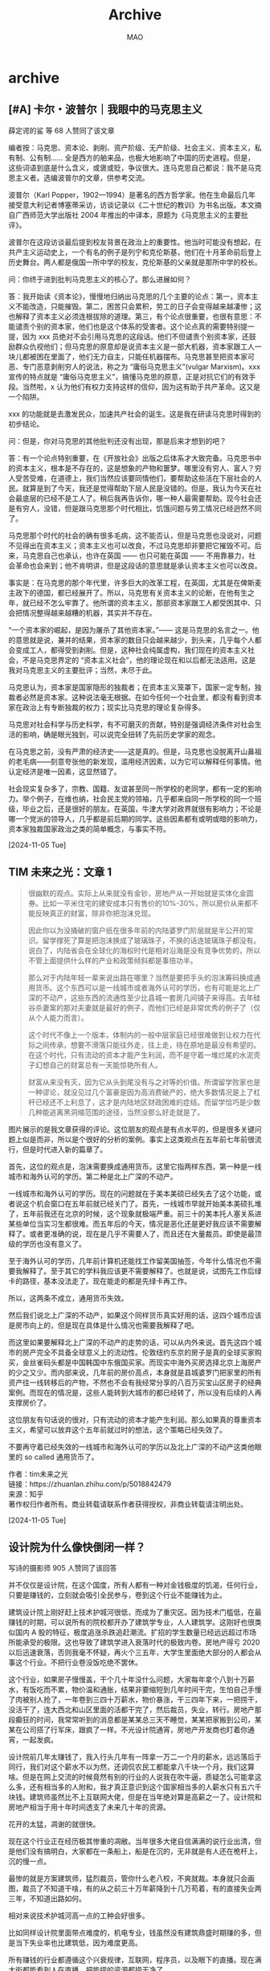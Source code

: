 #+TITLE:Archive
#+author:MAO
#+startup: overview noindent margin
#+options: toc:4
#+todo: TODO | DONE | GIVEUP
#+tags: archive ruiping

#+html_head: <link rel="stylesheet" type="text/css" href="style.css"/>
#+infojs_opt: view:info toc:4 buttons:t
#+html_link_home: index.html

* archive
:PROPERTIES:
:CUSTOM_ID: archive
:END:

** [#A] 卡尔・波普尔｜我眼中的马克思主义

薛定谔的鲨 等 68 人赞同了该文章

编者按：马克思、资本论、剥削、资产阶级、无产阶级、社会主义、资本主义，私有制、公有制…… 全是西方的舶来品，也极大地影响了中国的历史进程。但是，这些词语到底是什么含义，或褒或贬，争议很大。连马克思自己都说：我不是马克思主义者。选编波普尔的文章，供参考交流。

波普尔（Karl Popper，1902—1994）是著名的西方哲学家。他在生命最后几年接受意大利记者博塞蒂采访，访谈记录以《二十世纪的教训》为书名出版。本文摘自广西师范大学出版社 2004 年推出的中译本，原题为《马克思主义的主要批评》。


波普尔在这段访谈最后提到校友背景在政治上的重要性。他当时可能没有想起，在共产主义运动史上，一个有名的例子是列宁和克伦斯基，他们在十月革命前后登上历史舞台。两人都是俄国一所中学的校友，克伦斯基的父亲就是那所中学的校长。

问：你终于进到批判马克思主义的核心了。那么进展如何？

答：我开始读《资本论》，慢慢地归纳出马克思的几个主要的论点：第一，资本主义不能改造，只能摧毁。第二，困苦只会累积，劳工的日子会变得越来越凄惨；这也解释了资本主义必须连根拔除的道理。第三，有个论点很重要，也很有意思：不能谴责个别的资本家，他们也是这个体系的受害者。这个论点真的需要特别提一提，因为 xxx 员绝对不会引用马克思的这段话。他们不但谴责个别资本家，还鼓励群众仇视他们；但马克思的原意却是说资本主义是一部大机器，资本家跟工人一块儿都被困在里面了，他们无力自主，只能任机器摆布。马克思甚至把资本家可恶、专门恶意剥削穷人的说法，称之为 “庸俗马克思主义”(vulgar Marxism)。xxx 宣传的特点就是 “庸俗马克思主义”，搞懂马克思的原意，正是对抗它们的有效手段。当然啦，x 认为他们有权力支持这样的信仰，因为这有助于共产革命。这又是一个陷阱。

xxx 的功能就是去激发民众，加速共产社会的诞生。这是我在研读马克思时得到的初步结论。

问：但是，你对马克思的其他批判还没有出现，那是后来才想到的吧？

答：有一个论点特别重要，在《开放社会》出版之后体系才大致完备。马克思书中的资本主义，根本是不存在的，这是想象的产物和噩梦。哪里没有穷人、富人？穷人受苦受难，在道德上，我们当然应该要同情他们，要帮助这些活在下层社会的人民。就算是到了今天，我还是觉得帮助下层人民是没错的。但是，我认为今天在社会最底层的已经不是工人了。稍后我再告诉你，哪一种人最需要帮助。现今社会还是有穷人，没错，但是跟马克思那个时代相比，饥饿问题与劳工情况已经迥然不同了。

马克思那个时代的社会的确有很多毛病，这不能否认，但是马克思也没说对，问题不见得出在资本主义；资本主义也可以改良，不过马克思却非要把它摧毁不可。后来，马克思自己也承认，也许在英国 —— 也只可能在英国 —— 不用靠暴力，社会革命也会来到；他不肯明讲，但是这段话的意思就是承认资本主义也可以改良。

事实是：在马克思的那个年代里，许多巨大的改革工程，在英国，尤其是在俾斯麦主政下的德国，都已经展开了。所以，马克思有关资本主义的论断，在他有生之年，就已经不怎么牢靠了。他所谓的资本主义，那部资本家跟工人都受困其中、只会把情况整得越来越糟的机器，其实并不存在。

“一个资本家的崛起，是因为屠杀了其他资本家。”—— 这是马克思的名言之一。他的意思就是说，兼并的结果，资本家的数目只会越来越少，到头来，几乎每个人都会变成工人，都得受到剥削。但是，这种社会纯属虚构，我们现在的资本主义社会，不是马克思界定的 “资本主义社会”，他的理论现在和以后都无法适用。这是我对马克思主义的主要批评；当然，未尽于此。

马克思认为，资本家是国家隐形的独裁者；在资本主义笼罩下，国家一定专制，独裁者必然是资本家。这种说法毫无根据。在如今任何一个社会里，都没有看到资本家在政治上有专断独裁的权力；现实比马克思的理论复杂得多。

马克思对社会科学与历史科学，有不可磨灭的贡献，特别是强调经济条件对社会生活的影响，确是眼光独到，可以说完全扭转了先前历史学家的观念。

在马克思之前，没有严肃的经济史——这是真的。但是，马克思也没脱离开山鼻祖的老毛病——刻意夸张他的新发现，滥用经济因素，以为它可以解释任何事情。他认定经济是唯一因素，这显然错了。

社会现实复杂多了，宗教、国籍、友谊甚至同一所学校的老同学，都有一定的影响力。举个例子，在维也纳，社会民主党的领袖，几乎都来自同一所学校的同一个班级，毕业之后，还是很好的朋友。在英国，牛津大学对政界就很有影响力；不论是哪一个党派的领导人，几乎都是前后期的同学。这些因素都有或明或暗的影响力，资本家独裁国家政治之类的简单概念，与事实不符。

[2024-11-05 Tue]

** TIM 未来之光：文章 1

#+begin_quote
很幽默的观点。实际上从来就没有金钞，房地产从一开始就是实体化金圆券。比如一平米住宅的建安成本只有售价的10%-30%，所以房价从来都不能反映真正的财富，除非你把泡沫兑现。

因此你以为没捅破的窗户纸在很多年前的内陆婆罗门阶层就是半公开的常识。留学撑死了算是把泡沫换成了玻璃珠子，不换的话连玻璃珠子都没有。说白了，内陆省会在全球化的海权时代是相对沿海是没有竞争优势的，所以不管上面提供什么样的产业和政策倾斜都是事倍功半。

那么对于内陆年轻一辈来说出路在哪里？当然是要把手头的泡沫筹码换成通用货币。这个东西可以是一线城市或者海外认可的学历，也有可能是北上广深的不动产，这些东西的流通性至少比县城一套房几间铺子来得高。去年硅谷杀妻案的那对夫妻就是最好的例子，而他们已经是非常优秀的例子了（仅从个人能力而言）。

这个时代不像上一个版本，体制内的一般中层家庭已经很难做到让权力在代际之间传承，想要不滑落只能往外走，往上走，待在原地是最没有希望的。在这个时代，只有流动的资本才能产生利润，而不是守着一堆烂尾的水泥壳子幻想自己的财富总有一天能惊艳所有人。

财富从来没有灭，因为它从头到尾没有与之对等的价值。所谓留学败家也是一种谬论，就没见过几个富豪是因为高消费破产的，绝大多数情况是上了杠杆已经还不上利息了，这才是内陆地区财政困难的症结。而留学恰巧是少数几种能逃离黑洞缩范围的途径，当然没那么好走就是了。
#+end_quote



图片展示的是我文章获得的评论。这位朋友的观点是有点水平的，但是很多关键问题上似是而非，所以是个很好的分析的案例。事实上这类观点在五年前七年前很流行，但是时代进入新的篇章了。

首先，这位的观点是，泡沫需要换成通用货币。这里它指两样东西，第一种是一线城市和海外认可的学历。第二种是北上广深的不动产。

一线城市和海外认可的学历。现在的问题就在于美本美硕已经失去了这个功能，或者说这个机会窗口在五年前就已经关门了。首先，一线城市早就开始美本美硕扎堆了，五年前我还在北京的时候，这个现象就极端严重。前三十的美本托人塞关系进某些单位当实习生都很难。而五年后的今天，情况是恶化还是更好我应该不需要解释了。或者更准确的说，现在是几乎不需要人了，而且还在大量裁员。即使是最顶级的学历也没有意义了。

至于海外认可的学历，几年前计算机还能找工作留美国抽签，今年什么情况也不需要我解释了。至于其它的学科我应该更不需要解释了。也就是说，试图先工作后绿卡的路径，基本没法走了。现在能走的都是先绿卡再工作。

所以，这两条不成立，通用货币失效。

然后我们说北上广深的不动产，如果这个同样货币真实好用的话，这四个城市应该是房市向上的，但是现在具体是什么情况也需要我解释了吧。

而这里如果要解释北上广深的不动产的走势的话，可以从内外来说。首先这四个城市的房产完全不具备全球意义上的流动性。伦敦纽约东京的房子是真的全球买家购买，金丝雀码头都是中国韩国中东俄国买家。而现实中海外买房选择北京上海房产的少之又少。而内部来说，几年前的房价高点，本身就是县城婆罗门把家里的所有资产往一线转移后的产物，不然也不会有我经常分享的八百万买宝山区房子的经典案例。而现在的情况是，这些人能转到大城市的都已经转了，所以没有后续的人再支撑房价了。

这位朋友有句话说的很对，只有流动的资本才能产生利润。那么如果真的尊重资本主义，希望可以放弃这个五年前就过时的想法，这个策略已经失效了。

不要再守着已经失效的一线城市和海外认可的学历以及北上广深的不动产这类他眼里的 so called 通用货币了。

作者：tim未来之光\\
链接：https://zhuanlan.zhihu.com/p/5018842479\\
来源：知乎\\
著作权归作者所有。商业转载请联系作者获得授权，非商业转载请注明出处。

[2024-11-05 Tue]

** 设计院为什么像快倒闭一样？
写诗的摄影师
905 人赞同了该回答

并不仅仅是设计院，在这个国度，所有人都有一种对金钱极度的饥渴，任何行业，只要是赚钱的，立刻就会吸引全民参与，卷到这个行业不能赚钱为止。

建筑设计院上刚好赶上技术护城河很低，而成为了重灾区。因为技术门槛低，在最赚钱的时期，可以说所有的院校都开办了建筑学专业，人人建筑学。这刚好也很类似国内 A 股的特征，极度追涨杀跌追赶潮流。扩招的学生数量已经远远超过市场所能承受的极限。这也导致了建筑学进入衰落时代的极致内卷。房地产得亏 2020 以后迅速衰落，否则我毫不怀疑，再火个三五年，大学生里面绝大部分的人都会从事这个行业。不把行业卷没饭吃绝不罢休。

这个行业，如果房子慢慢盖，干个几十年没什么问题，大家每年拿个八到十万薪水，有饭吃而不累，物价温和通胀，结果非要缩短到几年时间干完，生怕自己手慢了肉被别人抢了，一年卷到三四十万薪水，物价暴涨，干三四年下来，一把捞干，没活干了，连大西北和山区里面的活都干完了，然后裁员，失业，转行。房地产那段癫狂的时间，我常常听到的消息都是某某总三天不睡觉，某某把家搬到公司，某某在公司搭了行军床，跟疯了一样。不光设计院通宵，房地产开发商也盯着你通宵，一起发疯。

设计院前几年太赚钱了，我入行头几年有一阵拿一万二一个月的薪水，远远落后于同行，我们对这个薪水不以为然，还调侃农民工都能拿八千块一个月，我们这算啥。但是在网上交流的时候竟然有别的行业的人说我在吹牛逼，质疑怎么可能拿这么多，还有相当多的人附和，我才真正意识到这个国家相当多的人薪水只有五六千块钱。建筑师虽然比不上互联网大佬，但是在当年绝对算是高薪之一了。设计院和房地产相当于用十年时间透支了未来几十年的资源。

花开的太猛，凋谢的就很快。

现在这个行业正在经历极其惨重的凋敝。当年很多大佬自信满满的说行业出清，但是他们没有搞明白，大家都在一条船上，船是在沉的，无非就是有人还在桅杆上，沉的慢一点。

最惨的就是方案建筑师，猛烈裁员，管你什么老八校，不爽就裁。本身就只会画图，裁员了不知道干啥，有的从之前三十万年薪降到十几万苟着，有的直接失业两三年，不知道出路如何。

相对来说技术护城河高一点的工种会好很多。

比如同样设计院里面带点难度的，机电专业，钱虽然没有建筑鼎盛时期赚的多，但是当下失业率也比建筑低，因为难度更高。

所有赚钱的行业都遵循这个兴衰规律，互联网，程序员，以及眼下的直播。现在满大街都能看到人在直播，把能捞的资源都捞干净了。

比如前几年互联网赚钱的时候，我就预判了会和建筑同样衰落的结局，因为不经意间已经传出互联网通宵，熬夜加班的怨言新闻，这就是衰落的象征。蛋糕不会凭空变出来，一直这么竭泽而渔似的切，最终就是快速吃光。设计院和开发商因为技术门槛低导致这个过程被加速了。

我个人觉得未来只有国企这样硬关系的设计院可以存活下来，一些大型民营设计院也可以吃些剩菜，小型事务所会非常悲观。

前不久去了一家前同事的设计院聊了聊，出来的时候看到一个项目组在直播，我有点感慨。

[2024-11-05 Tue]

** 如何看待《牧马人》突然就火了？
Homeros 等 901 人赞同了该回答

因为《牧马人》是 1982 年塑造的政治正确，主题是国家虐我千百遍，我待国家如初恋。只不过其中的贫贱夫妻意外按摩到了 40 年后的性焦虑人群。原作者的真实人生和朱时茂、丛珊只能说开头类似，结局却是南辕北辙。

《牧马人》原作是张贤亮写的，他出身于北京官僚富商家庭，19 岁（1955 年）迁移到宁夏贺兰县插队，因为写 “反革命” 长诗《大风歌》从 21 岁关到 43 岁，在宁夏劳改农场蹲了 22 年，40 多岁才结婚。我高中时看了他的所有作品，小说里都有一股浓浓的食物焦虑，他讲 “吃虱子卵” 和 “吃犯人身上糖稀” 那两段让我印象深刻。据说后来他随身带着一个公文包，里面都是糖和巧克力，应该是饿出 PTSD 来了。别人写的那叫 “伤痕文学” 张贤亮是真伤痕。

他没有外国资本家爸爸，而是自己当资本家。当初劳改时他带了不少闲书，结果都被看守搜走，只把《资本论》留下来。张没别的书可看，就天天看《资本论》，看了百八十遍，逆练资本论，在 1994 年就投资地产买下镇北堡进行运营（《牧马人》就是在镇北堡拍摄的），《大话西游》、《新龙门客栈》《红高粱》《红河谷》都是在这里拍摄的。

台湾作家陈映真 90 年代来大陆讲他 1968 年因为在台湾翻译《共产党宣言》犯了宣传罪，被关了 7 年。台下的张贤亮说 “我呼吁全世界的投资商赶快上我们宁夏污染，你们来污染我们才能脱贫哇！哎呀，两个男人到一起不谈女人，谈什么国家命运民族前途，多晦气啊！”

凭借镇北堡这个 5A 级景区张贤亮资产过亿，差不多是 2000 年前全中国最有钱的作家。

与此同时张贤亮放飞自我大搞男女关系，作风问题一堆，据他说情人就有 20 个。他的老婆忍了几十年。

许灵均和李秀芝贫贱相逢、一见倾心、拒绝花花世界诱惑、从一而终的故事是 80 年代塑造的 “家国一体式” 政治正确，不久之后就被出国潮、民工潮冲击散了架。1992 年电影《大撒把》的主题就是 “肉包子打洋狗” 了。

人类只要能够自由迁徙、有能力高低、资产差距，从一而终就变得不现实。

[[file:archive/2024-11-04_19-11-32_screenshot.png]]


[2024-11-04 Mon]

** [#A] 对于 2024 年的就业环境，你们怎么看待！！！？

一直住顶楼 星球：葫芦娃的七彩山

大萌饼王毛文龙 等 410 人赞同了该回答

以下是个人看法：

当前国内就业最大的变化不仅仅是工作机会本身，而在于工作本身带来的未来希望变小了。

回到疫情前，大学毕业生不管找个 5000 还是 1 万的工作，大家对自己职业的未来都是充满希望的。而 2024 年，如果挣同样的工资，对未来的希望却在降低，尽管房价在下跌，物价也涨很慢甚至通缩，这些工资本身的购买力可能比疫情前还高（考虑房价）。

所以现在大家公认最好的工作是带编制收入比较高的那些公务员岗位，就是因为对稳定的渴望大大提高了。外企和互联网工作的含金量大大下跌，尽管薪水和之前可能差异不大，但是职业预期坏了。

当然这不仅仅是中国职场面对的问题，其实美国的那些超额职业红利（金融和计算机）也在消失。但是美国之前的职业红利行业类别比较少，所以红利消失在整体上影响相对较少的人群。而中国的电梯效应降低之后，信心影响的职场人群范围比美国大。

我觉得对于新一代的小朋友们，不管在全世界哪个国家都必须适应这个新版本的变化，职业发展来说可能中美都会走向欧洲化或日本化，不要把绝对的发展当成目标，把生活本身当作更重要的 kpi，会有助于心理调整。

以下是更具体的一些个人看法：

1. 如果你是普通人，整理债务和现金流，放平心态，过好小而美的生活。不要羡慕别人，因为不同的人有不同的苦恼，现在对某些人来说是还债的时候。过去 1 个月里，我有两个预定的吃饭对象被纪委收了，其中一个被中纪委收了（昨晚刚出来），这还都是体制外的。
2. 如果你是年轻人又进不了编，我建议可以考虑出国劳务输出。世界这么大，多去看看。既然高度上的预期在缩减，获取人生广度上的收益也可以。
3. 如果你的财务安全感强（不管是因为千万级资产还是在体制内），你现在最应该做的事就是花钱。对于不缺钱又没有极度富裕的中上层来说，现在是过去 30 年里花钱最爽的时候。不管是人均 300 的餐厅还是每小时 400-600 的私教还是均价 600 的酒店，性价比全部爆炸。现在花钱利国利民利己，即使在一线每年在服务上额外支出个 20 万，生活质量杠杠的。

作者：一直住顶楼\\
链接：https://www.zhihu.com/question/665087155/answer/22228697814\\
来源：知乎\\
著作权归作者所有。商业转载请联系作者获得授权，非商业转载请注明出处。

[2024-11-04 Mon]

** 大萌饼王毛文龙发布了想法 · 2 小时前

中国女权其实一直具有一种独特的 “两头吃” 的色彩，他们对外一直打全球的 “平权活动” 一份子的招牌，但对内则不然，因此，一旦有拳师被全网冲了，或者被抓了，外媒马上就按照当年的 A.C 姐贵被抓，乃至几十年前陈菊被 kmt 抓捕的案例去套模板，这是非常撕裂的。

从某种程度上来说，中国拳师本质建制派，因为他们本身就是 “结婚 - 买房 - 房地产 - 地方债” 链条的最末端的包税人角色。而且和国外的，哪怕是韩国的拳师组织不同，其他全世界任何的女性平权活动组织，最多都是以挤进当地的议会并获取足够席位为目的，而没有一开始就以考进司法、教育、行政管理机构为目的的。换而言之，国外女性权益的保障和落实是通过议会博弈实现的，而内地拳师是搞 “渗透 + 专政” 实施的，也就是说，内地女性活动家根本不支持通过宪制，法制手段保障女性权益，他们的目标恰恰是以完成 “强压和专政” 行为为目的的，这是最大的不同。

而目前国内的杨笠和 JD 被冲的事情也表明，单纯从杨笠的逆天发言，不足以形成那么巨大的，来自基本盘的愤怒，基本盘的愤怒主要是以转移支付为代表的房地产--婚姻制度和最根本的，以非法制手段强行解决男女婚姻纠纷的惯例，后者甚至比前者更重要。

内地的整个基层管理的手段，本质上总结就是“基于大多数人都被应试教育和强力管控搞得很老实的情况下，防范极少数特别能闹腾的人”的一种手段，这种手段首先就在变相鼓励“越闹越有理”的小市民做法，而另外一个方面，小市民“越闹越有理，越缠越得利”的前提是，绝大多数基本盘是老老实实的，这才能让小市民成为关键少数，而如果这个基本盘不愿意老老实实了，觉得应试教育所有的内容从头到脚都是垃圾了，那么事情就不那么简单了，这也是杨笠事件和其他任何反拳事件的不同。

[2024-11-04 Mon]

** 如何反驳“要知道，科举制是无数穷人翻身的唯一途径”这种观点？

醋溜猪头

Homeros 等 89 人赞同了该回答

穷人只能靠取得公权力青睐、融入“体制内”才能活得体面，这只能说明你这社会本身就有毛病啊，只能说明某些死妈东西在暗中操控啊。

#+begin_quote
民辱则贵爵，弱则尊官，贫则重赏。以刑治民则乐用，以赏战民则轻死，故战事兵用曰强。民有私荣，则贱列卑官；富则轻赏。\\
——《商君书》
#+end_quote

意思是：百姓只有平时活的屈辱，才会重视官府授予他们的爵位；百姓只有弱小无力，才会敬畏官员；百姓只有贫困，才会重视官府的赏金。用酷刑整治人民，人民才会积极为官府效力；以赏赐诱惑人民，他们作战时才会不怕死，只有像这样才能让国家成为军事强权。如果老百姓有“私荣”，就不会渴望成为朝廷官吏了；老百姓如果生活富裕，就不会把官府给的那点赏赐放在眼里了。

我打断你的双腿，让你跪在地上哀求，才扔给你一台轮椅，你是不是还要感谢我让你获得了移动能力？

[2024-11-03 Sun]

** 合集！

  - [2024-10-31 Thu] 武汉女子接娃被捅 嫌犯尿毒症中晚期患者 被对方辱骂和打耳光
    - https://www.zhihu.com/question/2921876493
  - [2024-10-30 Wed] 南昌工学院男子将女子捅伤 感情纠纷
    - 推动男女对立 人津津乐道的是女方死前求饶
  - [2024-10-29 Tue] 河北保定四女高中生被围殴
  - [2024-10-29 Tue] 成都雷某向劳务中介行凶后自裁
  - [2024-10-23 Wed] 青岛一混凝土车司机报复社会与多辆车相撞

** 美国人天天骂美国政府，为什么还有很多人认为美国人很爱国？

小 D
米国临床医学博士，内科医生

86 人赞同了该回答

我当年在老兵医院工作的时候，我的护士是一个现役美军，60 岁的德裔女护士，很照顾我们一群小年轻医生，做事典型的德式严谨，在军队里已经拿中校衔了。

每次工作之余闲聊起政府，她比我们骂的都凶，无论民主党还是共和党，在她眼中都是天天拿钱不给美国人干实事的混蛋，口边一句话就是我上都比他们强。

有一天我们聊起美军经常喜欢招我们那种应届毕业的医生进军队当军医，待遇给的都挺好，入职就是少校军衔。我就随口问了她句什么看法，觉得应不应该去（我并非美国公民，其实根本不能去当军官）。老太太当时一本正经的看着我说 “D 医生你当然应该去，因为你在为这个国家服务 (you are serving the country)”。我至今也忘不了她眼神里那种纯粹，觉得这就是她应该做的事情。

[2024-11-03 Sun]

** [#A] 美国真的像网友说的，生病要提前预约，预约不到就只能等死吗？

小 D
米国临床医学博士，内科医生

975 人赞同了该回答

业内人士给大家出攻略吧

美国实行分诊制度，所以大部分人进入医疗系统是通过两个途径：

PCP（家庭医生）/ 专科门诊 = 不要命的，不需要住院的

ER（急诊）= 要命的 / 住院的

那么从轻到重你的看病路径应该是：

0）关于价格

首先请先弄明白这些概念：

deductible - 免赔额；根据保险一般 0 到几千，每年这个范围以下的医疗开支你自己全部负责。当然更好的保险免赔额更低。

copay - 这个相当于国内的挂号费，根据你看的医生不同，你有没有 deductible 都需要交，大概每次几十块钱，好的保险会帮你付这个。

coinsurance - 这个是自付额度，指 deductible 后，你自己需要支付的百分比。一般 0-20%，更贵的保险 = 更接近 0

max out of pocket - 自付上限，一般 5000-10000，指如果今年你已经花了这么多钱看病，那之后的无论你账单多少，你都不需要再付钱。相当于兜底。越贵的保险，这个数越低。

给一个例子，我自己今年的保险是：

一个月保费 32\(\$\)，免赔额 1000\(\$\)，没有 copay，10% coinsurance，自付最大 5000。（add：这里额外指出，公司每个月为我的保险支出 400\(\$\) 左右，但由于我不买保险这 400 也不会给我，我并不认同很多人说 “这就是你工资出的看法”）

1）没病，就每年体检

一般来讲保险公司都会允许持有者每年进行一次体检，这个基本上都是免费的，可能你的医生办公室会有 copay，大概 20\(\$\) 这样。一般这次就是让你做做常规化验，癌症筛查（肠镜，乳腺癌，宫颈切片），疫苗。

只要医生 bill 的正确，这种年检和相关检查一般是保险公司全部报销。

如果没有保险，也可以付现金，基本上看医生 200\(\$\) 左右（不包括后续的化验和检查）。

2）头疼发烧小病

这种如果不急可以和家庭医生预约，根据你的医生忙不忙和你的病情严重程度，在美国的话等待时间可以是 1-30 天的样子。但我自己熟悉的病人如果是小病，基本上我都会让他们当天随时来，加一个号就行了，反正也花不了多长时间。由于我是他们的家庭医生，价格很便宜，如果没有免赔额，保险一般全 cover。像我自己的保险一样有免赔额（deductible）的，大概看一次 100\(\$\) 的样子。

如果没有家庭医生又想尽快看病，那么可以去 urgent care，这个准确的说叫急症门诊，他们就是为了不危及性命的急症存在的。比如你感染了普通肺炎，呼吸都没有问题，就是咳嗽难受，那么你可以直接去这里，普遍排队一两个小时就可以看到医生。但由于这些医生对你并不熟悉，他们就仅仅会帮你开点药做点初级化验，拍个胸片应急。对于慢性病（比如糖尿病高血压癌症），UC 普遍不会看的。

哪怕没有保险，去这两个地方看病价格的话会比急诊室 ER 便宜很多，自费 200-300\(\$\) 左右。

3）慢性病

假如很不幸你有高血压糖尿病冠心病肾病，那么你会需要定时看家庭医生 / 专科医生。这些普遍都会在门诊完成而不是在医院。一般只能预约，而且由于需要很长时间，比较难加号，所以不要爽约。

价格是根据医生和你花了多少时间以及病情复杂程度算的，比如我和一个病人花了 15 分钟就会 bill 3 级（简单），病人保险出 150\(\$\) 的样子，如果我花 40 分钟，那么就是 bill 5 级（复杂），大概 300 多。这里具体你花多少钱就要看你有没有 deductible，copay/coinsurance，和有没有花到今年最大额度。如果没有保险就很难搞了 因为看一次病大概自付 200，然后每几个月你都得来。

如果家庭医生搞不定，那么他会给你转诊到专科医生，收费是一样的。

4）危及性命的急症

这种适合直接前往医院 ER，自己去可以免救护车的钱，如果需要救护车，就需要看你的保险 cover 多少了，我自己的是 50-100\(\$\) 一次。

ER 这个地方就是医院的急诊，是为了给有生命危险的人看病的。所以如果你感冒 / 背疼就来 ER，那么你会被一直晾着直到比你重的病人被看完。

而且 ER 普遍也是天价账单的地方，如果保险不好又需要抢救，一次干你 5000\(\$\) 都很正常。基本上本地人都知道，没有快死了，就不要去 ER。

当然这里有人就要提甜甜圈了，他一个没有保险的人直接因为背疼来 ER，那后果就是告诉你回家（因为不危及生命）+ 找家庭医生，并附一张 5000\(\$\) 的账单，属于不看攻略就莽 boss 的后果。

但如果你真的需要治疗，ER 是法律上规定要把你稳定住的，且不能因为你欠费或者没钱就不看你。ER 永远是先看病，出院后寄账单。所以不存在什么人需要手术却躺在手术室等打钱，但同时也是很多医疗坏账的发源地（流浪汉治好了人就跑了，你也拿不回来钱）。

与网传的不一样的是，医疗欠费不会导致医院去抄你家，医院法律上不可以拒绝为你提供服务，而医生由于你付不付钱都会从雇主拿到属于自己的那份钱，更不在意你欠不欠费。我自己在绝大部分时候是不知道也不在乎病人什么保险，欠不欠我们医院和门诊钱的。

5）住院

这个没什么好说的了，住院很贵，基本上一次都可以满足你一年的自负上限了。

所以一般人如果有保险可能住一次 ICU 欠医院几千块钱（自负最大额度）。但从这一天起你这一年看病都不会需要出钱了。

即使你 deductible 很高，有保险也可以享受折扣价。

最惨的就是你没有保险，不能享受折扣价，住了 ICU，最后居然活着出院了。那真的可能遇到几十上百万的账单。这个时候你可以和医院讨价还价，因为医院也知道你付不起 100 万，所以可能和你达成协议收个 10 万现金就拉倒吧。

由此可见，如果你知道你应该去哪里就医，是很难被甜甜圈的。

甜甜圈那种慢性背疼，付个 200\(\$\) 去看个骨科门诊就完了，他却去了最不该去的 ER。

6）私人医生

介于有些人的认知里，家庭医生 = 提着小盒子上门的赤脚医生…

这里想解释一下，正常的 “家庭医生” 几乎从不上门问诊，而 90% 的问诊都发生在自己的诊所，自然有全套的化验 / 影像设备，甚至有其他科的专家在同一个门诊（我自己的门诊就是家庭医生 + 内、外、妇、儿专科，当然在某些人的认知里这就是江湖郎中吧。

这位讨论的上门服务，在这边叫做 “Concierge Medicine”，相当于中文语境下的 “私人医生”。

这个是纯粹的高端医疗的表现了。这个医生会照顾很少的病人（100-200 人），每个病人每年需要缴纳 2000-5000\(\$\) 的会员费。得到的就是可以 24x7 随时联系自己的医生，如果需要医生上门，也是可以的，同时由于医生病人少，给每一个人花的时间也更多。

当然这位医生不是包治百病的，如果你生大病了，超出了这位医生自己的范畴，这名医生可以帮你联系好医院的床位，且会尽快（当天或者次日）让相对应的专家为你问诊。但这些费用，仍然需要你自己出，所以有钱人在拥有私人医生的同时，仍然会持有重大疾病险。那 5000\(\$\) 并不是为了省钱，而是买断你私人医生的时间。

由于这种工作性质，私人医生往往需要有广泛的医学知识（可以都不精但什么都得会一些），且在本地有良好的声誉（因为收入完全取决于客户数量），并和同僚有很好的关系（帮你安排床位的人脉）。所以往往是年资比较高、本地声誉卓著的家庭医生担任。

当然按图里这位的认知，也就是一个赤脚医生罢了。

-----

以上就是美国就医的常规攻略。

编辑于 2024-11-03 12:27・IP 属地美国

[2024-11-03 Sun]

** 如果不能使用 linux，只能选鸿蒙与 windows，你会选哪个？
Deep Van 等 1227 人赞同了该回答

华为员工来告诉你，我司软件类产品勿用，开源什么的更别信了，我们是两套代码，欧拉，鸿蒙，高斯，都这样，合到开源仓库的都是挑过的，虽说是开源，你想合个代码你来试试。

推而广之，国内软件产品普遍都不行，体验，技术力，各方面，包括阿里和腾讯。

我为什么说出来呢，因为我始终没想明白为什么。

按理说中国都这么强大了，汽车都吹上天了，人民群众的民族自豪感都爆棚了，那软件属于没什么门槛的和技术难度的行业，怎么就一直搞不起来。ChatGPT 一出，我司大佬们包括业界很多人纷纷说，我们早就搞了，又是写博客又是发 3ms，闭口不谈自己多年没碰代码。结果当时盘古大模型难产了快两年，过了很久都不敢给政府客户拿去大规模用，只能改改 PPT 上的指标忽悠忽悠（政府的钱是很好赚的，不敢卖，可想而知什么水平）？

不过话说回来，软件行业究竟怎么算搞得起来？有必要再出一个 github（别提 gitee，我用了半年，23 年和 24 年碰到了两次宕机，而且它自动化竟然收费，两个月账号不活跃似乎还清理账号）吗？又或者 ChatGPT，几个正儿八经没有官味的开源基金会，开源规范遵守度提高起来，程序员能 35 岁不焦虑？怎么评价软件行业的发展水平？

搞不起来不说，搞得还一直乌烟瘴气。有手机 app 的，你就必须得扫码登录，能要你手机号的，就不会要你用邮箱注册（说是法律实名要求，不会有人真信吧），打开个大厂出的 app，分分钟给你跳到淘宝京东，不让跳就哭穷。不登录想看知乎和 CSDN？我给你整乱码，加上按钮隐藏，别问，问就是为了安全，防止帝国主义 ChatGPT 爬取社会主义思想劳动成果。

你不用？那你就是不爱国。

为啥？为啥？为啥？为啥？

KPI 压力？那老外没有压力么？

35 岁焦虑，有经验的都不做技术了？国内轻视技术人员这倒是真的，你看李想都拿 “这帮臭搞技术” 来当噱头，把骂技术人员当成重视用户体验的代名词，华为访谈录里面也有不少大佬，掩盖不住的对技术人员的鄙视。这确实是问题之一。

忙着赚钱，不搞技术交流，不去更新自己的知识？这是结果，而且只是一部分不求上进的人，他干什么行业都会是这样。根本原因究竟是什么？

我想不明白。

反正我的下一代不会去做软件工程师了，最起码不会在中国做。

虽然如此，抱怨是没有用的，还是要有希望。

我仍然希望一个产品，能少一点忽悠，多一点激情和真诚，用户不全是傻子，虽然哪怕开始体验没那么好，但是别店大欺客，连个反馈渠道都没有，非得把用户逼急了要骂人了，你才像小米客服一样不痛不痒的回复几句，你能真的考虑，真的改，你看华为平板，硬件咱不说，都不是自己造的，但是系统，那是什么垃圾体验，浏览器什么玩意儿？花了钱还得看广告，分辨率就是不让你调，是想做好的意思么？

说了这么多，我不信还会有人看不明白，还说要用鸿蒙的。抛开爱国情怀不谈，说点实际的，我个人认为 Windows 现在体验已经超过 macOS，题主应该是同行，所以我说的是开发体验上面，而且 Windows 虽说收费，也不贵，你用盗版，他也不管你，office365 都白菜价了，不信你和 iCloud、和黄钻会员比比。

这个时候要去用鸿蒙，头发很多吗？看广告上瘾？真就没点隐私？免费的是最贵的。

以上言论包含各种换壳的 OS 比如统信麒麟等操作系统。

[2024-11-02 Sat]

** 现实中被双开但没判刑的官员都去从事哪些工作挣钱维持自己和家人的生活？
130 人赞同了该回答

据我所知，许多都去了名义上是 “民间组织” 其实是 “半官方组织” 里担任三把手、四把手去了。

如果去的是大型 “民间组织”，就去担任一个办公室副主任、副秘书长这类的职务。

这些 “民间自组织” 主要靠会员（企业）捐款 / 会费，其实挺有钱的。

只说工资待遇，其实比他们担任公职时拿的还多，还经常组织去什么三亚、九寨沟、香港、曼谷、东京调研。

这里说一句题外话，有些退休的腹部 / 正步真的是挣钱没够，什么阿猫阿狗的活动，只要出场费给的高，都会出席。

甚至去出席一些明显就是搞集资诈骗的公司举行的活动。

[2024-11-02 Sat]

** 为什么“秘鲁”的“秘”念 bì，而不是 mì？

Victor Yeh
程序猿、软件开发打工流民 7342 人赞同了该回答

你的问题问错了。应该要问「秘密」为什么要读成 mì mì 。

「秘」的读音明明是「兵媚切」（古代反切法标注读音），所以北京话就应该把「秘」读做 bì 才对。

《康熙字典》里面就写着「兵媚切，音毖，密也，通作祕」（反切法标注读音是「兵媚切」，读音是「毖」，意思是「密」，也可以写成「祕」）。

中华民国时期的老国音，也是规定「秘」读做 bì （ㄅㄧˋ），根据 1918 年出版的《国音新字典》，秘同祕，祕音 ㄅㄧˋ。

所以「秘密」的正确读音本该是 bì mì 。

明明是北京太多文盲错读成了 mì mì ，结果法不责众，普通话不得不把错音 mì mì 扶正了。

类似的「错音扶正」现象还有「瑞」字。本来「瑞」应该读 shuì （ㄕㄨㄟˋ）【所以才把 Swiss 音译成「瑞士」（shuì shì）】，结果太多北京人错读成 ruì ，最后普通话只好把 ruì 扶正了。

[2024-11-02 Sat]

** 如何理解日本文学越看越小，俄国文学越看越大？

Venter

古典文学及左翼运动史研究者，法兰克福人。

44 人赞同了该回答

我已经不想吐槽这个说法了。

林少华的原话是

#+begin_quote
“我当时教的本科班上，加起来三四十人，男女比例 10：1（疑为口误，应为 1：10）。课间休息我就对这三四个男生说，‘你们哥几个可是太有艳福了，女朋友人选那么多’。不料他们说女生瞧不上他们，成天受气很郁闷。实际上他们也缩头缩脑，一副大气不敢出的样子。而当时校内校外好像正流行看太宰治的《人的失格》，我就怀疑他们是看《人的失格》看的。于是半开玩笑地说了上面的两句话 —— 是的，越看人越小，看成了小男人，看成了失格的男人，男人的失格。这样下去，将来怎么抗洪救灾冲锋陷阵？”
#+end_quote

“我就怀疑他们是看《人的失格》看的”，是不是与 “孩子的抑郁就是天天打游戏打出来的” 有异曲同工之妙？

我这里不想探讨林老师是否有吸引眼球、博取流量之嫌，只想吐槽 B 站和知乎的一众懂王——我看过《人间失格》，我看过川端康成，我看过芥川龙之介，所以我是日本文学专家。

首先是经典的《人间失格》。虽然很无奈，但这的确是我和别人聊起日本文学，对方的第一反应。实际上，在日本文学圈，《人间失格》的评价并不算高，甚至可以说是饱受争议的一部作品，很多文学爱好者在成年后都会羞于提起年轻时喜欢《人间失格》的黑历史。如果要证明日本文学 “丧”，我宁愿用太宰治的《樱桃》和《逆行》来举例，也不会选《人间失格》，选这本书只会显得你很浅薄，对日本文学了解很少。

在太宰治的作品中，《斜阳》和《奔跑吧，梅洛斯》的成就远高于《人间失格》，谁能想到单单一本《人间失格》火了。

其次是经典的日本作家御三家：川端康成、芥川龙之介和夏目漱石。

大家觉得对他们很熟悉的原因是：读过《伊豆的舞女》、读过《罗生门》、读过《我是猫》。不消说大量还未汉化的短篇，很多人甚至连《心》、《哥儿》、《从此以后》都没读过，我无法理解他们为什么会觉得自己了解这些作家。

夏目漱石是最反常识的一个。很多人对他的认知停留在《我是猫》上，大概还以为他是一个很有趣、很正能量的作家。实际上，《我是猫》是夏目漱石养病期间写着玩的，他的大多数作品都是在描写人心的险恶和社会的阴暗。太宰治好歹还有童话新编和故乡吐槽，夏目漱石的作品却几乎都是人性复杂险恶、主人公逃避抗争，从这一点来看，夏目漱石比太宰治阴暗多了。

林少华说过，“近年来日本文学被大量翻译”。这话对，但也不对。一方面，国内翻译日本文学的数量的确远超英法美俄，另一方面，这些翻译非常片面，远不能勾勒出日本文学的全貌。

如果读过司马辽太郎、三岛由纪夫、小川糸、永井荷风、安部公房、村上龙、谷崎润一郎、宫泽贤治，就会发现，日本文学除了 “自卑”“内省”，还有悲壮、温情、唯美、叛逆、热烈、恬淡、浪漫、不羁……

但我们大多数人看过的，被推荐的，都是只有 “丧” 一种元素。

俄国文学也未见得 “越看越大”，《萨哈林游记》、《罪与罚》、《死魂灵》、《地下室手记》…… 弥漫着的都是浓浓的绝望 —— 惨淡的日照、寒冷的气候、肮脏的衣物、充斥着洋葱、牲畜粪便、大蒜、酒精气息的空气…… 如果非要我选，我宁愿生活在日式绝望之中，也不想靠近由严寒和寂寞塑成的俄式绝望 —— 一个只是人心的远近，一个可是货真价实的 “死地”。

俄国文学的确有很多积极向上的范例，但你要和我说《罪与罚》不是放大情绪，和我说宗教救赎能够让人 “越看越大”，那我只能说你尬黑。

其实我不是很能理解林少华所谓的 “大”。

如果 “积极向上” 便是 “大”，“阴郁压抑” 就是 “小”，那还不如去看美国文学。与自然抗争、与生命抗争、与社会抗争。西部大开发，渔民拖巨鲨，离家少年怒骂社会，移民二代开创家业。

话说俄国文学和日本文学的压抑程度不相上下吧？只不过一个注重描写环境和社会的压抑，一个着眼人心的险恶和命运的多舛 —— 难不成林老师认为描写环境就能越看越大，描写内心就只能越看越小？

[2024-11-02 Sat]

** 钱锺书先生的《宋诗选注》怎么样？
68 人赞同了该回答 不是猫中偏爱橘

这本书选的诗其实不算特别好，一些经典名篇都没选上去。但锐评还是相当毒舌的，对宋诗火力输出全开，核心观点就是一个字：偷。

#+begin_quote
在宋代诗人里，偷窃变成师徒公开传授的专门科学。王若虚说黄庭坚所讲 “点铁成金”、“脱胎换骨” 等方法 “特剽窃之黠者耳”；冯班也说这是 “宋人谬说，只是向古人集中作贼耳”。（《钝吟杂录》卷四）反对宋诗的明代诗人看来同样的手脚不干不净：“徒手入市而欲百物为我有，不得不出于窃，瞎盛唐之谓也。”（《围炉诗话》卷六。参看焦竑《澹园集》卷十二《答友人论文》：“夫古以为贼，今以为程。”）文艺复兴时代的理论家也明目张胆的劝诗人向古典作品里去盗窃： “仔细的偷呀！”“青天白日之下做贼呀！”“抢了古人的东西来大家分赃呀！” 还说：“我把东西偷到手，洋洋得意，一点不害羞。” 撇下了 “唯一的源泉” 把 “继承和借鉴” 去 “替代自己的创造”，就非弄到这样收场不可。

偏重形式的古典主义有个流弊：把诗人变得像个写学位论文的未来硕士博士，“抄书当作诗”， 要自己的作品能够收列在图书馆的书里，就得先把图书馆的书安放在自己的作品里。偏重形式的古典主义还有个流弊：把诗人变成领有营业执照的盗贼，不管是巧取还是豪夺，是江洋大盗还是偷鸡贼，是西昆体那样认准了一家去打劫还是像江西派那样挨门排户大大小小人家都去光顾。这可以说是宋诗──不妨还添上宋词──给我们的大教训，也可以说是整个旧诗词的演变里包含的大教训。
#+end_quote

毒舌西昆体

#+begin_quote
北宋初的西昆体就是主要靠 “挦扯 ——” 钟嵘所谓 “补假”—— 来写诗的。然而从北宋诗歌的整个发展看来，西昆体不过像一薄层、一小圈的油花，浮在水面上，没有在水里渗入得透，溶解得匀；它只有极局限、极短促的影响，立刻给大家瞧不起，并且它 “挦扯” 的古典成语的范围跟它歌咏的事物的范围同样的狭小。
#+end_quote

毒舌梅尧臣

#+begin_quote
不过他 “平” 得常常没有劲，“淡” 得往往没有味。他要矫正华而不实、大而无当的习气，就每每一本正经的用些笨重干燥不很像诗的词句来写琐碎丑恶不大入诗的事物，例如聚餐后害霍乱、上茅房看见粪蛆、喝了茶肚子里打咕噜之类。可以说是从坑里跳出来，不小心又恰恰掉在井里去了。

再举一个例。自从《诗经・邶风》里《终风》的 “愿言则嚏”，打嚏喷也算是入诗的事物了，尤其因为郑玄在笺注里采取了民间的传说，把这个冷热不调的生理反应说成离别相思的心理感应。诗人也有写自己打嚏喷因而说人家在想念的，也有写自己不打嚏喷因而怨人家不想念的。梅尧臣在诗里就写自己出外思家，希望他那位少年美貌的夫人在闺中因此大打嚏喷:“我今斋寝泰坛下，侘傺愿嚏朱颜妻。” 这也许是有意要避免沈约《六忆诗》里 “笑时应无比，嗔时更可怜” 那类套语，但是 “朱颜” 和 “嚏” 这两个形像配合一起，无意中变为滑稽，冲散了抒情诗的气味；“愿言则嚏” 这个传说在元曲里成为插科打诨的材料，有它的道理。这类不自觉的滑稽正是梅尧臣改革诗体所付的一部分代价。
#+end_quote

毒舌王安石

#+begin_quote
他的诗往往是搬弄词汇和典故的游戏、测验学问的考题；借典故来讲当前的情事，把不经见而有出处的或者看来新鲜而其实古旧的词藻来代替常用的语言。典故词藻的来头愈大，例如出于《六经》、《四史》，或者出处愈僻，例如来自佛典、道书，就愈见工夫

……

王安石的诗无论在声誉上、在内容上、或在词句的来源上都比西昆体广大得多…… 他还有他的理论，所谓 “用事” 不是 “编事”，“须自出己意，借事以相发明”；这也许正是唐代皎然所说 “用事不直”，的确就是后来杨万里所称赞黄庭坚的 “妙法”，“备用古人语而不用其意”。后面选的《书湖阴先生壁》里把两个人事上的古典成语来描写青山绿水的姿态，可以作为 “借事发明” 的例证。这种把古典来 “挪用”，比了那种捧住了类书，说到山水就一味搬弄山水的古典，诚然是心眼儿活得多，手段高明得多，可是总不免把借债来代替生产。结果是跟读者捉迷藏，也替笺注家拉买卖。
#+end_quote

毒舌苏东坡

#+begin_quote
苏轼的主要毛病是在诗里铺排古典成语，所以批评家嫌他 “用事博”、“见学矣然似绝无才”、“事障”、“如积薪”、“窒、积、芜”、“獭祭”，而袒护他的人就赞他对 “故实小说” 和 “街谈巷语”，都能够 “入手便用，似神仙点瓦砾为黄金”。他批评过孟浩然的诗 “韵高而才短，如造内法酒手而无材料”，这句话恰恰透露出他自己的偏向和弱点。同时，这种批评，正像李清照对秦观的词的批评:“专主情致而少故实，譬如贫家美女，虽极妍丽丰逸，而终乏富贵态”，都可以帮助我们了解在那种创作风气里古典成语的比重。
#+end_quote

毒舌黄庭坚

#+begin_quote
“读书多” 的人或者看得出他句句都是把 “古人陈言” 点铁成金，明白他讲些什么；“读书少” 的人只觉得碰头绊脚无非古典成语，仿佛眼睛里搁了金沙铁屑，张都张不开，别想看东西了。

……

黄庭坚有着着实实的意思，也喜欢说教发议论；不管意思如何平凡、议论怎样迂腐，只要读者了解他用的那些古典成语，就会确切知道他的心思，所以他的诗给人的印象是生硬晦涩，语言不够透明，仿佛冬天的玻璃窗蒙上一层水汽、冻成一片冰花。

黄庭坚曾经把道听途说的艺术批评比于 “隔帘听琵琶”，这句话正可以形容他自己的诗。读者知道他诗里确有意思，可是给他的语言像帘子般的障隔住了，弄得咫尺千里，闻声不见面。正像《文心雕龙・隐秀》篇所说:“晦塞为深，虽奥非隐”；这种 “耐人思索” 是费解，不是含蓄。
#+end_quote

毒舌陈师道

#+begin_quote
陈师道模仿杜甫句法的痕迹比黄庭坚来得显著。他想做到 “每下一俗间言语” 也 “无字无来处”，可是本钱似乎没有黄庭坚那样雄厚，学问没有他那样杂博，常常见得竭蹶寒窘。他曾经说自己做诗好像 “拆东补西裳作带”，又说:“拆补新诗拟献酬”，这也许是老实的招供。因此，尽管他瞧不起那些把杜甫诗 “一句之内至窃取数字” 的作者，他的作品就很犯这种嫌疑。

他的情感和心思都比黄庭坚深刻，可惜表达得很勉强，往往格格不吐，可能也是他那种减省字句以求 “语简而益工” 的理论害了他。假如读《山谷集》好像听异乡人讲他们的方言，听他们讲得滔滔滚滚，只是不大懂，那末读《后山集》就仿佛听口吃的人或病得一丝两气的人说话，瞧着他满肚子的话说不畅快，替他干着急。
#+end_quote

毒舌陈与义

#+begin_quote
他虽然推重苏轼和黄庭坚，却更佩服陈师道，把对这些近代人的揣摩作为学杜甫的阶梯：同时他跟江西派不很相同，因为他听说过 “天下书虽不可不读，然慎不可以有意于用事”。我们看他前期的作品，古体诗主要受了黄、陈的影响，近体诗往往要从黄、陈的风格过渡到杜甫的风格。

杜甫律诗的声调音节是公推为唐代律诗里最弘亮而又沉着的，黄庭坚和陈师道费心用力地学杜甫，忽略了这一点。陈与义却注意到了，所以他的诗尽管意思不深，可是词句明净，而且音调响亮，比江西派的讨人喜欢。
#+end_quote

毒舌陆游

#+begin_quote
非常推重他的刘克庄说他记闻博，善于运用古典，组织成为工致的对偶，甚至说 “古人好对偶被放翁用尽”；后来许多批评家的意见也不约而同。这当然说得对，不过这忽视了他那些朴质清空的作品，更重要的是抹杀了他对这个问题的看法。我们发现他时常觉得寻章摘句的作诗方法是不妥的，尽管他自己改不掉那种习气。

他说:“组绣纷纷炫女工，诗家于此欲途穷”；又说:“我初学诗日，但欲工藻绘；中年始少悟，渐若窥弘大。…… 汝果欲学诗，工夫在诗外”；又针对着 " 杜诗无一字无来处” 的议论说: 人解杜诗，但寻出处…… 如《西昆酬唱集》中诗何尝有一字无出处？…… 且今人作诗亦未尝无出处…… 但不妨其为恶诗耳！” 那就是说，字句有 “出处” 并不等于诗歌有出路；刘克庄赏识的恰恰是陆游认为诗家的穷途末路 ——“组绣”、“藻绘”、“出处”。
#+end_quote

毒舌范成大

#+begin_quote
范成大的风格很轻巧，用字造句比杨万里来得规矩和华丽，却没有陆游那样匀称妥贴。他也受了中晚唐人的影响，可是像在杨万里的诗里一样，没有断根的江西派习气时常要还魂作怪。杨万里和陆游运用的古典一般还是普通的，他就喜欢用些冷僻的故事成语，而且有江西派那种 “多用释氏语” 的通病，也许是黄庭坚以后、钱谦益以前用佛典最多、最内行的名诗人。

例如他的《重九日行营寿藏之地》说:“纵有千年铁门限，终须一个土馒头”；这两句曾为《红楼梦》第六十三回称引的诗，就是搬运王梵志的两首诗而作成的，而且 “铁门限” 那首诗经陈师道和曹组分别在诗词里采用过，“土馒头” 那首诗经黄庭坚称赞过。他是个多病的人，在讲病情的诗里也每每堆塞了许多僻典，我们对他的 “奇博” 也许增加钦佩，但是对他的痛苦不免减少同情。
#+end_quote

毒舌杨万里

#+begin_quote
我们进一步的追究，就发现杨万里的诗跟黄庭坚的诗虽然一个是轻松明白，点缀些俗语常谈，一个是引经据典，博奥艰深，可是杨万里在理论上并没有跳出黄庭坚所谓 “无字无来处” 的圈套。请看他自己的话:“诗固有以俗为雅，然亦须经前辈取镕，乃可因承尔，如李之‘耐可’、杜之‘遮莫’、唐人之‘里许’‘若个’之类是也。…… 彼固未肯引里母田妇而坐之于平王之子、卫侯之妻之列也。”

这恰好符合陈长方的记载:“每下一俗间言语，无一字无来处，此陈无已、黄鲁直作诗法也。” 换句话说，杨万里对俗语常谈还是很势利的，并不平等看待、广泛吸收；他只肯挑选牌子老、来头大的口语，晋唐以来诗人文人用过的 —— 至少是正史、小说、禅宗语录记载着的 —— 口语。他诚然不堆砌古典了，而他用的俗语都有出典，是白话里比较 “古雅” 的部分。
#+end_quote

毒舌永嘉四灵

#+begin_quote
“四灵” 的诗情诗意都枯窘贫薄，全集很少变化，一首也难得完整，似乎一两句话以后，已经才尽气竭；在这一伙里稍微出色的赵师秀坦白的说:“一篇幸止有四十字，更增一字，吾未如之何矣！”

可是这 “四十字” 写得并不高明，开头两句往往死死扣住题目，像律赋或时文的 “破题”；而且诗里的警联常常依傍和模仿姚合等的诗，换句话说，还不免 “资书以为诗”，只是根据的书没有江西派根据的那样多。
#+end_quote

毒舌刘克庄

#+begin_quote
他的两个后辈刘辰翁和方回对他的批评最中肯。刘辰翁说:“刘后村仿《初学记》，骈俪为书，左旋右抽，用之不尽，至五七言名对亦出于此，然终身不敢离尺寸，遂欲古诗少许自献，如不可得。”

我们只知道刘克庄瞧不起《初学记》这种类书，不知道他原来采用了《初学记》的办法，下了比江西派祖师黄庭坚还要碎密的 “帖括” 和 “饾饤” 的工夫，事先把搜集的故典成语分门别类作好了些对偶，题目一到手就马上拼凑成篇。“诗因料少未成联”，因此为了对联，非备料不可。这可以解释为什么他的作品给人的印象是滑溜得有点机械，现成得似平店底的宿货。

在方回骂刘克庄的许多话里，有一句讲得顶好:“饱满‘四灵’，用事冗塞”；意思说：一个瘦人饱吃了一顿好饭，肚子撑得圆鼓鼓的，可是相貌和骨骼都变不过来。清代诗人像赵翼等的风格常使读者想起《后村居士诗集》来。
#+end_quote

-----

钱钟书否定江西诗派经典观点

#+begin_quote
“老杜作诗，退之作文，无一字无来处；盖后人读书少，故谓韩杜自作此语耳。古之能为文章者，真能陶冶万物，虽取古人之陈言入于翰墨，如灵丹一粒，点铁成金也。”
#+end_quote

指出

#+begin_quote
元稹赏识杜诗的白描直说，不用古典成语:“怜渠直道当时语，不着心源傍古人”。

“无一字无来处” 就是钟嵘《诗品》所谓 “句无虚语，语无虚字”。钟嵘早就反对的这种 “贵用事”、“殆同书抄” 的形式主义。

沈约《宋书》卷六十七说:“子建‘函京’之作，仲宣‘灞岸’之篇，子荆‘零雨’之章，正长‘朔风’之句，并直举胸情，非傍诗史”。

钟嵘《诗品》也说过:“‘思君如流水’，既是即目；‘高台多悲风’，亦惟所见；‘清晨登陇首’，羌无故实；‘明月照积雪’，讵出经史？”
#+end_quote

高举钟嵘观点

#+begin_quote
把古典成语铺张排比虽然不是中国旧诗先天不足而带来的胎里病，但是从它的历史看来，可以说是它后天失调而经常发作的老毛病。六朝时，萧子显在《南齐书》卷五十二《文学传论》里已经不很满意诗歌 “缉事比类…… 或全借古语，用申今情”，钟嵘在《诗品》里更反对 “补假”“经史”“故实”，换句话说，反对把当时骈文里 “事对”、“事类” 的方法应用到诗歌里去；唐代的韩愈无意中为这种作诗方法立下了一个简明的公式:“无书不读，然止用以资为诗”。也许古代诗人不得不用这种方法，把记诵的丰富来补救和掩饰诗情诗意的贫乏，或者把浓厚的 “书卷气” 作为应付政治和社会势力的烟幕。
#+end_quote

着重强调创造是 “源”，继承和借鉴是 “流”

#+begin_quote
宋诗就可以证实这一节所讲的颠扑不破的真理，表示出诗歌创作里把 “流” 错认为 “源” 的危险。这个危险倾向在宋以前早有迹象，但是在宋诗里才大规模的发展，具备了明确的理论，变为普遍的空气压力，以至于罩盖着后来的元、明、清诗。我们只要看六朝钟嵘的批评：“殆同书抄”，看唐代皎然的要求：“虽欲经史，而离书生”，看清代袁枚的嘲笑：“天涯有客太詅痴，误把抄书当作诗”，就明白宋诗里那种习气有多么古老的来头和多么久长的后裔。

我们不妨借三个人的话来表明这种差别。“反古曰复，不滞曰变。若惟复不变，则陷于相似之格，其状如驽骥同厩，非造父不能辨…… 复忌太过…… 变若造微，不忌太过…… 若乏天机，强效复古，反令思扰神沮”──这是唐人的话（皎然《诗式》卷五 “复古通变体” 条），认为 “通变” 比 “复古” 来得重要而且比较稳当。

“不求与古人合而不能不合，不求与古人异而不能不异”──这是宋人的话（姜夔《白石道人诗集》自序之二），已经让古人作了主去，然而还努力要 “合” 中求 “异”。

“规矩者方圆之自也，即欲舍之，乌乎舍？…… 乃其为之也，鲜不中方圆也；何也？有必同者也”；“曹、刘、阮、陆、李、杜能用之而不能异，能异之而不能不同”──这是鄙薄宋诗的明人的话（李梦阳《空同子集》卷六十二《驳何氏论文书》《再与何氏书》；参看何良俊《四友斋丛说》卷二十六记顾璘驳李梦阳称杜甫诗如 “至圆不能加规，至方不能加矩”），只知道拘守成规，跟古人相 “同”，而不注重立 “异” 标新了。

宋诗被人弃置勿道的时候，他这条路线不但没有长满了蔓草荒榛，却变成一条交通忙碌的马路。明代 “复古” 派不读唐以后书，反对宋诗，就都不知不觉地走上了他的道路；更值得注意的是，他们也都不知不觉地应用了他们所鄙弃的宋人的方法，而且应用得比宋人呆板。西昆体是把李商隐 “挦扯” 得 “衣服败敝” 的，江西派是讲 “拆东补西裳作带” 的；明代有个笑话说，有人看见李梦阳的一首律诗，忽然 “攒眉不乐”，旁人问他是何道理，他回答说：“你看老杜却被献吉辈挦剥殆尽！”“挦扯”、“拆补”、“挦剥” 不是一件事儿么？

又有人挖苦明代的 “复古” 派说：“欲作李、何、王、李门下厮养，但买得《韵府群玉》《诗学大成》《万姓统宗》《广舆记》四书置案头，遇题查凑。” 这不是 “资书以为诗” 是什么？只是依赖的书数目又少、品质又庸俗罢了！宋诗是遭到排斥了，可是宋诗的习气依然存在，只变了个表现方式，仿佛鼻涕化而为痰，总之感冒并没有好。
#+end_quote

寻找原因

#+begin_quote
古代作家言情写景的好句或者古人处在人生各种境地的有名轶事，都可以变成后世诗人看事物的有色眼镜，或者竟离间了他们和现实的亲密关系，支配了他们观察的角度，限制了他们感受的范围，使他们的作品 “刻板”“落套”“公式化”。

他们仿佛挂上口罩去闻东西，戴了手套去摸东西。譬如赏月作诗，他们不写自己直接的印象和切身的情事，倒给古代的名句佳话牢笼住了，不想到杜老的鄜州对月或者张生的西厢待月，就想到 “我欲乘风归去，又恐琼楼玉宇，高处不胜寒” 或者 “本是分明夜，翻成黯淡愁”。他们的心眼丧失了天真，跟事物接触得不亲切，也就不觉得它们新鲜，只知道把古人的描写来印证和拍合，不是 “乐莫乐兮新相知” 而只是 “他乡遇故知”。
#+end_quote

找寻解决方法，读书同时别忘记走出去真实体验这个世界。

#+begin_quote
不让活泼泼的事物做死书的牺牲品，把多看了古书而在眼睛上长的那层膜刮掉。

要做好诗，该跟外面的世界接触，不用说，该走出书本的字里行间，跳出蠹鱼蛀孔那种陷人坑。

只有从游历和阅历里，在生活的体验里，跟现实—“境”—碰面，才会获得新鲜的诗思—“法”。
#+end_quote

[2024-10-31 Thu]

** 有哪些政治倾向明确的 ACG 作品和作者？

神必天坑 等 61 人赞同了该回答

“宫崎骏最大心愿就是看着工业文明毁灭，看着纽约，上海，东京这些大城市全都沉海底。”

有些壬成天造宫崎骏的谣，能不能先看看原文的出处再编？

原文是 1993 年吗？是接受 NHK 采访吗？有提及上海吗？

原文明明刊登于 2005 年 1 月 9 日、美国杂志《纽约客》上。采访宫崎骏的是美国女记者玛格丽特・塔尔博特 (Margaret Talbot)，文章题目名为《动画的主创导演：造访难以捉摸的天才宫崎骏》（The Auteur of Anime，A visit with the elusive genius Hayao Miyazaki.），原文为英语，被造谣的部分如下：

#+begin_quote
在花园里，我们可以听到为地域性节日伴奏的太鼓声，还可以看见绚丽的落日余晖，洒落在老松树上。与东京其他许多地区不同，这个地区仍旧残存着几棵老松树。宫崎骏以令人惊讶的热情，提出了环境灾难的话题：“我们（人类）的人口可能会突然下降，然后消失！” 他一边说着，一边在空中挥舞着手中的香烟。“我最近和一位专家谈过这个问题，我问到：‘请告诉我实话。’专家说，如果大众继续保持现在这种消费状态，距离人类灭亡将不足五十年。然后，一切都会像威尼斯一样。我想，可能会更短，在四十年左右。我希望自己能再活三十年。我想看到东京的海平面上升，日本电视台大厦变成一座孤岛。我想看到曼哈顿成为水下之城。我想看到人类总人口急剧下降和高楼大厦的消失 —— 因为不会再有购买房的人了。我对此感到很兴奋。金钱和欲望 —— 所有这一切会走向崩溃，绿色的杂草将接管世界。”

他说，前一天他参观了日本电视台大厦：“我来到了 206 米处，装有红灯警示飞机的地方。在这里，你可以看到整个城市。我想，这个地方闹鬼了，注定要毁灭，包括所有这些建筑，所有这些小隔间（cubicle）。”
#+end_quote

日本电视台大厦，本体高 192.8 米，估计宫崎骏是登上了楼顶两个红色的塔子

说实话，日本老男人很喜欢一板正经地讲这种内容极端荒诞的日式冷笑话。因为内容过于荒诞，对方当然不会觉得是真的，所以接话茬一般都是顺着说一些更加漫无边际的话取乐。当然，这种冷笑话一般都是另一个老男人去当捧哏（估计在吉卜力，制作人铃木敏夫肩负此任）。

#+begin_quote
专家说人类还有五十年就完蛋了，宫崎骏说，我看顶多四十年，结果再活三十年，宫崎骏所在的东京，以及女记者所在的纽约曼哈顿，实际上就已经被水淹没，不知所措了。日本电视台大厦会变成一座孤岛 —— 因为他前一天刚去参观过。不但东京大街上的建筑被毁灭了，（吉卜力工作室里）画师使用的小隔间也完蛋了。
#+end_quote

后面铃木敏夫和高畑勋也加入了对话，应该是发现女记者玛格丽特・塔尔博特接不住宫崎骏的包袱。

能接得住的估计会问：“我到时候会在纽约上空骑着琪琪的扫帚，您到时候是打算坐着未来少年柯南里的机械帆船呢，还是直接骑着娜乌西卡的飞行器呢？”

-----

举个我们公司的日本老男人没边没际的讲冷笑话的例子：

#+begin_verse
部长：“我可喜欢铁道了，佐贺市的一家甜点店非常有名，我和妻子也没开车，专程坐电车过去，一共吃了 1000 多日元的甜点，来回光路费就 3000 多日元。”
科长：“部长您这么喜欢铁道，要不在公司建一个儿童铁道吧，到时候会有很多家长带着孩子来我们公司。”
部长：“儿童铁道怎么行啊，要建就建真的铁路，连接 A 楼和管理楼（距离 20 米）。”
科长：“到时候，午休去食堂的时候就可以直接坐特急过去了。”
部长：“科长你过会儿就起草一份禀议书，再向西日本铁道和 JR 西日本两家铁路申请报价单，哪家便宜就用那家。”
科长：“好的，到时候您一定要在专务和局长面前美言几句。”
#+end_verse

[2024-10-30 Wed]

** 如何评价文章「刘慈欣：为了生存，我们该不该吃掉一个美女？」？

大师兄
尤诺、啵腥火 等 5760 人赞同了该回答

这就是为什么我讨厌刘慈欣，他全身上下都透露着一种资深既得利益者在过度舒适的社会条件下，对人类整体文明成果的阴险的轻蔑。

用白话说，吃得太饱，外加过河拆桥。

评论区有说我仇视既得利益者的，并不是，我也不是说刘慈欣剥削了谁谁，我只是讨厌他在相对稳定舒适的环境里养出了一堆不切实际的臭毛病。

“为了自己的生存而选择吃人” 的人，我反而觉得他只是性情，虽然是错的但我并不生理反感。

最阴险、最可恨的莫过于这种 “为了人类存续而选择吃人” 的人。（这里探讨的是吃活人，吃死人不算）

他们似乎十分理性、远见，解析、考验着人性，但其实纸上谈兵、自我感动、严重脱离实际。

其实很多答主已经一句话把提问者憋死了，

“你吃一个人又能活多久？这样延续人类，又能有多少意义？”
提问者可能会觉得我较真了，那我们换个问题，

比如说外星人袭击地球，要献祭一个人来饶全人类不死，那杀不杀？

答案还是不杀 —— 外星人都能毁灭地球了，你拿什么保证他们的信誉？

可能我又抬杠了，那我们再换个问题，

电车失控撞向行人，要不要把一个胖子推过去挡住电车？

答案还是不要 —— 胖子能挡住电车？不只是送人头吗？

瞧见没，这类“该不该杀一人以利天下”的问题，永远都会有相同性质的漏洞。

这些漏洞不是偶然，并不是说我不抬杠他就不存在了，它们是问题本身天然携带的 “隐藏陷阱条件”——即因果倒置。
吃人能不能延续文明？不吃的话是不是就真灭亡了？是不是还有第三种办法？这个事情本来是有争议的。任何话题都会有不同声音，随之而来的就是同一件事理论上会有无数种解决方法。

但提问者却预设了两种选择的必然结果，让本来不能预测的事情变得确定、让本来需要各抒己见的事情变成提问者的说一不二，从而颠倒是非——你选择吃人而延续文明，那你就是为了善的结果而作恶咯，就成了一种结果上的善；你选择不吃人而放弃文明，那你就是明知恶的结果而行善咯，就成了一种结果上的恶。

也就是说 A 和 B 两个办法，其实都是一个办法——就是让你认同出题人的办法。如果不够？那就再加砝码罢了。

这个迷题明显是带有预设答案、且不容置疑的，你必须要放弃自己质疑的权利、接受类似“吃人能延续文明”“外星人诚实守信”“胖子能挡住电车”的设定、才能参与进这个话题，而你接受了这个，实质上就已经放弃了自主观点，也就等于接受了提问者给你预设的答案。

这默认了“果在因之前”，真理不辩自明了、灾难在发生之前就已经知道结果了，本质是诉诸于一种上帝意志（出题人意志），顺从者生忤逆者死，吃人者通过自我阉割（阉割道德的部分）的方式向上帝“投诚”，从而获得神启，而选择不吃者则违背了善良的基本目的而被上帝定义为伪善。

---

所以现实中道德必须是基于具体事件的，必须有一个真实可行的情境才能判断，如果说情境本身不符合现实，那就没办法判断。

比如说有一个人想要转世成为神仙，但只有杀了他才能实现，那我杀了他，到底是正义的还是邪恶的？

这我怎么判断啊，如果真有转世和神仙的话，人类认识世界的方式都会变化了，还谈什么道德？


所有“杀一人以利天下”的问题，是两种利益的权衡，都是落脚在 “利天下”这个结果上的，而世界上并没有一种理想的状态（或上帝意志），能让杀人行为产生的后果完全符合人类自己的假设，因为人类不能预知未来。

如果不能保证“利天下”的这个结果实现，那就成了 “自认为杀一人能利天下”“为个人臆想而选择杀人”，那性质就很明确了。

杀人者应当首先承担杀人罪责，然后再谈这样做的功绩，并且功过不能相抵，毕竟死去的人永远不能复活，因此社会也不能提倡这种行为。

所以为什么说提问题的人阴险，那就是因为真正 “杀一人以利天下” 的局面其实永远不会在现实中实现，而他们就永远可以用这个所谓的理想假设来 “解构道德”。

比如说你反驳他，希特勒不也是 “为日耳曼的存续而杀死犹太人”，你和希特勒有啥区别？人家就说了，日耳曼想存续还有别的选择，而我提出的 “杀一人以利天下” 没有别的选择，所以我和希特勒不同。

瞧见没，他永远与众不同，永远正大光明，他既要在虚构的情景下把你杀了，还得给自己戴一顶 “为了人类” 的帽子，而由于彻底地缺少现实案例，你还不能用现实的逻辑指责他，横竖他都无敌。

至于为什么他冒犯到了人类整体的文明成果，说说我自己的观点吧，“杀一人以利天下” 这个问题，有两个决定因素，第一就是我刚才说的:

世界是混乱、熵增、不可预测的，你不能预知杀人的一切后果，除了被杀者的死亡。所有人的推断都是主观的，没有人能代表客观情况。

第二点是，人类适应世界、应对灾难的方法只有智慧和合作，这是基因决定的，和灾难烈度无关。

在自然的环境下，单个人类的生存能力甚至很难比野兽要强，一个野外知识点满的人类，雨林求生几个月就上新闻了，野兽动辄十几年寿命也没人惊呼。拜托，自然界可没有新人保护系统。

不管多么巨大的天灾人祸，不管是外星人来袭还是行星级大饥荒，只要人类的基因不变，就永远不是单打独斗的生物，合作共存是发挥人类一切智慧和才华的前提，不然的话活下来 “延续地球文明” 的只会是野兽，毕竟失去兽性失去一切，野兽的兽性可比你人类强多了。

人类想要战胜灾难只有靠合作，而人类要想合作，道德是必须的，就不能做出有损他人利益的事。人类是凭借这层本能中的优势，在无序、残酷、熵增的世界中创造了有序、福利、熵减的社会。

而刘慈欣这类人，仿佛默认了秩序的存在，忽视了秩序是由道德和合作一步步建立起来的，仿佛文明的原因就只有智慧。对我而言这种忽视是一种莫大的侮辱，特别是你一边享受着他人带来的福利，一边又在虚构的思维游戏里藐视他人的价值、仅仅把对方定义为能量来源。

所以说能问出这种问题的人，基本上都是学生、跟体制内的既得利益者，

他们的人生方方面面都被安排妥当、行住坐卧皆有秩序，所以觉得秩序是理所应当的、一切都是可以预测的。忽视了世界本身的无序性，才会觉得道德这玩意没有实际意义，才会觉得极端情况下应该抛弃。

就像富二代们觉得自己的成就全靠努力一样。

实际上越是极端情况，就越需要合作、越需要道德，因为这就是人类核心的竞争力。

而鼓吹吃人的人，不是什么 “理性”，

只是玩着狭隘思维游戏的装逼怪。

有人问我自己的选择的，回答一下

[2024-10-29 Tue]

** 如何看待骑手惩罚制度制定者 39 岁后成为外卖员？
摸鱼的王同学 等 172 人赞同了该回答

无解。

你让他再来一次他也是选择当工贵先赚几年钱。

如果你是他，你也会选择当工贵。

为什么？

因为合法的改善生活水平的方式就是个体内卷、投机投资。

想要通过集体奋斗来改善生活水平？那你离进去不远了。

[2024-10-28 Mon]

** 针对「身患红斑狼疮晚期的上海女子沙白，赴瑞士自杀」掀起舆论热潮，你怎么想？
Homeros 等 23 人赞同了该回答

本老保觉得 “去瑞自裁女” 和 “在日饿殍女” 这俩人差不多，被我归于目田的后现代猪队友这一类，我对这种人没有同情心，就像我不同情饿殍女这种没有自理能力的人，就像我更不同情嫌下馆子贵，又不会做饭，天天抱怨环境的小留学生一样。

作为一个人，你应该先成为一个合格的动物（有求生欲，能维系肉体存在，能自己觅食，能满足好自己的肠胃），满足前现代性，再成为一个合格的人类（活得有尊严有健康有自由），满足现代性。最后再扯什么追求啊观点啊实现啊这些后现代的东西。而在日饿殍女直接无视了前两步，知道自己低血糖还要喝无糖可乐，我觉得也属于一种精神异化了。这个去瑞自裁女也差不多，有病不治，还扯什么自由啊、生活啊、尊严啊之类的形而上词汇，不为“实在”而活或死，却为了“虚无的理念”送死，我觉得无法理解。

[2024-10-28 Mon]

** 斯坦福监狱实验是否具有普适性？

赵泠
2023 年度新知答主 [fn:: inline footnote]

236 人赞同了该回答

否，斯坦福监狱实验的结论不会具有普适性，因为该结果来自学术造假。这是心理学界的巨大丑闻。

2018 年，Medium、Vox 等媒体刊登了揭露该学术造假的文章。2019 年，更彻底地揭穿该学术造假的文章发表在 American Psychologist[1]。

  - 2018 年的证据是当年负责斯坦福监狱实验的心理学家 Philip Zimbardo 的未发表录音和对参与者的采访，这些证据显示，扮演 “警卫” 的参与者被明确教导要残忍，实验中最令人难忘的时刻 —— 一名 “囚犯” 突然高叫 "I mean, Jesus Christ, I’m burning up inside!"—— 是即兴表演。
  - Zimbardo 在 1971 年明确声称实验中的 “警卫” 没有得到关于要做什么的具体指导或培训。
  - 2019 年，参考 1 列出了更多证据，显示扮演警卫的参与者知道实验者想要他们做什么、实验结果是预先设定的。

Simine Vazire 等心理学家公开表示，应当从教科书删除斯坦福监狱实验。

社会心理学家 Jay Van Bavel 称，底线是，从众不是自然的、不是盲目的、不是不可避免的。Zimbardo 在这方面误导了数百万人。

在 Vox 的相关文章里，作者 Brian Resnick 称，心理学中一些经典的、著名的、令人叹为观止的实验已被证明是错误的、欺诈的或过时的，教科书应当修改相关表述或移除它们。

  - 例如，罗夏墨迹测试不能像历史上某些研究声称的那样揭示某人的更多特征 [2]。
  - 例如，Muzafer Sherif 的罗伯山洞实验包含学术造假，作者做了失败的实验，丢弃了反驳其假设的数据。
  - 例如，Stanley Milgram 关于服从的实验包含学术造假 [3]。不过，类似的实验在适当条件下是可以复制的。

一些读者可能条件反射式地想起 “25 号宇宙”。

你怎么看待 “25 号宇宙” 这个实验？
2292 赞同・17 评论回答
参考

1 https://www.gwern.net/docs/psychology/2019-letexier.pdf\\
2 http://moemesto.ru/rorschach_club/file/895917/download/56-3-2000-5%252520Rorschahiana4.pdf\\
3 Perry, G., Brannigan, A., Wanner, R. A., & Stam, H. (2020). Credibility and Incredulity in Milgram’s Obedience Experiments: A Reanalysis of an Unpublished Test. Social Psychology Quarterly, 83(1), 88-106. https://doi.org/10.1177/0190272519861952\\
编辑于 2024-10-26 20:24

(ps. vox 的文章连接在这里 https://www.vox.com/2018/6/13/17449118/stanford-prison-experiment-fraud-psychology-replication)

[2024-10-27 Sun]

** 如果国家每个月给每个公民发 500 元人民币，一直持续下去，会逐渐的产生什么样的影响？
212 人赞同了该回答

贫穷是真限制了大家的想象力啊…… 发个 500 块钱还得加上 “极端理想情况” 的前提。

就算这笔钱不发给每个公民，也会首先发给银行、投资商来 “刺激经济”，说什么发给公民就会造成 “通货膨胀”，楼下那群人真是脑子被驴踢了。

在通货膨胀中，只有越靠后拿到这笔钱的人才越有可能受到通货膨胀的实际影响（因为 “坎蒂隆效应” 钱到他手上的时候已经不值钱了），如果这笔钱是首先发给银行、投资商，那么全盘接受通货膨胀影响的才无疑将是每一个公民。

这不是一个 “给与不给” 的问题，而是一个 “先给谁” 的问题。

正如哈耶克在《通往奴役之路》中所区分的属于每个人的 “有限度的保障” 与只属于一部分利益集团的 “绝对的保障”：

#+begin_quote
一种是有限度的保障，它是大家都能够获得的，因而，不是什么特权，而是人们可以期望的正当目标。一种是绝对的保障，在自由社会里，这种绝对的保障不可能让所有人都得到，也不应当把它当作特权给予任何人，除非在极少数的特殊情况下，例如法官，其完全的独立才是非常重要的。

这两种保障中的第一种是，防止严重的物质匮乏的保障，即确保每个人维持生计的某种最低需要；第二种是，某种生活水准的保障，或者说，一个人或集团与其他的人或集团相比较的相对地位的保障；或者，我们可以简单地说，可以区分为一个最低限度的收入的保障和一个人被认为应有的特定收入的保障。
#+end_quote

美国、英国、德国、法国、日本、韩国、新加坡以及中国香港与台湾地区都用他们的实际行动告诉人们：如果这笔钱一定要被利维坦花出去的话，先把钱给公民要远比把钱给银行更减少对经济的波动。

美国：3 月 19 日，美国政府宣布将实行 1.2 万亿美元的经济刺激计划，具体的实施方案是，把钱直接发给国民。发钱的标准为成人 1000 美元，儿童 500 美元。

加拿大：3 月 18 日，加拿大财政部长宣布，将实施 250 亿加币的经济援助计划，这笔钱将会直接打到个人账户，形式为牛奶金和就业保险金。这里说一下，加拿大是北美福利最完善的国家，生一个孩子每年能领到 6000 加币左右的牛奶金。

日本：为了减轻疫情对国民经济生活的影响，日本政府正在考虑向每位国民发放现金。在 2008 年经济危机的时候，日本政府就发过钱，那次向每位国民发放了 12000 日元，这次应该也不会少于这个数字。

中国澳门：疫情出现后，中国澳门特区政府将 2020 的 “现金分享计划” 提前，最早 4 月份就开始发钱。每个澳门居民能收到 10000 元的红包。除了提前发红包，澳门政府还给每位居民发放了价值 3000 元的购物券。

中国澳门和中国香港 “现金分享计划”，每到年底给居民发 “利是”。香港发一万港币左右，澳门发 9000 澳币左右。

在几年前疫情初期的时候，就有人讨论过发不发钱这个问题，当时网上一片骂声全部反对，甚至出现了 “发钱等于不发钱” 这种弱智谣言，而站在今天的历史坐标往回看，这个问题的热度再也赶不上当年 —— 因为疫情真的让那些疯狂叫嚣（以为自己一辈子都会在有钱人行列）的企业主们和自视甚高的企业精英高管们破产了。

[2024-10-27 Sun]

** 最顶尖的程序员是不是不屑写注释？
884 人赞同了该回答

团队里有个大佬，注释写得很详细。他写的注释一般会包括：

  - 选择当前的实现的原因是什么（当解决此问题有多种办法时，为什么其他方案不如当前实现）；
  - 参数的注意事项，各种参数的范围，以及少见的组合可能会出现的 tricky 的问题；
  - 一些技术标准或外部依赖的参考资料，比如用了 uri 相关的术语，就把 uri 术语 rfc 链接上；或者用了三方库，会把库官方说明的参考资料列上；
  - 整体架构和当前类，或当前函数的关系的阐述；
  - 等等。

一开始我也对他写注释这么详细不以为然，直到后面碰到问题时（比如用到这个接口关心一些相关技术细节，或者接口返回值不符合预期），总能在他的注释里面找到说明或指引，我才意识到这样做的重要性，也总会在心里默默感叹一句，大佬 nb。给我的感觉是，写代码在他那里就如阳明心学说的，是一种 “用敬” 的功夫，从写注释的认真程度里可见一斑。

又可能有人会说，这些最好放在设计文档里，而不是注释里。但是，实际项目中你就会发现，有时候是没有留时间给你一些小改动做设计文档的。而且写在注释里也有文档比不了的好处，比如方便看到。

总之，会写注释的人，写出来的注释是非常有价值的；不会写注释的人，写出不写都一样，甚至起反作用（注释实现不匹配以至于误导后来者）。

[2024-10-27 Sun]

** 应试教育到底危害谁了？

Henry博雅教育

217 人赞同了该回答

应试教育最大的危害是让费拉青年更加费拉不堪。

应试教育的整个过程中，没有任何团队协作，参与者只要一条板凳、一张书桌，书簿纸张文具若干，就可以开搞。这会让费拉青年产生一种幻想，那就是 “我一个人就行”。

所以我们看到，应试教育的佼佼者大多数是一些独来独往的白面书生，因为这样的人心里比较平静，能耐得住寂寞，可以全身心投入到刷题中来，也就是俗称性格比较孤僻、甚至有点社交障碍的人（无意冒犯，事实如此）。

长此以往，这些费拉青年会产生强烈的路径依赖，陷入只要 “考试成绩好就一切都好” 的幻觉。

但是最终他们会发现，应试教育并不能改变他们的阶级地位，却剥夺了他们本可以在青年时期甚至更早就可以发展出的与他人团结协作的能力，这个伤害将会影响终身。

还有一个问题，不是应试教育的问题，而是学校的问题，其实这些学校存在的目的就是为了割裂学生与乡土、社区的联系，同时也不允许学生在学校里联合成新的组织，如禁止拉帮结派、禁止聚众喧哗等学生守则，目的就在于此。

最终的结果是应试教育的佼佼者可能会因为优越的文凭获得一些吃食，但是阶级地位没有任何变化，依然是城市里的原子人。他们出身的原社区则为国家输走了相对聪明的子弟，青年智力被榨干，也将继续衰败下去，同样是受害者。

结论：应试教育是流沙社会的产物，并进一步让社会流沙化。同时，流沙社会的人也很难理解这一点。

[2024-10-27 Sun]

** 有哪些反直觉的历史事实？

七暮
在虚无的漩涡里越陷越深，懒得挣扎

6087 人赞同了该回答

1967 年上海有极左造反派提出了十条主张:

第一，干部的收入财产要公开公示，以此杜绝腐化堕落。

第二，要建立退休机制，任何人员都要有相关的退休制度，不得终身制。

第三，允许个体工商户，承认个体工商户是无产阶级，只要不牵扯雇佣关系，那么就不算剥削。

第四，反对包产到户和分田单干，支持人民公社，并且要求把公社演变成公司制度，农民由身份变为职业，实现农民职业化，改称为 “农业工人”，一律按工人编制对待，享受工人的福利待遇。

第五，在工厂里引入合适的奖金制度和物质刺激，但是要公平合理数额何时，不要引起巨大的贫富差异。

第六，真正落实民主集中制。

第七，要让法律成为无产阶级的法律，并且任何人不准逾越法律，普及法律知识，不要成为法盲，树立法律意识。

第八，坚持 “两参一改三结合” 的思路，继续保持工人阶级的领导地位。

第九，加强民生建设，建立广泛全面的福利保障制度，要破除 “不劳动者不得食” 的旧观念，切实的保障民生。

第十，限制干部权利，减少机构臃肿，加强对干部的思想和能力考察。

[2024-10-27 Sun]

** 国内 ACG 作品频繁遭举报的根本原因是什么？

泰格

5333 人赞同了该回答

作为曾经受理举报（主要是广电领域）的人，走出来以后，我的理解是：

“被举报” 其实还不是问题发展到当前程度的症结。更多时候，“被举报” 是一个面上的说法。真的来自普通群众的自发的举报，有，但要形成足以影响政策的气候，不容易。更多的情况是 “因缘际会”，执事者已有心意，扒拉扒拉群众来信，嗯，正好有相关的，这就对上了。

最根本的问题，我原来提过，还是对 ACG 等各种亚文化的根本性的政治不信任。从摇滚到说唱再到脱口秀，凡是跟思想挂点边的东西，都逃不过这一境地。

这种不信任是根植于意识形态取向的对立性上的。亚文化之所以叫 “亚”，就是因为它天然带有某些反主流的意识形态特质。主流意识形态越是强调集中统一，这种张力就不可避免地越大。这不是哪个人、哪部作品或者哪类亚文化招惹了谁的问题，是与生俱来的天然矛盾的问题。

我也不知道怎么解决这个信任问题。理论上是无解的。主流意识形态和亚文化之间的张力，是人类历史的客观存在，资本和商品化的介入往往还能一定程度的 “稀释” 这种张力（我之前写过回答解释资本在消解亚文化方面的原理），但我们这里不一样。

[[https://www.zhihu.com/question/427535896/answer/1545238749][如何看待 10.27 央视新闻公众号关于解释 “内卷” 的视频？]]

这也是为什么我始终从根本上不看好亚文化在中国的发展，尤其是产业化发展。

在中国搞亚文化，最多也只能在相对较小范围内的 “地下” 搞，不要盲目尝试进入大众视野，因为一旦 “出圈” 就极大概率（目前我还没见到例外，但先不把话说死）精神性死亡，说白了就是亚文化的形式性内容被 “俗化” 且精神性内容被实质上的 “扼杀”。

那些尝试搞亚文化和主流文化融合的，不管初心有多好，最好的结局也只能是被评价为不伦不类但无伤大雅，基本上普遍会被原来的亚文化社群评价为 “取悦”“献媚”，搞不好还会被主流文化评价为 “糖衣炮弹”“包藏祸心”。

— 完 —

[2024-10-25 Fri]

** 中国当代文坛能否出一位像卡夫卡一样的作家？

Zpuzzle

大学等 4 个话题下的优秀答主

1351 人赞同了该回答

这个问题算是我今年以来看过的最好笑的问题之一了。哪怕你拿海明威、福克纳、马尔克斯等人举例子，然后再得出个 “不可能” 的结论，无论这中间的论证过程多么荒唐，但总归可以证明 “我们为什么发掘不出海明威、马尔克斯”。而卡夫卡呢？

因为只要稍微了解一点卡夫卡的生平就知道，卡夫卡是一个死后才得到普遍认可的作家。卡夫卡生前也是发表过作品的，也得到过一定的好评，但是这与卡夫卡死后才获得名气根本不可同日而语。也就是说，卡夫卡是一个生前并未得到广泛认可的顶级作家，这与梵高在美术界的遭遇如出一辙。

然而，卡夫卡有这样的遭遇又太过正常，甚至可以说这才是卡夫卡最好的归宿。因为卡夫卡之所以是卡夫卡，就是因为他在那个特殊的时代里，有了超出了同时代人的写作，而这种写作在当时的时代并不被认可。

或者说，只要稍微具备那么一点点文学知识的人，应该都能知道卡夫卡《变形记》、《城堡》等一系列小说要表达的主题是什么。那么，请问卡夫卡为什么要 “变形”？

关于这个事情，其实我之前在其他的很多问题下都已经说过，就是人不要双标。什么意思呢？当一个人称赞 “X 国的电影真是敢拍，这种事情都能拍” 的时候，那等于默认了 X 国的现实就是这样的，否则也不存在 “敢拍” 的问题。可很多人双标的地方就在于，一方面看着各种反映 X 国现实的影视作品称赞其 “敢拍”，另一方面又会用其他证据证明 X 过政通人和、人人都生活幸福。

那么请问，那个电影拍的到底是啥？

回到卡夫卡的作品里来说，如果你认为《变形记》的好，是写出了 “小说以主人公变为甲虫这一荒诞故事反映了世人唯利是图、对金钱顶礼膜拜、对真情人性不屑一顾，最终被社会挤压变形的现实”，那么这个 “世人唯利是图、对金钱顶礼膜拜、对真情人性不屑一顾” 的社会，不正是卡夫卡自己所生活的环境么？

高林老师的话说的有点难听，不过也确实说到了点子上：

#+begin_quote
这个问题有意思的地方在于，一大群庸俗、市侩的人想方设法证明卡夫卡是文化、教养、财富的产物，卡夫卡出身犹太富商.. 以这些外在的、肤浅的理由来判断 “我们不会拥有一个卡夫卡”。而这种对文学的肤浅理解、对创作的可笑解释，倒是充满了促成卡夫卡的那个愚蠢、呆板、沉闷的布拉格市民社会的气息。这些人在线下要是一脚踹开自己儿子的门大喊 “你也不看看自己几斤几两还敢在纸上瞎划拉？” 也一点不奇怪。
#+end_quote

充分的物质保障、相对自由的环境、良好的教育背景…… 这些因素只是可以诞生优秀文化的土壤，或者说是诞生优秀文化、优秀作品的背景，但并不表示其必然就会诞生优秀的作品。对于文学、文化的庸俗理解，就是 “我给了你这么好的条件，你必须给我创造出好的作品”，然而，马克思早就指出了艺术发展与社会发展的不对称性，也就是说艺术的发展有其独立的脉络，并不是经济越发达、社会越自由，艺术就越好。即便不看马克思的理论解释，文学史、艺术史也都能清晰无误的反映这一点。

比如，如果非按照 “自由” 作为伟大文学创造的必要条件，那没有任何人可以想象中国文学史上最伟大的文学作品居然诞生于文字狱最盛的年代。与此同时，也没人想到，中国古代学术史的巅峰，居然也是出现在这个时代。

所以，文字狱是催生艺术、学术繁荣的必要条件？

而按照这种对文艺创作、学术研究的庸俗理解，我之前还开过玩笑，说如果按照诺贝尔科学奖代表了国际水平评价的最高标准来理解，那么中国获得诺贝尔奖的科学发现 —— 青蒿素，诞生于 1972 年。而另一项已经非常接近诺贝尔奖成果的人工合成牛胰岛素，诞生于 1965 年。这两项发明均诞生于文革前后。这说明了什么？说明中国科技距离世界顶尖水平只差一场无产阶级文化大革命。

这可笑么？但按照某些人的逻辑来讲，这就是成立的。

虽然几乎所有人都在课堂上学习过语文，但绝大多数人对文学都是极其陌生的 —— 甚至于大多数所谓的 “文学教授”，更熟悉的也只是 “文学理论”，而对 “文学” 可以说没多少了解。其实无论是文学、艺术还是科学发现，本身就具有极大的不可控性。普通的作家、工程师、科学家等等，是可以通过一定的有计划地培养，大规模生产的，但是天才级别的人物，是完全不受这个规律制约的。或者说，正是因为天才极低的出现概率，才决定了他的出现具有高度不可控、不可预测性。

并且，可能更让某些人觉得难以理解的地方在于，越是好的条件保障，对于文艺的创作来说可能越是有害的。举凡文学艺术史上，绝大多数伟大艺术家的一生都不是一帆风顺的，很多人甚至还会频频遭遇人生变故。他们虽然获得了当世和后世的一致认可，但他们的人生缺并不幸福。另一些人，靠着一些杰出的作品获得了官职、财富或者其他保障，但自此之后他们的创造力也大大衰减，几乎再难以创作出好的作品。

不说那些已经作古的人物，就说知乎读者更熟悉的刘慈欣，自从靠着《三体》出名、实现了财富自由之后，如今刘慈欣的生活状态也已经完全改变了。如果说当年的刘慈欣搞创作，是在国企工作之余的摸鱼，可以把全部的身心都投入到写作中，那么如今作为公众人物的刘慈欣，最主要的工作就是开会、演讲、应酬等等。刘慈欣的确比以前生活的更好了，但你看看他过去 10 年出版的作品，你认为他再创作出《三体》—— 甚至都不用说《三体》，能有《三体》一半水平就行 —— 的概率有多大？


而以卡夫卡的人生经历而言，就算真的出了 “卡夫卡一样的作家”，等待他的也只是默默无闻的人生，且卡夫卡本人的性格也不习惯于成名后的生活。可以这么说，如果卡夫卡真的成名了，过上了极为富足的生活，他所面临的就是个人创作力的全面崩塌。

至于如蛤蟆所说：


这你要有这种文学环境，那不是在发掘卡夫卡，而是在扼杀卡夫卡。

当然，如果是商业文学创作，良好的商业机制是不可或缺的。只不过，包括蛤蟆在内的几乎所有的网文作者，因为是从网文这个圈子里成长起来的，所以认为天底下所有的文学都是这样。

卡夫卡这样的作家与商家作家最大的区别是，商业作家以市场为最主要的考量标准，一个好的商业作家是对市场有好的感受力的作家，他创作的作品越符合大众的需求，其受欢迎程度就越高，这是一个相互促进的关系。但是，卡夫卡这样的作家，从他们获得大众认可的那一刻起，他们也就基本丧失了自己的文学生命。

作为作家的卡夫卡，其最大的特点就是 “反体系”。这也就意味着，无论你期待以任何体系化的方式培养卡夫卡，只要这个体系一旦出现，那么卡夫卡就一定会出现在体系之外。而且，因为出现在体系之外，卡夫卡想要获得这个体系的认可也自然是很难的。

但对于卡夫卡来说，这是无所谓的。

如果真的期待中国能出现一位卡夫卡式的作家，那么首先需要做的，就是先放弃对这样一位作家的期待，因为即便他出现了，你也发现不了。

在我看来，期待出现卡夫卡一样的作家，只需要做到以下十个字就够了：

当他不存在，让他随便写。

[2024-10-24 Thu]

** 读史书时有没有让你笑出声的段落？

大汉魏王曹孟德 等 2571 人赞同了该回答

1958 年，中国人民大学出版了一本书，《高等学校右派言论选编》。试举一例如下：

#+begin_quote
“在我們社会里有一个阶層，处处享受特权。建筑工人盖了那么多楼房，可是他們自己只能任茅屋，享受特权的都是些干部。高級知识分子吃得很好，与一般人民相差太远。現在没有人敢大胆地来写反映这些現象的詩，因此我产生感慨和怀疑。我也知道党照顧高級知識分子是为了長远利益，但在感情上却接受不了。……‘谈’的文章‘阶级社会里的等级制度’，我觉得很有道理，说出了我不敢说的话。当然我在本質上是和他不同的。”

（北京大学 左言东）
#+end_quote

#+begin_quote
“在育才小学学习的都是党员高级干部的子女，他们父亲是党员，母亲是党员，将来自己也必定是党员，这是草成一个新的贵族阶级。”

（中山大学 董每戡）
#+end_quote

PS: 评论依旧是系统关掉的。
[2024-10-23 Wed]

** 为什么 JRPG 没有选择电影叙事（反戏剧），而是沦为了舞台剧演出风格，这是否是漫画造成的影响？

神必天坑 神必壬

40 人赞同了该回答

感觉还是有必要对于 @护士衫下 的回答做一些补充。

首先所谓的角色不是东浩纪发明的，也不是东浩纪提出数据库消费的 90 年代才有。手冢治虫其实在画漫画的时候就已经觉察到了角色是标签符号的组合了。

#+begin_quote
我画的画，（人物）惊讶时眼睛就会睁圆，发怒时就会像老头一样眼睛周围出现皱纹，（这样）面容就栩栩如生了。是的，其中存在着样式（pattern），也就是一种符号（記号）。接着，把一个样式与这个和那个样式组合，就成了一张有条理的类似画的东西。但这还不是真正的绘画，而是极为省略的符号。（中略）也就是说，对我来说漫画只不过是表现手段的 “行话”（符牒，意为同业者之间使用的暗语、“黑话”），实际上，我觉得我并不是在画画，而是以一种特殊的文字在书写话语。（手塚治虫采访「珈琲と紅茶で深夜まで」「ぱふ」七九年一〇月号）
#+end_quote

并且如果就单纯的把数据库把握成贴标签那么其实你就会发现数据库出现在从古至今的各种文艺中，而不是当代特征，这其实对东浩纪是误读。

#+begin_src emacs-lisp
但是如果只看东浩纪的《动物化的后现代》，认为当下宅文化的表现方式就是从数据库中抽取（sampling）“萌要素” 来加以组合并觉得这就是 “后现代性” 的话，放在今天来看，这种思考实在是过于单纯。中世的语部，以及本书未能说明的近世的歌舞伎，还有战后漫画，每个时代的物语表现形式其实都是从数据库中抽取要素，把事先存在的样式组合起来。

—— 大冢英志《角色小说的制作方法》
#+end_src

#+begin_quote
若以 “夸张化的性格” 与 “戏画式的人物” 这些模糊印象来使用 “角色” 这一词语，讨论立刻就会被导向错误的方向。例如说什么，登场人物的夸张化是自古以来就有的，所以角色小说是中世纪开始就存在的，纯文学实际上也就是角色小说，之类的（实际上的确也有这样的主张）。

—— 东浩纪《离 “世界” 更近》
#+end_quote

东浩纪想要论证的当代角色小说的特征是角色能够脱离原本的故事而自我存在，用他的说法就是 meta 性。福尔摩斯在柯南道尔笔下那就是福尔摩斯，但是如果能给他转生异世界、进入幻想乡、娘化，那才意味着这是角色。不过东浩纪理论在这里的讨论中是细枝末节。

然后其实说东浩纪考察的是动画和漫画，其实不如说他是从动画、漫画、轻小说、galgame 等等整合起来的日本内容产业，考察当代日本社会乃至全世界社会的样貌，以及文学的样貌。而且其实东浩纪反而不太懂动画和漫画，感觉上他跟多动画史漫画史都是从大冢英志这边云的，他比较懂的是 galgame。

#+begin_quote
现代作家难以描写社会，也难以描写人类。所以他们转而描写角色。而这依赖于与读者共有的角色数据库。…… 当然也有很多人反对这种流向，他们认为文学就应当坚持描写社会与人，去直面人类的他者，而非依赖于角色。这确实有道理，但问题在于不再存在像以前那样强烈的 “社会性现实”，无论怎样去描写，最后都会变成好像在哪见过的扁平人，好像在哪读过的故事，许多作家都面对着这个纠葛。…… 现代人已经从 “世界” 中脱离了。现代社会是如此复杂，我们早已无法从社会全体的角度来看待问题，也难以面对各种各样不同价值观的人。
#+end_quote

另一方面所谓的贴标签和故事是对立的吗？恰恰相反！

#+begin_quote
创作人物的关键在于主人公的外貌、设定上的个性是否与剧情的总基调有适当的联系。 可见 “异色瞳的幽灵猎手少年的战斗故事” 和 “一个因为异色瞳而不得不成为幽灵猎手的少年的故事” 的区别。重要的是，“拥有不同颜色的眼睛” 这一角色特征和 “猎杀幽灵” 这一剧情框架是自然衔接的。如果你好好对待这个程序，“故事” 就已经成立了一半。
#+end_quote

#+begin_quote
如果是这样的话，那么那些将异色瞳角色当作主人公的投稿者们也许并没有把主人公的 “外表” 和他们要写的 “故事” 很好地联系起来。我认为这才是应该反思的地方。
#+end_quote

#+begin_quote
故事和角色不吻合的原因，是因为故事首先不是从角色设定中逻辑地衍生出来的。角色在剧中的性格变化也是一个问题，如果角色的设定和角色的行动原则是相通的，就不会出现这样的问题。也就是说，在没有任何根据的情况下，将人物设定为 “冷酷无情”，性格就会变得不稳定。但如果这个角色的性格自然而然地来源于他的左右眼不同→他能看到别人看不到的东西→他不喜欢自己的力量→所以才会内向，讨厌别人，像这样来自然地导入人物性格，在角色描写的时候就不会产生混乱。
#+end_quote

还一方面是跑团确实是活生生的玩家，但是玩家在扮演自己车的卡也就是角色。如果用贴标签的框架来分析，跑团车卡不就是一个贴标签的过程么。比如说我以前和朋友跑团时车的卡：

#+begin_verse
———— 角色 ————
角色名：埃琳 Eryn
玩家：天坑
种族：月精灵
职业：法师 - 防护学派
性别：女
年龄：45
阵营：混乱善良
信仰：月亮女神塞伦涅
———— 角色细节 ————
身高：5’3”（162cm）
体重： 114 磅（51.7kg）
发色：银白色
自由散漫的月精灵少女，有些自傲喜欢夸耀自己的才能和知识。同时不怎么考虑自己的言辞因而经常冒犯他人，也因此和他人的关系都不是太好，但自己对此不怎么在意。他认为言辞的条条框框也是拘束。因为和大家关系不太好，时常泡在图书馆，对于图书馆中的知识很感兴趣。在阅览图书时，偶然打开了一本古老封印书，里面封印着一只古老的魔法生物。魔法生物并不在意她的有些冒犯的言辞，很快成为了好朋友。作为回报，魔法生物教了一些魔法的基础。看到了魔法的许多有趣的效果后，便对魔法产生了极大的兴趣，决定专门研习魔法领域。在图书馆中阅览了大量的书籍后，她感到需要外出旅行来进一步精进了。她喜欢悠哉游哉的冒险，不喜欢各类条条框框，所以也不怎会定居在一个地方很久。如今，埃琳作为精灵虽然距离成年还有相当一段时间，不过丰富的旅行见闻和战斗经历让她能够在冒险中独当一面。对她来说，追求的东西只有两个：知识和无拘无束。
#+end_verse

顺带一提在那次团里因为我的角色经常知识鉴定失败所以又被贴上了不学无术的设定（标签）

同样你去看 the gamers 里面对于跑团的演绎，他们就是很刻板贴标签。甚至可以说，跑团是 rpg 贴标签的一个代表。

所以这还是要导向先问是不是，在问为什么。

贴标签真的是所有 jrpg 的操作方法么？这个问题可以说不是，或者说是因为我们在当代，所以接受作品的方法是这样的、贴标签式的，所以万事万物都只能通过贴标签来认识。

真的只有 jrpg 有这个特征么？crpg、或者其他 rpg 真的没有么？因为我玩的少，我不敢评价。

其实 @护士衫下 的回答还有一些地方需要修正的，不过我没时间继续写了，先这样的。

[2024-10-22 Tue]

** 该怎么写一篇和 galgame 有关的论文？

神必天坑 神必壬

50 人赞同了该回答

提出这个问题我想关键问题可能不是 galgame 有关而是怎么写论文。第一步还是先写个开题报告吧。不是给别人看而是梳理自己的论文思路。

**** 研究背景

你为什么要研究 galgame，你要在什么领域研究？是文学 / 社会科学研究？还是营销、市场、广告学研究？还是艺术研究？还是技术研究？不同专业领域着重的问题侧重点是完全不一样的。当然正如游戏研究可能是跨学科的，但是这也意味着你要对多个学科的框架都有理解才能做。

研究 galgame 在这些领域里能够解决这些领域的什么问题？

比如说，如果你要研究我国青年文化，以 galgame 社群为例，你就要知道自己面对的时代背景，中国当代青年的社会生活的背景，galgame 如何跨越国界和还下进入中国的背景，互联网时代的背景，galgame 与游戏、galgame 与二次元的关系，中国和日本的社会区别和联系等等等等

**** 研究目的

你要具体的针对哪个问题来进行解决？这个问题详细内容是什么？怎么通过研究 galgame 来解决？

上述背景中，你要怎么发现青年文化的特征，当然也就是通过研究 galgame 玩家群体的特征啦。

**** 选题意义

解决这个问题有什么用？为什么这个问题是有必要解决的？

galgame 群体是不是具有代表性，能不能从特殊到一般？研究青年文化的现状能够让我们对于更广泛意义上的社会有更好的把握嘛？


**** 国内外研究现状

这一步要阅读大量的文献，领域相关的或者 galgame 相关的都要，从中发现你的问题别人给过什么样的答案，别人的答案有哪些地方是不足，或者哪些东西是别人没有研究过的。

在上述研究中，可能要涉及国外的文献，例如欧美人写的《交互式视觉小说的历史与魅力》，日本人写的《エロゲー文化研究概論》《美少女ゲーム 35 年史 1981-2016 エルフの栄光と没落》、《美少女游戏的临界点》（这本杂志比较难找）等等，国内的研究也可以在知网上搜索。

galgame 的还不够，还需要了解相关领域的研究，例如一些典中典的文化研究、媒介研究、粉丝研究的经典书目，像是什么《通过仪式抵抗》《文本盗猎者》，或者按照《文化理论与大众文化导论》按图索骥，还有中国的青年亚文化视角的其他人的研究。文献远远不止这些，要根据你的研究目标选择合适的文献阅读。

重要的是，不是看完就完了，而是要梳理文献之间的脉络，不同的理论观点之间的联系，以及他们是在什么背景下提出的。这些理论和观点与你的选题的关系，他们的可取之处在哪里，他们的局限性又在哪里。进一步你的研究可以放在你梳理出来的这个脉络的那个位置，从而解决先行研究的不足之处或者问题。

**** 研究方法

你要通过什么方法来研究？问卷调查？深度访谈？文本细读？个案研究？比较研究？定量分析还是定性分析？

能把上面开题报告的问题想清楚了，不是像我的毕业论文那样浑水摸鱼而是切切实实的问题，那自然就是一片有实际意义的论文了。

[2024-10-22 Tue]

** 日语和韩语里有哪些中国没有或不常见的汉字成语？

檀信介 一片鱼心空付水，不见江河溯舟回。

4267 人赞同了该回答

1、白河夜船（しらかわよふね）这个成语很适合某些知乎大 v。形容讽刺那些自己什么都没做过、没听过，却伪造经历，装成一副全知全懂、什么都做过的样子的人。也形容昏睡误事的人。

出典是日本的民间故事。白河是京都的一个地名，叫白河却没有河，是个陆地村落。有个江户人向人吹嘘自己上洛去过京都。有人质疑他「你去京都路上路过白河了么？那里是什么样子？」那个人「去了，去了，路过白河刚好是晚上，我在船上睡觉，所以也没看到是什么样子。」

2、一期一会（いちごいちえ）意为很多际遇与邂逅，一生可能只有一次。出典自《茶湯者覚悟十躰》中记载日本茶道的开山祖师利休对弟子们的身教「路地へ入るより出でずるまで、一期に一度の会のように、亭主を敬畏すべし。世間雑談、無用也。」

3、愛別離苦 (あいべつりく)，形容亲人、爱人等离别时的痛苦。出典《大般涅槃经》，是佛教的八苦之一。

4、悪木盗泉（あくぼくとうせん），用法类似于「瓜田李下」，也有「不食嗟来之食」的意思。出典是晋代陆机的《猛虎行》「渴不饮盗泉水，热不息恶木阴。」

5、月下氷人（げっか - ひょうじん）氷就是冰，这个词指缔结男女姻缘的人，类似咱们说的月老。出典是《晋书 索紞伝》。tvb 前几年还拍了一部讲做媒人的港剧叫《金牌冰人》，应该是相同的典故。

6、窮猿投林（きゅうえん - とうりん）形容走投无路被收留的人，就不能再挑肥拣瘦了，收留者给予什么安排会接受。出典《晋书 李充传》

7、馬牛襟裾（ばぎゅう - きんきょ）类似于咱们的沐猴而冠、衣冠禽兽，形容没有学问、不知礼仪的人，却穿的光鲜亮丽。出典是韩愈的诗《符读书城南》「人不通古今， 马牛而襟裾。」

8、食前方丈（しょくぜん - ほうじょう）跟庙里的方丈没关系，形容饮食十分豪华，吃饭的时候，面前一丈都摆满了好吃的。出典是《孟子 尽心下》「食前方丈，侍妾数百人，我得志，弗为也。」

9、食馬解囲 (しょくばかいい) 形容曾收人恩惠的人，在恩人陷入危难时出手相救。出典《吕氏春秋》。

10、蛇心仏口 (だしんぶつこう) 仏就是佛，蛇心佛口，类似于咱们的口蜜腹剑。出典是中国的佛教经典《五灯会元》。

可以说，日语中大多数拿的上台面的成语都是出自咱们中国的古代经典和中国翻译的佛教经典。其中的多半都是中国古代也用过的，只不过现在不常用了。下面再介绍几个日本原创的成语。

11、無我夢中 (むがむちゅう) 意为，忘我地沉迷于什么。日本原创成语，无出典。

12、他力本願（たりき - ほんがん）意为期望依靠别人的力量，而非通过自己的努力实现愿望。出典是日本佛教净土宗经典《教行信証》，原意为信徒只要安心念佛，不需要自己修行，就能通过阿弥陀佛的本愿往生极乐世界。

13、一生懸命（いっしょう‐けんめい）这个比较中二，意思是连生命都搭上，努力完成某事。日本原创成语，无出典。

14、八方美人（はっぽう‐びじん）意思是八面玲珑、谁都不得罪的人。日本原创成语，无出典。

15、三日坊主 (みっかぼうず) 坊主是和尚，只做了三天和尚就还俗。形容那些三分钟热度的人。日本原创。

16、自業自得 (じごうじとく) 从佛教中衍生出，自己造下的业，自己要吃那个恶果。意思类似于咱们的自作自受。日本原创。

17、有耶無耶（うやむや）意为含糊其辞，用些有的没的说辞糊弄。日本原创。

18、岡目八目（おかめはちもく）围棋中衍生出的成语，意为当局者迷、旁观者清。日语原创。



待补充。

想要了解更多关于日本的新鲜事和冷知识么？那就关注信介君吧，嘻嘻。


我的公众号 信说霓虹 id：xinshuonihong。

[2024-10-22 Tue]

** 怎样学习范畴逻辑？
无限大炮

穢 yoku 等 126 人赞同了该回答

个人认为目前有且只有一本书是必读的，Categorical Logic and Type Theory (Studies in Logic and the Foundations of Mathematics)，Jacobs。这本书使用了（Grothendieck）fibration 来建立简单类型、依赖类型、多态类型（Polymorphic type）和一阶逻辑、高阶逻辑、逻辑--类型论混合系统的范畴语义模型，方法更为现代并且内容非常全面（很多 80 年代的老书，比如 Lambek&Scott、Goldblatt，都没有讲依赖类型。当然这也可以理解，依赖类型论的范畴模型——locally Cartesian Closed Category 直到 1984 年才被发现，而语境替换的 coherence problem 直到 90 年代才解决）。第一章 fibred category theory 是一切的基础，把第一章搞懂之后就可以根据需要来读后面的章节，如果你对的 dependent type theory 的范畴语义感兴趣就可以直接去看 comprehension category，这是依赖类型论最一般化的模型，其他一些模型，比如 category with attributes 和 category with families 都是它的特例。

[2024-10-22 Tue]

** 如何看待年薪 7 万美元竟不够租房 美国名校 UCLA 教授「无家可归」震惊社会！？
Deep Van、硅谷 IT 胖子 等 361 人赞同了该回答
笑死，刷知乎居然还刷到了隔壁组的奇葩大哥，作为这位老哥故事的知情人还是来还原一个事件全貌吧

Daniel（也就是这位自称是 UCLA “教授” 的大哥）去年刚从 UC Irvine 的 James Bullock 组 PhD 毕业，找了一圈 postdoc 的工作但被全聚德，只能去 UCLA 这个专门给本科生教基础课的 Lecturer 的工作，跟所谓的 UCLA “教授” 也就是 Professor 是完完全全不同的两个 rank

美国天文系的学术体系一般是 PhD student-Postdoc-Assistant Professor-Associate Professor-Professor，其中 Assistant Professor 也就是 AP 一般就可以被称为 Professor 了，大部分 AP 一般会在走 tenure track。这些 Professor 在承担教学任务的同时更重要的是要从事科学研究、指导研究生、向 funding agency 申请科研经费等工作

而 Daniel 当的这个 Lecturer 是 UCLA 为了缓解 Professor 们的授课压力创造的专门给本科生讲课的位置，这个位置不需要承担科研工作也不需要指导研究生，因此招聘时的标准可以降的很低，只需要能够讲好大学物理、大学物理实验课或者四小力学即可。Lecturer 一般是合同制，并且没有 tenure track 可走，走了这条路基本已经告别了正式的 professor track

说回到 Daniel 其人，我因为与他们组同属一个大的 collaboration 所以与他有一些交集。他自几年前加入 UCI 的 Bullock 组就神神叨叨的，经常是大话说得多而活干得少，结果五年 PhD 读下来这位大哥总共就发了一篇 paper，说实话他能毕业已经很不可思议了，要知道现在国内大学的天文系绝大多数情况都不可能一篇 paper 毕业的。于是不出意外的这位老哥在 postdoc job market 上毫无竞争力，再加上经济不景气，以他的能力也很难在工业界找到工作，所以去 UCLA 这个 Lecturer 的位置对他来说已经算是很好的选择了

Daniel 自己在社交媒体上大言不惭地自称是 Professor 基本属于是诈骗行为，要知道现在不少 UCLA 本科生都能发一篇一作文章或是多篇合作文章，他这种连基本的科研训练都完成得一般的人是敢自称是 Professor 也是滑天下之大稽了。他自己去年和 UCLA 签的合同就是 70k 的 teaching lecturer，才过了一年就发动媒体对 UCLA 口诛笔伐，这个操作也真的是很令人无语了

本质上 Daniel 在天文学术界应届博士毕业生里属于是最差那档的能力，能拿到 70k 的年薪对他来说已经很不错了，要知道美国现在最好的应届天文 postdoc 年薪也就是 80k 左右。当然如果你喷整个 academia 都是 underpaid 的话那我们还是好朋友，虽然这个工资也主要是由市场决定的

一般美国天文界的 postdoc 工资就是 60k-80k 之间，AP 跟地区有关在 90k-150k 之间，tenure 之后顶到天也就是 200k 这个样子，除非还有其他的 title（譬如兼任 chair 或者 dean 之类的）。说实话这个工资水平在当今的通胀下已经有点不好看了，所以一些想留在学术界的年轻人会选择回国，毕竟能拿到北美 tenure track 的基本都能在国内拿到海优，那么回国之后的前几年拿 600k-800k 人民币的年薪不成问题，同时还能拉自己的团队拿资源，何乐而不为呢？要是我我也选择回国捞钱。不过国内毕业的土博如果没有帽子的话想拿这样的工资估计就很难了

所以现在问题应该从 “UCLA 教授是否 underpaid” 改为 “能力最差一档的博士毕业生是否 underpaid”。这其实也是一个很好的问题，不过我想这就不是这个事件的核心问题了

[2024-10-22 Tue]

** 为什么韩国的热辣舞团无法征服中国的男性市场？？
Deep Van 等 2103 人赞同了该回答

说下背景: 其实我是学过跳舞的，黑怕还有爵士都学过一点点，大概四五十节课这样子。那个时候为了扒舞其实关注过不少这些博主。

下面步入正题:

我发现韩国女团甚至包括国内的一些学舞教舞的博主，都有一个相似的特点，就是魅男且厌男。

实际上有一点东西有点反直觉，就是说韩国女团最核心的受众其实不是男性，而是女性。

她们在演出中塑造的形象大概是这样子的

“姐又酷又帅又美又性感，但姐对你（男人）不屑一顾，但是又因为姐又酷又帅又美又性感，所以你（男人）必须喜欢姐”

她们必须要在穿着打扮以及舞蹈动作上魅男，因为不这么做无法证明她们 “又酷又帅又美又性感”，但她们在一些细节上又得厌男，因为她们的衣食父母是集美们。

其实韩国女团整体上是集美们的意识投射，和集美们精神状态挺像的，需要用魅男来证明自己的魅力，又要表现出对男人不屑一顾（厌男）来确立自己的地位，虽然集美们管这个叫 “独立女性”，但实际上无论是厌男还是魅男，都还是在绕着男人打转。

与韩国女团相对的是日本女团，不管她们私下里咋样，但她们演出的时候是真宠宅宅们啊。

[2024-10-22 Tue]

** 为何世界上已经很久没有新的发达国家诞生了？
薛定谔的鲨

2 人赞同了该回答

高赞那个所谓华农化学（副）教授 @shui0908 的回答看着都没超出高中文科生的水平，果然让化学老师答国际政治经济的问题还是有点超纲了（笑

让我们看看这些段让人贻笑大方的文字吧：

#+begin_quote
一个国家想发展，就必须持续地进行投资。资本从哪里来？现在只能靠对内剥削民众。
#+end_quote

Emm…… 确实是对政治经济学一窍不通的人写出来的一坨答辩，这段非蠢即坏的 “呼吁剥削” 和迫不及待地 “为剥削正名” 的投名状，仿佛就像是当下的学阀和既得利益者们 “脱离群众” 最好的写照。

剥削民众就剥削民众呗，反正剥削不到你们国内高校教授的头上是吧？死道友不死贫道，善哉善哉。

如果一个国家不是将发展成果惠及到民众头上，而是整天想着怎么盘剥民众，那么这个国家发不发展对于群众来说又有何意义？

这位整天呆在象牙塔里的副教授，甚至都从未察觉到出生率下降、人口增长率下降、老龄化严重、自杀率上升、失业率上升、无偿加班常态化、贫富差距拉大、市场预期下降、经济萧条已经完全成为国家持续发展的巨大障碍，还搁那儿念叨着怎么剥削民众可以把经济继续往上提一提……

#+begin_quote
还没发达就想搞福利主义，这是没头脑。只有逐渐发展了，才有能力去搞福利。
#+end_quote

在这位 “专家” 眼里，高龄农民每个月 100 块钱的补贴，甚至都是高贵阶级的 “大发善心” （简直都快要被自己感动坏了），如果你说要归还老百姓所创造的劳动果实（他们居然称这种 “归还” 为 “发福利”），那么他就会指责你这是 “没头脑”。

像极了你的老板告诉你 “只要你现在努力 996，将来你也一定能够成为亿万富翁的”，而这位所谓的 “专家” 完全忽视了造成贫富差距的社会制度的因素。

今天社会越来越大的阶级撕裂和贫富差距，并不是因为 “国家没有达到发达国家的标准”，而是因为劳动果实被通过制度的方式不公平地分配给了本不该享有该权利的特权阶级们。

如果社会劳动成果是 10 张饼，上层阶级占 9 张，下层阶级占 1 张。这时上层阶级告诉你要 996，于是大家下个月生产了 20 张饼，然后上层阶级去拿走了 18 张饼，留下 2 张饼让其他的下层阶级去撕抢，对外宣称 “我们社会这个月生产了 20 张饼，社会生产力大幅提高”。

而实际上当你生产 30 张时，他们就会拿走 27 张；当你生产 40 张时，他们就会拿走 36 张，因为他们通过制度的规定将贫富差距合法化了。

然后这个时候我们的专家就跳出来了：社会还没有发展，你们这群低层人就想要福利？你们要学会接受剥削，这样我们的社会才会发展；等发展了，我们就会给你们发福利！什么时候 “发展” 才是个头？那不是你个底层该考虑的事！努力生产就完了！

而实际上，当他不想要给你发福利时，他永远都会有借口搪塞你 “发展还不到位”。

像极了以前某东大专家 “不能学习西方的民主制度，因为东大的教育水平还不够”，而实际上东大接受过高等教育的人口已经占到了 2.4 亿，远远超过了最早开放民主制度的所有国家的国民受教育水平。

但他依然会告诉你 “还不够”，唯一的原因就是他根本就不想实现，所以你在他那里得到的答案永远都是 “还不行”。

#+begin_quote
能否成功，取决于像高赞回答这样思路的人，会不会在国家成为真正的发达国家之前掌权。

如果没有，那这个国家发达有望。
#+end_quote

都已经是共和国了，有些人的脑子里还是这种 “人微言轻”“火车快不快，全靠车头带” 的封建君主思想和幼稚愚蠢的精英视角，国家的发达与不发达不取决于金字塔尖是谁，而是人民，只有人民群众才是历史的创造者。

再说一遍：是人民选择国家，而不是国家选择人民。

劝这位 “专家” 没事带着同学们做做实验，发发刊物，搞搞无聊、无意又无害的课题，差不多得了，搁键政圈来当跳梁小丑干啥？水平连李建秋都不如……

[2024-10-22 Tue]

** 同样是机床企业，为什么马扎克涨价仍供不应求，而沈阳机床亏损了几十个亿？
Deep Van、托卡马克之冠 等 5977 人赞同了该文章

刚毕业的时候去了沈阳机床。大约 2006~2007 年左右。很多经历：

机床普遍漏油漏液，车间常备锯末，用于 “抗洪抢险”。很多时候人都是用油浴桑拿，满身都是油。枪钻油、液压油洗眼都是正常现象。我就被液压油糊了眼睛，实践发现貌似没有刺激性。

车间主任派工人用硅酮胶（玻璃胶）堵漏，好几大管堆上去，根本不起作用，工人用手涂抹，下班一看手上的皮肤脱落，像是手套一样可以揭下来。

车间早上 6 点点名，晚上 10 点半下班，一周 7 天，全年无休。一次早上领导放风通知说赶快干完手上的活，第二天给休息；结果等到晚上手上的活干完，又通知紧急任务，第二天不休了。我有一次跟另一个同事通宵调整配磨垫，一直到早上点名，第二天继续干不休息。

车间食堂吃饭，食物普遍都是机油味，打饭的势利眼，看谁比较不好惹就先给谁打，当时我戴着眼镜就认为我好欺负，一直不理我。。边上有卖可乐的，当时叫 “非常可乐”，花 4 块钱买了一瓶，喝了一口，发现还是假的，根本不对味，喝不了，最后只好扔了。

规定车间园区行走转弯必须走直角，不允许抄近路，违者罚款。并排走路不准超过两人，违者罚款。规定白色工作服不准弄脏，弄脏罚款。路口有摄像的，上述各种问题被拍到继续罚款。

车间不允许坐着，也不允许做任何看起来像休息的姿势，如果实在没事，就必须用 “八分布（就是破服装切碎当抹布）” 不断的擦机床，防范上级领导突击检查。

车间规定门窗必须紧闭，上锁，只有在运输车进来的时候才开，后来得知是为了防范记者随便进入，出负面报道。

到了设计室画图，阳光毒辣，屏幕反光看不清，但是规定不准拉窗帘，怕影响美观，领导看了不爽。设计室前后不允许说话，理由是交头接耳工作不饱满。

电脑无法上网，USB 接口用胶带封住，理由是怕病毒。但实际上病毒一点都不少，堪称病毒库。

等级制度，除有关系外，专科生进厂一直在车间做工；本科生扔进车间 “实习” 个一年半载再说启用；研究生进车间就是参观，东摸摸西看看。在设计室，研究生的电脑可以上网的，工作量几乎没有，经常挂着电驴下载毛片，上网聊天。



当时是普车走量，赔本卖，上方的意思是压倒所有小厂，形成大厂垄断增效。



我在车间跟的是曲轴油孔加工专机，各种毛病不断，我来之前就开始装配，等我受不了这个环境，跑路了，这台床子还没完事。拆了装装了拆，没有一处完整的，到处是拆装过程中的伤疤。后来没办法，把半成品 + 一名钳工，打包给客户交货了。传说中的 “买机床，送钳工，买一赠一”，据老工人说是普遍现象。很多床子出问题，派人去做售后，而派出去的钳工一般都会被对方收编，因为经常坏，不如直接在那边工作算了。

还是那台油孔加工专机，德国留学生来实习参观，给人家演示，恰好还在拍 PR 宣传片，摄像机、围观群众一大堆，众目睽睽之下，曲轴咣当一下从卡具上掉下来了。冷却液（枪钻油）喷的到处都是。场面一度相当尴尬。后来我看见那些德国留学生坐在车间外边一脸沮丧，一副人生走错路的样子。

亲耳听见一个负责销售的，挺直腰板自豪的对客户介绍，大概意思是：就算我们用的所有组件都是用欧版（控制系统、液压系统、卡盘、主轴等）的，也比国外的机床有价格优势，因为床身铸件是自己做的，全世界就我们的铸件工人工资最低，成本优势无可比拟。

当时听老师傅说，还有个零工资制度：就是徒弟没有工资，机床组装由师傅承包，带着徒弟装配干活，干完一个不给钱，什么时候被售出，什么时候分钱，如果卖不出去，就继续等。这样做有一个目的就是留住人，因为人们总觉得没得到钱就走有点亏了，然而不断的有活过来，不断被拖欠，不断想回本，最后上瘾，跟赌博一样。老乡别走的戏码不仅在股市，其实早就有人玩的炉火纯青了有木有！

在老厂区（后来搬家到开发区），一个车间的同事，扶着床身（机床底座）穿出来的圆钢（作用类似扁担）抬头指挥天车（就是车间顶棚上的吊车，老式的天车人要爬上去开动），“落” 字一出口，中指就被切断了，原来是恰好下边有个木箱子，与圆钢一头形成剪切。一开始车间耍赖不算工伤，后来发现这同事的哥哥是人事部的，找上来了，车间主任这才没说啥。还派我去护理，当时好像叫手外科医院，然后看到医院里很多残肢断腿的，大开眼界。亲眼看见壮汉晕血昏倒、一个老太太整个手被脱粒机卷进去只剩下白骨、一个小男孩手指坏死变黑插还着钢钉、小女孩的一只手没皮了被缝进肚皮养伤、老汉失去双腿无法接受现实闹着要自杀.... 这是人间地狱么...

车间里有一对双胞胎女孩，长相一模一样，样子还不赖，还都是开天车的天车工，但是话一出口就是男声，还是很憨的那种。动作也不像女生，大大咧咧的，还各种爆粗口。可能是在工厂环境下熏陶出来的吧，真是无法接受这种反差。敬而远之。反而有些男工温文尔雅，多才多艺，比如可以露一手用改锥工具什么的表演花样转笔，有的还参加过当时的唱歌选秀比赛。

当时正好赶上厂子从市区搬家到开发区，从暗无天日的车间搬到了宽敞明亮的车间，感觉还不错，但是过程经历挺可惜的：旧车间下边有防空洞，考虑到这块地已经卖给了开发商盖房子，所以防空洞也要拆，但是里边储存了很多工具啊、零件啊什么的，车间就让我们给搬出来卖掉给各个小加工厂什么的拉走了；旧厂区各种被遗忘的角落里有很多陈年的图纸，都是各个年代的智慧结晶，来不及搬走，有的工程师舍不得拿走了一部分自己珍藏，但是多数估计都被卖了废纸；参与押车，到了新厂区，从车上搬下来各种东西放进一个临时的仓库里，很多文物重见天日，宝贝很多，比如一大柜子的从未拆封的正版 DOS 操作系统....

在新厂区，距离住处很远，需要坐班车，有一次下班大暴雨，班车司机因为堵车跟另一个司机打架，又堵车又赌气谁也不让谁，把一车人晾在大雨里，气温很低，冻得发抖。最后只好下了班车打出租车回家，结果出租车也是趁人之危强制拼车，各种等，各种冷，落汤鸡一样感觉满世界都是雨水看不清谁是谁，差点冻死，最后到家只剩一口气了。

另外，班车坐着坐着就冒黑油烟，不开窗就能呛死，据说是从别的厂子报废淘汰下来的，买来重新喷漆的。

因为搬迁，各厂合并，管理一下子就混乱了，所以当我受不了环境想离职的时候却找不到人事部门办离职证明，都不知道人事部去哪了！问谁都不知道，索性干脆在新的单位当黑户先干着……结果就是，我还白领了 2 个月的旧工资，虽然钱太 tmd 少了，但是一份工作双份工资想想就美滋滋。2 个月后才找到办离职的人员，后来去办手续，才知道一个钳工同事即将要跟着那台曲轴油孔机床打包在一起发给客户了……



说一下我跑路之后。打击还是挺大的，首先感觉自己在那个环境下，失声了，出来之后都不会说话了。去医院看说我有抑郁症。后来找工作感觉自己已经脱离了时代，像是从监狱里刚出来，什么都不懂。当我发现新的单位卫生间还提供擦手的白纸的时候，感动的都要哭了，更别提食堂饭菜还有食谱……

不断的怀疑问自己当初都做了些什么，为什么要在那种地方还呆了几个月之久……新工作还是不适应，干了一年后，又折腾了很长一阵。


最后到了互联网工作，当时有个插曲，就是当入职的时候，看到座位上放了一个皮包，我还在问这是谁的东西放这了。最后人家告诉我这是你的，是公司给发的笔记本电脑，哎呀我当时感觉是又被颠覆了，原来还可以这样！这些都是以前机床的时候从来没有过的尊重。



关注机械学霸小程序，

获取资源更直接！

免责声明：
本文系网络转载，版权归原作者所有。如涉及版权问题，请与机械学霸联系，我们将第一时间协商版权问题或删除内容。

[2024-10-21 Mon]

** 如何看待我在长征路上开超市这一剧？合集
*** 如何看待我在长征路上开超市这一剧？

作者：cinder
链接：https://www.zhihu.com/question/743096417/answer/4425713608
来源：知乎
著作权归作者所有。商业转载请联系作者获得授权，非商业转载请注明出处。

祭祀具有一项古老的功能：安抚变成幽灵的祖先。用现在生产的商品去投喂死者，然后过去的冲突就都平息了，那些人作为幽灵就都安心了，我们的当下就可以不受打扰了。甚至可以让历史倒过来：他们当时奋斗的意义不是由自身在 “不知道最后坟墓上插鲜花还是牛粪” 的情况下做出的选择、实践确定的，而是由我们生产出很多商品后顺便给他们插上的鲜花决定的。各种纪念节日的功能也是这样。

#+begin_quote
为了结束革命，也为了消除威胁未来的不确定性，最紧迫的任务就是确定关于革命事件的叙事。如果有可能从有这个 “极其多变” 的民族抽取一个公认的历史解释，那就万事大吉了。删除胡作非为的日子，把革命投射成永恒的话语，这样既消解了人们对革命的质疑，也消解了人们对革命的坚持。此外，通过搬演那些 “美好的时代”，或许能够重新缔造失落的团结一致。无论如何，这是纪念性节日的组织者所追求的目标。他们并非不知道这里潜伏着危险：“革命的时代在本质上很难控制狂风暴雨，也很难创造晴朗的天气。”

确定这种叙事就需要做出选择：如何在革命的众多事件中做出选择？应该让编年史讲述所有的一切，因为这包含着一切能够激发人们好奇心的东西。但是节日仅仅是唯一一种感性的编年史，如果让这些节日讲述一切，会达不到目的；因为即使旧制度已经远远退隐，已不再让人想起 “其差异和杂乱”，那么革命的这段直接历史也正如米什莱在《十九世纪史》中清楚地显示的，乃是一个 “废墟的世界”。节日所寻找的只是那些能够通过让人感受到革命结束而加强民族和解的东西。革命节日向公众展现一系列彼此无关的画面，而不是提供一个连续的历史。那种让每个节日体现一种美德的做法也促成这种结果…… 通过权威命名，每一个历史节日都成为一个稳定价值的寄放处。
——《革命节日》
#+end_quote

比如人们提到十月革命的历史意义，会说这是建立世界上第一个社主义国家，教科书提醒我们这里有一个知识点，就是要和第一个社主义政权区分开来。要是习惯于这种 “建立了什么什么” 的历史意义的说辞，我们就会对猫在建国前那篇纪念文章的一开头就谈论国家、政党的消亡问题感到突兀。如果胜利完全实现，关于这种历史意义的说辞应该会变成 “在世界范围内消灭资本主义国家的开始”。

比如人的肉体被放入水晶之中，号称是要记住历史，实际是为了起到封印作用：因为事情他们已经做过了，所以我们需要做的就只是感恩地把自己交给他们的精神，然后只有在纪念活动中才配感觉自己和他们在一起。

比如提到历史上的筚路蓝缕，首先想到的是这种筚路蓝缕中体现的美德的榜样价值和引起的感恩反应，看到的是媒体给我们展示的一堆单纯的信念分野和善恶分类，而不是在历史形势中到底发生过什么样的复杂斗争。

[2024-10-12 Sat]

*** 如何看待我在长征路上开超市这一剧？

F-Hreinskilin

政治问题是一个美学问题，美学问题也是政治问题 —— 斯蒂格勒

271 人赞同了该回答

与内容令人忍俊不禁更相映成趣的是小说点赞数量一直水涨船高，而是评论区都一直叫好：虽然这种内容显然是一直在控评的，但是问题在于即便如此，认为这个作品是「佳作」的人也不在少数，属于是与原作共同构成了巨大的风景。

在这种问题下「后革命景观」已经说的够多了，所以我们不妨看看现代的 revolutionary history education 与后革命景观之间的关系。表面上来看，historical nihilism 要反对「娱乐化历史、解构崇高、消解神圣」，但是其赋予 revolutionary history 一种神圣性的同时也消解了其现实性。其本身就是一种「宜粗不宜细」的一种对于历史的再结构（当然，一切历史叙述都是被建构的）。后革命世代的历史叙述要面临的问题在于：现实建立在革命的基础之上，而另一方面革命又需要远离现实，也就是革命成为了一种幽灵般的存在，其在场恰恰在于它的不在场。从德里达的角度我们可以用这种幽灵重新激活一种非 - 存在论的革命活力，但是在后革命叙述中，这意味着革命的现实性被抽空了，只留下了遥远的、抽象的革命。而反 history nihilism 叙事所制造的，恰恰就在这样一个被 AIE 制造的作为 nation-state 合法性的革命，因此，革命被赋予了一种神力，一种非 - 现实性的神力。仿佛革命是如此从头到尾都是伟大光明正确，而在社会 - 象征秩序的缝合背后的对抗性现实：各种矛盾、斗争与分裂则被压抑、掩盖了。而《我在… 开超市》则是直接将革命是为了一种神力帮助下得以发展之物，这恰恰与 revolutionary historicism 所制造的革命神话有类似之处。对于现代人而言，革命成为了被放入博物馆中的奇异神秘之物，斗争、对抗的岁月成为了「遥远的历史」，而革命剩下旧只有一个神力与空洞的外壳。本来革命是历史的之线中的爆炸与断裂，而现在只剩下了革命制造的历史连续性。这也就是革命的「老英雄」在看到后革命的安定叫好的叙事所要传达的。

还是抖音评论幽默

现代基于革命而生，而革命又被现代所否定，这就是为什么后革命叙事的「革命之幽灵」何以存在：它需要革命的不在场的在场。需要哥们为当代的「安定」赋予历史的合法性。

[2024-10-20 Sun]

*** 如何看待我在长征路上开超市这一剧？

刘镇锐 等 417 人赞同了该回答

后革命百景，网文里没有一千也有八百的，男频有男频的玩法而女频的玩法罢了，此事平淡无奇。

你说女频的双穿援共文用消费主义的逻辑去重新理解革命很难绷，那难道男频的双穿援共文就不用帝国主义和殖民主义的逻辑重新理解革命吗？这里最大的区别可能只是在于双穿援共在女频因为审查相对不严所以写得比较多（别忘了 “小粉红” 这个词是晋江来的）而男频因为审核比较严所以只能缩在有毒之类的小站偷偷写，许多人都没看过。

说到底在于后革命时代里直接理解革命本身已经是尤为困难的，以至于只能通过雷普历史的方式来让历史重新变得可理解，而网文网剧也只不过是这一时代的产物，此事在不要被和谐辣评觉醒年代中亦有记载… 至于那个不可理解的革命本身？你说的对但是《措施》是布莱希特的一款…

---

《措施》（Die Maßnahme）是德国剧作家贝托尔特・布莱希特（Bertolt Brecht）创作的一部教育剧，也是他最具争议的作品之一。该剧通过一个审案戏的形式，讲述了四个宣传员受康米国际委托去契丹 SY 从事革命活动，其中一人因违反纪律而被其余四人处决的故事。这部剧作在目的与手段关系问题上提出了效果论的回答，即为了达到改变现实的目的，可以采取一切可以采取的手段，包括处决违反纪律的同志。

---


alalala
男频的双穿援共文真红的，别说发表在小网站了，连自娱自乐的发表在论坛都会被删帖，连几年前的帖子都会删的

雨宫优子
想你了时空门后 20 年


扣角歌 → 雨宫优子
你说的那些基本都被毙了，当年龙空遍地反贼[飙泪笑]，我现在就记着一个戈地图 1985，一个时空门后，那真的是明牌反贼，放现在作者都得进去[惊喜]

[2024-10-09 Wed]

** 从《冰菓》谈起：60 年代日本真实的高中生运动

北极星飞过什切青

これまで存在したあらゆる社会の歴史は、階級闘争の歴史である。

239 人赞同了该文章

#+begin_quote
一切都将不再主观，在悠长历史的远方化为古籍的一页。

而有朝一日，现在的我们也终将成为未来某人手中的古籍。
#+end_quote

估计有不少人对日本新左运的第一印象都是来自《冰菓》开头的关谷纯事件。在动画以及原作小说中讲述了这样一个故事：在 1967 年 6 月，神山高中的学生反对校方压缩学园祭时，学生方却因为担心惩罚，没有人愿意站出来领头。关谷纯被迫当上了名义上的领导者，为学生们所犯的所有错误背锅。最后在运动中，篝火点燃了学校的武道馆，导致关谷纯作为 “领导者” 被退学，却没有一个人站出来帮他说话。

关于《冰菓》的解读大都绕不开关谷纯事件。不过日本新左运本身知名度较低，关于其历史背景的解读大都不充分。比如有 B 站 up 主（[[https://www.bilibili.com/video/BV18b421n7pL/][link]]）将整个事件套到了东大斗争之上，认为 “神山高中狠抓教育” 对应 “大学生反抗校方管理”，“集体声明和罢课” 对应 “东大罢课”；而关谷纯的原型则是 “东大斗争中一名被错误处分的学生”，这一错误 “没有人去纠正” 对应了关谷纯被退学，等等。

而事实上，东大斗争中这名被错误处分的学生名叫粒良邦彦。这次处分在安田讲堂事件之前，起因是 1968 年 2 月 19 日东大医学部全学斗和医局长发生了肢体冲突。被处分的学生包括粒良，但是事后证明 2 月 19 日当天粒良本人根本不在现场，甚至不在东京，而是远在福冈的久留米医大参加联谊。东大学生为了还粒良清白，甚至直接占领了安田讲堂（这也是对安田讲堂的第一次占领，而知名度较高的则是同年 7 月开始的第二次占领），逼迫着校方无法举行毕业典礼。之后在 6 月 28 日大河内总长会见之后，校方也取消了对粒良的处分。因此，将其视为关谷纯的原型多少有些牵强。

至于其他的部分，根本不需要参照各个大学发生了什么 —— 这些情节本就是当时在日本无数高中真实发生过的事情。那些满腔热血的高中生（高校生）们，也是日本 68 年中被忽视的角色。我们的故事也从 60 年代说起。

*一、日本高中生运动的复兴*

60 年代初，在经历过安保斗争之后，高中生运动反而进入了低潮。反安保运动中的高校生组织中，日共 - 全自联系的 “保卫和平和民主主义高中生协议会”（平民高协）在日共有意的忽视下（宫本试图全力建设民青）而逐渐消亡；一次崩得和革共同系的 “阻止安保高中生会议” 则经历了分裂：革共同 - 马学同另组 “高中生马克思主义研究会”；崩得 - 社学同 - 社高同则自身难保，在社高同解散之后，整个组织也完全崩坏。到 1960 年后，高中生运动已经进入低潮。

高中生运动的复兴要等到 1964 年。这一年，社学同马战派创建了 “阻止日韩条约全国高中生会议”，机关报《战况》；同年， 革共同中核派重建了 “高中生马克思主义研究会”，机关报《灯塔》，由此成为了高中生运动复兴的两台引擎。

1965 年 7 月，中核派提议，解散 “高马研”，并以此为基础联合各派，创立 “反战高协”（反对战争和殖民主义、保卫生活和权利的高中生协议会）。结果，中核、革马、马战三派经过了激烈争论，最后只有中核派参与了反战高协的成立。中核派反战高协是这时最大的组织，可以独自动员 300 名高中生；而马战派能动员四五十人，革马派动员力更是只有个位数。

1966 年，崩得系内，马战派和统一委合并，在京都建立了 “社高同”（社义高中生同盟），在东京建立了 “全国高中生会议”；社青同解放派牵头，同革马系、ML 系、第四国际成员共同组建了 “高中生协议会”。1966 年反越战斗争中，反战高协动员了 250 人，高社研和崩得系高中生会议各自动员了 50 人。—— 虽然数字上不多，然而实际上到三派全学联结成准备大会的时候出场的也仅有 500 人。也就是说，高中生在其中发挥了相当的作用。

到此，高中生运动已不像 60 年安保斗争中以生徒会为核心了，而是已经变成了新左翼各党派旗下学生组织领导的运动。各派组织也经过各种统一、分裂、演化，左右翼各路高中生政治团体之间逐渐形成了如下格局（注：日共系高中生大都在民青体系内，不单独列出）：

...

此后几年，各派高中生纷纷参与街头斗争（除了革马派的人比较冷淡），包括 1968 年羽田斗争、阻止佐藤访美斗争、反对美军航母停靠佐世保斗争、三里塚斗争、阻止王子美军野战医院斗争、国际反战日斗争等等。这样的态势一直持续到 1969 年。

...

1968 年国际反战日，全日本 76 万人罢工、456 万人集会，席卷 46 个都道府县
东大斗争对于高中生运动是一个转折点。自安田讲堂决战、东大落城之后，高中生内的革命之火不仅没有被水炮熄灭，反而彻底烧穿了各新左政党间的界限，席卷了全日本各大高中。放眼望去，从北海道到九州岛，日本列岛上无数高中狼烟四起、火光冲天，如同千万座爆发的火山喷涌着无尽的愤怒。

1969 年热烈如火的高中纷争，到来了。

*二、激荡的六九年*

与大学全共斗相比，日本的高中生运动更有自己的特色。日本高中生提出的要求主要包括：

- 在校内举行集会和张贴揭示板、乃至进行政治性活动的权利；
- 反对高中制服、实现服装自由、反对校方对长发的限制；
- 要求学生参与校方处分的制定，乃至反对处分制度；
- 反对定期考试；
- 反对学分制、授课制；
- 反对教科书检定制度；
- 废除校规校纪，反对管理主义教育；
- 要求学校教师进行反思和自我批评。

在这场高中斗争中，各新左组织和 “全斗委” 之类的学生小组占据了主流，并通过这些口号引起了广泛的共情和认可。至于民青等既成左翼对全斗委继续保持敌对的态度。而生徒会组织大都对这场新左组织主导的运动保持冷淡、甚至派干事出面阻止 —— 根本上，双方有着截然不同的目标：新左组织希望把高中翼作为各自的群众组织来建设，而不希望出现安保斗争时期那种不分你我的 “大帐篷” 学生会联合。

而由于高中生将教师作为批评的对象，将其视为 “管理主义教育” 的一部分，各教师工会（教组）内不论左翼系还是保守系，都纷纷呼吁 “保持冷静”，乃至直接参与对其的打击。深层次上，教师中不论左右，基本都认为 “学生本就应该在教师的管理之下”。而跳出这种管理的企图，让教师本身开始质疑自己的职业意义。从这一点上来说，不论何种立场的教师基本都站在了体制和校方一侧，甚至有过直接冲突的案例。

而学校不仅动用各种处分活动，甚至多次采用导入机动队的方式解除封锁，将逮捕者关进少管所。高中斗争还直接惊动了日本文部省和教委，下达命令要求禁止高中生参与政性活动。这就是日本高校斗争的大观。

*毕业典礼斗争*

日本高中毕业典礼的 “答辞”，类似于我们所说的 “学生代表发言”。这是学生最常用的抗争方式。早在 1953 年，京都府立洛北高中的学生就在发言中高声呼吁反对核武器。1967 年，大阪府立泉大津高中的毕业生也在毕业典礼中呼吁反对越南战争。到 1968 年，这种抗争已经席卷全日本十余所高中。各校方对此进行了紧急应对，福岛县高在发现学生演讲内容与审查时不一样后，立刻以 “背信” 名义对学生进行了处分。

然而，学生的反应则是，已经先礼后兵仁至义尽，文的不行，就来武的。1969 年 3 月 19 日，东京都高中生召开了全都高中生毕业典礼斗争统一集会。随后 1969 年的毕业典礼上，全国有 88 所高中发生了这样混乱：在讲话或者唱校歌的时候合唱《国际歌》；典礼中拒绝起立或者集体背对讲台；“打入” 后台在典礼中途把舞台幕布给放了下来。更有学生戴着新左头盔、举着ゲバ棒就杀入了会场，还有人拿着蛋糕和臭鸡蛋往台上抡。

日本全国高中校长协会对此进行了紧急反应，要求各校简化毕业典礼，省掉最容易出乱子的知事致辞、校长致辞、来宾祝词等等。第二年 1970 年，都立日比谷高中破天荒地在全东京 6 个不同的地方同时举行 “分散毕业典礼” 以便管理，堪称教育史上的奇观。

*封锁学校、到街上去！*

到 1969 年夏末，局势变得更加紧张。为响应 1969 年 10 月 21 日 “国际反战日” 的号召，各高中纷纷启动了 “总决起”。火热的十月席卷了东京、乃至全日本：

- 7 月 7 日，大阪丰中高中占领了校长室；
- 7 月 19 日，各新左翼组织了反对文部省 “禁止参与政事” 的大行进；
- 8 月 23 日，爱知县社高同直接向交番送去了莫洛托夫牌鸡尾酒；静冈县挂川西高中举行了反处分斗争；
- 8 月 25 日，京都同志社商高封锁了职员室；
- 9 月 12 日，青山高中出现了街垒；
- 9 月 16 日，为反对校方中止文化祭，青山高中举行大规模反抗；
- 9 月 27 日，反战高协举行全关东高中生大行进；
- 10 月 4 日，都立赤城台高中举行全校大集会，航空工专全员罢课，葛西工科高中提出在屋顶天台举行反战大会；
- 10 月 6 日，九段高中封锁了教师办公室；日比谷高中开学典礼爆发混乱；
- 10 月 8 日，日比谷高中封锁了如兰会馆；
- 10 月 9 日，日比谷高中发生了拒绝进食的事件，持续到 12 日；
- 10 月 13 日，青山高中全校封锁；
- 10 月 14 日，忍冈高中全校大集会；
- 10 月 15 日，玉川高中全校封锁；
- 10 月 16 日，小石川高中学生停止进食；
- 10 月 17 日，航空工专全体学生罢课；
- 10 月 18 日，驹场高中封锁；忍冈高中封锁；航空工专和葛西工高学生停止进食；
- 10 月 20 日，樱町高中、南高、文京高中封锁；世田谷工高举行全校大会；
- 10 月 21 日，机动队强行攻入青山高中接触封锁；
- 10 月 22 日，深泽高中举行全校大会；竹早高中通过罢课决议；
- 10 月 23 日，志村高中封锁。
- 10 月 28 日，上野高中封锁，机动队攻入日比谷高中强行解除封锁；
- 10 月 30 日，青山高中进行了大量处分。

此时，高中生参与校外活动的规模也快速上升。1969 年 1 月，全高中校外活动的高中生还不到 500 人；到了 6 月上升到了 3000 多人；11 月阻止佐藤访美斗争的时候已经有多达 4500 人参加。处分和追责也随之而来。根据官方统计，1969 年全年，东京都竟检举了多达 387 名高中生；在其他各道府县，大阪检举了 62 人；北海道 30 人；京都 25 人；静冈 20 人；神奈川和兵库各 14 人；新潟 12 人；长崎 11 人；广岛 10 人，如此等等。


我们可以再从各个学校的角度看一些案例。

*三、各校的情况*

*福冈县立明善高中：“明善五原则”*

明善高中对于学生的行动反应迅速。1968 年，明善高中做出了让步，规定 “二人以上、存续超过五日” 的团体，将 “需要得到批准” 改为 “需要向生徒会报备”。由此之前的 11 个地下团体由此获得了公认，也获得了部费补贴和部室使用权。这一过程中，生徒会和校方进一步提出了 “明善五原则” 以对学生社团进行规范：

- 允许涉政的学习和研究活动；
- 不得进行涉政 “实践活动”；
- 若接受外部联络和指导，需取得许可；
- 学生团体必须接受教师的指导；
- 若有问题，需同指导教师取得联络。

五原则公布后，虽然学生一开始对其有不少反对意见，但是最终有效平息了明善高中的矛盾。1969 年斗争高潮时，甚至全九州有百余所高中派代表前往明善 “取经”。

*北海道小樽潮陵高中：火烧制帽事件*

1969 年，北海道小樽市的潮陵高中的学生掀起了争取服装自由化的斗争。6 月，生徒总会以绝对多数票通过了废止强制戴制帽的决议，但是校方拒绝认可这一决议。于是，1969 年 9 月 27 日，150 名学生聚集在教师办公室前的校庭内，点燃了 13 顶制帽。

在此事件之后，3 名高三学生被给予严重警告处分。但是学生仍然坚持抗争，最终潮陵高中于 1970 年代实现了制服自由化。

*大阪府立市冈高中：复杂的 “师生关系”*

大阪府立市冈高中本来就是左翼教师工会强大的学校。1961 年该校生徒会甚至派出了代表参加了社会党 - 日共举办的原子弹氢弹禁止世界大会，还是几名教师带着一起参加的。1967 年前后，教师工会 “高教组” 主要围绕两个问题进行反抗：一是反对教师强制调动；二是反对校务分掌（类似于教务处）的直接任命制度。教师们甚至成功发动了高中生们加入进来。1968 年，市冈高中的学生们组建了 “全大阪强制调动斗争委员会”（以崩得・社学同系为核心），支援教师们的反抗。早期市冈高中的斗争几乎就是在教师工会的指导下发展起来的。

但是，事情很快起了变化。社学同系学生先是于 1968 年 7 月破坏了第一学期结束仪式；之后又强行占领了校长室。当社学同 “府高联” 的红头盔和解放派 “反帝高评” 的蓝头盔一路杀入校长室之后，高教组立刻站到了对立面，将他们称为 “沱牌暴力分子”。双方的关系也就陷入敌对。

*东京都立青山高中的 “落城”*

高中斗争中的最大矛盾在青山高爆发。1969 年 1 月，中核派反战高协就在青山高中建立了 “青高反战会议”。青山高的学生格外活跃，甚至同年 9 月 2 日、静冈县立挂川西高占领了校长室时，还有 8 名高中生远赴静冈前去支援，甚至从三楼窗户外打出了反战高协的大旗。挂川西高逮捕了 11 人，其中还有一名青山高中的学生。

事件发生后，青山高中的教导主任立刻去静冈找人。青高反战会议则组建了全学斗争委员会（全斗委），阻止教导主任前往静冈。由于校长拒绝进行对话，青山高全斗委于 9 月 12 日占领了校长室。14 日，校长调来机动队强行解除封锁，并下达了终止文化祭的命令，招致全校更大的不满。9 月 29 日，高三教室被封锁，直到 10 月 21 日才导入机动队，解除封锁。双方发生了激烈对抗，几乎复刻了安田讲堂的那一幕：高中生从天台往下扔鸡尾酒和石头，下面则朝上喷水扔催泪弹。封锁解除后，十余名学生被退学等处分。

青山高 “落城” 举世震惊，日本民众第一次看到高中而不是大学发生这样的场景。日本当局也被迫转换思路，将高中纷争作为政治问题而不是教育问题来考虑。

*都立竹早高中、都立上野高中：自主学习的尝试*

1969 年 4 月，都立竹早高中被爆出了教师吃回扣的事件，强制补课等现象涉及了超 800 万日元。这一事件被列为刑事案件送检，都教育厅相关人员也被革职。而学生则发布了《学生权宣言》，宣布学校运营和维护事务当由学生来管理，但是这份宣言并没有得到校方认可。1969 年 11 月，都立竹早高中实行了以小组讨论和研究汇报为主要形式的 “实验教学”。但是这种实验很快被校方打断，不了了之。

另一边，在 1969 年 3 月都立上野高中的毕业典礼上，学生在致辞中强烈批判了 “考试型教育”；同日在校庭中学生们就举行了自主讨论会。在多次讨论会后，高中生们提出了反对考试制度、反对学分制度等等主张。10 月 28 日，上野高中的学生封锁了校舍。两天后，校方宣布接受学生部分要求，换来了封锁的自动解除。

此后，上野高中的学生们陆续推动了改革，把必修 102 学分减少到 85 学分；导入 “讲座式教学”；不论必修选修课程均可以由学生选择教师；废除定期考试，等等。上野高中还开创了各科 “自主研讨会” 共 379 种，供学生自由选择。当时的选题例如：

- 现代国语：丸山真男《日本的思想》研究、大江健三郎研究、萨特思想研究；
- 古文：《枕草子》研究、《论语》研究；
- 世界史：从魏玛共和国到德三；
- 数学：向量、行列式；
- 等等。

在当时，各大学都难以实现这种授课方式，但是上野高中把这种方式维护了很长时间。当时的上野高中校长森杉多曾经参加过诺门坎战役和冲绳战役，深感于战争的残酷，并成为了一名反战主义者，因此始终拒绝动用暴力。当时连文部省和教委都多次找上门，质问森校长 “为何让学生乱搞”；但是森本人仍然不为所动，坚持支持学生们的 “自主研讨会”。

*四、终焉*

1969 年轰轰烈烈的高中生运动最终在大规模的弹压下消退。从那之后，从日本各高中到文部省，到处都在努力地抹去这段记忆；但是这场运动的成果却以各种各样的方式顽强地留存了下来。包括上野高的 “自主讲座”；也包括各校规则的宽松化。比如：经过斗争的洗礼后，神奈川县立希望之丘高中废除了旧校规，取而代之的是一份仅有 12 条的 “开放式校规”；中央大学附属高中自 1971 年开始也废除了校规和制服要求；都立北园高中设立了专门的纠纷处理机构，倾听学生代表的呼声；等等。

像《冰菓》中那样的事件，当然可能会有一个或已不可考的原型；但是在真实的历史上，绝大多数的同学们不会像作品中那样，在同伴遭到退学处分时保持沉默 —— 我们看到更多的是对校方处分的激烈反抗、两肋插刀般的强力声援。

另外，在《冰菓》中设定的 1967 年，日本实际上并没有发生大规模的高中运动。这一时期的大学斗争也只是刚刚开始，同年刚刚发生了早大斗争和明大斗争，而日大全共斗结成和安田讲堂事件都要等到一年后；至于火苗烧到高中则是两年之后的事情。这或许包含了米沢的什么隐喻，不过笔者觉得更大可能是不严谨的疏忽吧。

本文很大程度参考了 高桥雄造 先生 所著『高校生運動の歴史 新制高校・生徒会連合・60 年安保・“高校紛争”・反管理主義』（明石書店 2020.10）。高桥先生 1961 年毕业于日比谷高校，是当时高中生参与安保斗争的亲历者。在书中，高桥先生写道：

将第五次高中生运动的事迹记录于此，愿传达与现在和将来的高中生们。
正如本文开头中的那句台词般，“后之视今，亦犹今之视昔”，我们生活的 “当下”，也终有一天会成为后人手中的 “古籍”。

不过，除了 “列叙时人，录其所述”，我们还能做什么呢？教育的问题最近数次成为某乎的热门，比如某高校 “强制收购学生电动车”，某高校 “占用志愿者时间为个别人庆生”，某高校 “被反映水电费过高之后立即解散所有宿舍群”，某部门某人 “禁止学生参加 cos”，如此等等。当面对这样那样的问题时，大家总是会问，我们是应该保持沉默吗？

请不要忘了关谷纯最后留下的话：

#+begin_quote
如果软弱的话，

有朝一日会变得连悲鸣都无法发出。
#+end_quote

[2024-10-20 Sun]

** 也说辛瓦尔之死与评论乱象

（注：辛瓦尔为哈马斯首领）

Deep Van 等 2259 人赞同了该文章

现在猪肉哈巴们开始疯狂造谣 “辛瓦尔是奋战在第一线阵亡的”。

事实是，辛瓦尔自开战第一天就躲进加沙平民没资格进的地道东躲西藏，靠逼迫诱导平民承受以军报复火力，抢劫联合国及各国提供给加沙平民的物资苟活一年多的。

辛瓦尔没有逃离加沙首先是因为它是头号死硬分子，它已经被哈马斯内部的死硬派抬到一个不能出逃的位置。其次它在前期没有预料到以色列的决心。要知道它是以色列以 1000 换 1 的恐怖分子之一，在以色列医院接受过肿瘤治疗，在它的认知里，以色列迫于国际舆论压力，不可能对哈马斯穷追猛打也做不到赶尽杀绝，以军很快就会如以前一样停火撤军草草收场不了了之。而它手上的人质与加沙肉盾们，以及不知从哪儿学的 “战无不胜 " 的老鼠洞 “神技” 也能让以军无功而返。

到中期想逃也已经不可能了，加沙被完全封锁，埃及更是加盖了四道隔离墙（加上原来的两道则是六道）。加上以军扛住压力进军拉法，摧毁了通向埃及的所有地道，截断了加沙同穆兄会的联络。

第三，或许这些天真的恐怖分子和千里之外愚昧的猪肉哈巴一样幻想着 “中东大团结”（从它们给 1007 大屠杀起了个 “阿克萨大洪水” 的中二名字就能推想一二），“九国联军” 蜂起围攻以色列，伊朗能迅速指挥真主党配合进攻，胡赛拖鞋能千里急行军 “神兵天降”，阿拉伯诸国会在神棍振臂一呼下群起响应，渗透欧美的移民则能掀起全球反犹浪潮，裹挟白左彻底孤立以色列……

然而这一切都没有发生。阿拉伯国家不动如山，除了放几句嘴炮批评以色列，连接受巴勒斯坦难民都严词拒绝；不仅真主党没有全面进攻以色列，只是不痛不痒用比平时多一两分力的火箭弹骚扰，还不如拖鞋军卖力，连老大伊朗也迅速做了切割，躲在后面反复升旗了事；幻想中团结的盟友一个也没出现，在欧美世界用愚蠢野蛮的方式兴风作浪的移民反而吓坏了岁月静好的欧美基本盘，催动欧美右翼抬头，引发全球对穆斯林势力的警惕，欧美圣母们开始难以左右局面，各国政府开始加大力度打击、整治、遣返移民并收紧政策；虽有聊聊几个自身一塌糊涂的小丑国家 —— 比如南非、哥伦比亚、尼加拉瓜 —— 和以色列较劲，但主要国家依旧支持以色列，尤其是美德两个大国，至于法国、意大利、加拿大、西班牙、比利时、爱尔兰之流，他们和以色列的军火交易本就微不足道，本国更因为穆斯林移民问题焦头烂额，西班牙内阁更是因为贪腐问题摇摇欲坠

它最后露面只不过是因为地道里物资不足，生活条件恶劣，地道不断被以军起获摧毁，它躲藏的空间不断被压缩。

它之所以没带人质是因为它此次出洞大概率是日常透风，或与下属碰面，或是搜刮物资补给，带着人质不便行动。当然更有可能是它们早已把人质杀害。

它没有一如往常带着防弹少年团，则是因为躲藏在地道一年多，物资紧张，须要不断转移逃窜的情况下根本不可能持续带着儿童，真带着的话俩月就能把少年团折腾死。

这货是地下越来越待不住才到地面上来的。它冒头的地方也不是现在以军重点清剿的加沙北部贾巴利亚而是已经没什么以军的南端城镇拉法。是以色列巡逻队在例行巡视时发现了它和随员，看到它们持枪判定它们为哈马斯后才发动了打击。最后消灭辛瓦尔的是一名才加入 IDF 几个月的新兵，可见这次行动绝非具有针对性与明确目标的特种行动。

辛瓦尔并非如猪肉哈巴吹嘘的那样死于战斗，而是在逃窜途中意外遭遇以军被正法。它最后朝无人机抛出木棍不过是穷途末路垂死时刻滑稽的挣扎而已。

无聊地造谣，无耻地对宗教极端恐怖分子的吹捧，还有荒唐地拿伊斯兰极端恐怖分子来类比抗日英雄的行为，可以休矣！

[2024-10-20 Sun]

** 性格很单纯怎么在社会上生存？

87 人赞同了该回答

我输出一个暴论：性格单纯但又头脑够用或是勤劳的人最适合美国，一定要去美国



不是说 “美国是个（全民）不讲究关系的国家” （第一代公知暴论），而是我认为 “美国是个即使性格很单纯，也不会有很大劣势的国家”（应该算另外一种升级改造过的暴论了）



性格单纯永远是吃亏的，孩子，相信叔叔我；美国也是人间，也无法逆转这种事实，在美国性格单纯也是非常吃亏的，失去了上升的空间和八面玲珑的优势



但是，在美国即使性格单纯，不影响赚 50 万、100 万美元年薪 —— 也许 300 万美元年薪的人偶尔也有幼稚单纯的，只是我没亲眼所见所以不敢乱说；—— 基本上就不影响买房子娶妻生子，过快活日子了



尤其是，美国是个特别原子化的社会、每个人关起门来过自己的日子，到日子出来匿名投票，基本上把单纯的损害降低到了可能的最低。如果再可以做到离人群远远的，自然就不需要担心为人的缺点



做一份技术工作（如写码），或是苦力工作（如开大车、修房子），没什么头脑情商，在大部分国家可能过得很一般，但在美国还是不错的



说起来，人间终究永远没有天国。性格单纯的人在美国更合适，无非是因为她是第一强国、又是移民大国包容，哪怕性格单纯受很大的强度削弱后，也能获得还算不错的生活罢了

[2024-10-20 Sun]

** 如果丁胖子讲师在美国获得绿卡并且在短视频领域赚到钱买房子，国内会不会很破防，会不会对价值观有所重树？

真知棒 等 238 人赞同了该回答

我之前说过，中国人从性格来讲，适合润美的其实并不多。但讲师绝对是个例外，他属于那种比较少见的能力不差，而在性格上和中国相比明显更适合美国社会的。

讲师这人学习和信息获取的能力极强，社交主动性极高，而最大的毛病是好逸恶劳。这点在中国是极大的劣势，基本是一票否决那种，但在美国并不是。

先说信息获取能力，一个在厂里打螺丝的人并不需要这个能力，但去异国他乡生活的移民非常需要。信息获取能力不强，就意味着你会不断的踩雷。你以为是运气不好，实际上是因为你规避风险的能力太差。

你不知道走线路上有被撅的风险，那你就真会被撅。你不知道急诊一次多少钱，那就真会被坑。

你不知道一 dozen 是 12 个，以为多给了你一个，这件事倒是无伤大雅，但也足以让你成为笑料。

讲师是真能弄清楚哪些地方不能去，哪些人不能接近，哪些事情不能做。而大部分润壬没这个能力。

再说社交主动性，美国社会极度重视社交，nerd 属于鄙视链的最底层，不如地痞流氓。而这种社交还不是日本那种会读空气就行了，而是你自己必须健谈，还得说人家爱听的。

国内大部分人社交主动性如何懂的都懂。不懂的可以去带带学生，组织一次课堂讨论，体验一下该讨论的时候全班鸦雀无声是什么感觉。你要是点名叫起来一个，又可以体验一把支支吾吾一句完整的话都讲不出来是什么感觉。

最搞笑的是同样一批人到了网上又开始狂喷应试教育不让他们说话，不给他们表达的权利。我只能说真到了人人都能放开表达的环境下你们只会死得更快。

而讲师是真的面对任何人都不怯场，而且会主动揣测人家喜欢听什么。见到黑哥是 bro，见到老墨是 amigo，见到白人是 god bless you，见到南亚脸是 buddha bless you，见到中年胖大妈是 you are gorgeous。

也正是优秀的信息获取能力以及社交主动性让他精准找到了自己在美国社会中的生态位 —— 做实体宠物。没错，做电子宠物是拿不到投喂的，但做实体宠物真可以。

人在衣食无忧以后就会开始寻求情绪价值，会需要一个施舍的对象来满足自己的 “爱心”。所以白左魔怔一样没有弱势群体也要制造弱势群体，还真不完全是为了钱。他们是真享受这种 “我做了好事”“我帮助了弱者” 的满足感，别管他们做的事情实际有多离谱，跟中国那些把陆龟扔到海里放生的善男信女属于一路人。

只不过国内整体来讲还没那么富裕，施舍对象还以猫狗为主，而美国中产以上的阶层会变着法的让人成为他们的施舍对象来满足他们的情绪需求，比如不是性少数的要强迫你变成性少数。像移民难民这种主动送上门来的施舍对象他们高兴还来不及呢。最近飓风之后有人指责民主党有钱给非法移民建公寓却没钱救灾，其实这和国内狗粉重视狗命超过人命是一模一样的道理，主打一个能满足我情绪价值的才是命，不能满足我情绪价值的是死是活跟我有什么关系。

做实体宠物，通过满足 “爱心人士” 的情绪价值换取投喂，这个生态位在国内可能也存在，但仅限于三陪之类的，你做流浪汉肯定是吃不到这碗饭的，习惯了国内思维方式，对美国社会不够了解的人也想不到这条路。能不卖钩子，做个流浪汉就把实体宠物的投喂赚了，这是讲师凭自己的本事和对美国社会的理解摸索出来的路，背后还是他优秀的信息获取和社交能力。

只不过从这个角度来讲讲师其实也不算什么无业游民，而是服务业从业者，还是服务质量很高的那种。毕竟你只要投喂点临期食品就能换来好心情以及积功德的满足感，不差钱的美国中产谁不喜欢？

并不是所有宠物都能拿到投喂的，你得先学会摇尾巴才可以。那些一见到人就躲得远远的，甚至一上来就对人呲牙狂吠的，饿死了也没人在乎。而摇尾巴本身属于技术活，你在选择做宠物之前最好先照照镜子，看看自己有没有这个潜力。

某群体总喜欢说什么 “爱具体的人，而不是抽象的人”。结果真润了以后只会狂舔他们心目中抽象的文明灯塔，而身边实实在在的美国人对他们来说只是 NPC。相比之下讲师是真的愿意对具体的美国人提供服务。

所以你问如果讲师拿了绿卡买了房，国内会不会破防，会不会重塑价值观？反正我不会。他这样的人在美国混得好符合我的认知。

但那些跟风润美的人最后多半会破防。

毕竟讲师是在付出情绪价值，而大部分润人只会无条件索取包括情绪价值在内的一切价值。

[2024-10-20 Sun]

** Buckling Spring 和 Alps 轴体

听人说这两个是最高级的。

果真如此？但是国内没有的卖啊。

[2024-10-19 Sat]

** 为什么每个公司都有摸鱼的员工，但是这类员工反而还混的不错？

OwlLite

2021 年度新知答主
59 人赞同了该回答

虽然基本上全世界都是 8 小时左右的工作制，但对于典型的脑力劳动型工作（这类工作占比越来越高）来说，一天的有效工作时长通常不到这个世间的一半。

从大量实验的结论来看，一个典型的脑力劳动者每天最长能有效工作的时长大约是 5 个小时，更多时长的产出减去公司付出的成本来说是负值 [1][2]:


8 小时的工作时长中，至少有 3 小时对公司来说是负面效益

也就是说，8 小时的工作时长中，至少有 3 小时对公司来说是负面效益。前置要求员工 8 小时专注工作，也不会改变这个结果。实际上，对于人脑这个生理系统来说，持续 2 个小时的精神集中基本上是绝大部分人的生理能力的上限，对于高强度的脑力活动来说，这个时间更短 [3]. 因此， 追求比每天 4 个小时左右的有效工作时长不仅没有实际意义，而且在理论上也不大可能做到。从生理学角度来讲，长期强制性的拉长注意力集中的时间，不仅不会锻炼注意力，还会产生对神经系统的生理性损伤，产生抑郁症、焦虑症等结果 [4].

因此，在 8 小时的工作时长中，合理摸鱼不仅是必然的，而且是一种必要的休息，对个人和公司来说是 “双赢” 的选择。

实际上，在中大型公司中，我们会发现一个典型的工作日内，会需要有相当的部分被用来处理琐事，比如不太相关的各种会议，必要的各种业务流程和审批，大量的讨论等等。这些都是公司制度的必然和必要的摩擦损耗。在互联网大公司中，典型有效工作时长通常仅仅在每天 2~3 小时 [5].

会摸鱼的员工，意味着会合理的利用每天剩下一半以上的时间 更合理的休息，更多的去跟其他同事和部门沟通，互通信息和利益，达成更多有效的合作从而产生更好的结果。这对公司来说会产生远超每天连续工作 8 小时所能产生的价值，对于自身来说也意味着更健康的身体和精神状态 [6][7]。

从个人角度来讲，“摸鱼” 不要有愧疚感，合理化摸鱼并优化摸鱼才是必要的。

[2024-10-19 Sat]

** 坐标湾区，留美还是回北京 / 上海呢？

威尼斯嘟嘟
2790 人赞同了该回答
我是美本美博，大叔年龄，私企搬砖，纽约养娃。作为过来人我说两句。手机码字。

根据你对自己财务状况的描述，我认为目前你们并不适合做不可逆的二选一决定。差钱的人才做取舍，有钱的都能要。以二百万美元为界，你们净资产积累的越多，就越会觉得中美两国的好处都能沾上。所以当务之急是在不放弃 “选项” 的情况下，“鼓足干劲，力争上游，多快好省” 的积累财富；对你们而言，现阶段哪边更容易就选哪个。以下我举几个栗子。

如果都留在美国，鉴于数据科学家的工资收入低于大厂程序员，我建议你们至少要有一人转码赶赴风口。人在湾区，不仅转码相对容易，工作轻松的一方可以搞点副业比如房产中介，亚麻卖货，职业培训，赚点外快。

如果回国，常见且稳妥的办法是一方回国创业拿股权，另一方在美国硅谷拿高薪等绿卡；中国上限高美国底线高的好处同时享受。等不确定性消失后再团聚。这样做的缺点是很异地辛苦，变数也存在。中国大城市白领女多男少，美国湾区男多女少；鸡贼的做法是太太回国，老公留守。

夫妻都想一起回国也可以，办好国家利益豁免 NIW 或者投资移民，这样可以在美国以外等排期。万一国内创业不顺也可以回美国躺平。按照现在的行情，对于程序员以外的职业，如果没有绿卡，海龟后再 “归海” 有一定难度。如果自己不想移民拿绿卡，至少可以把娃娃生在美国，给他们一个选项。万一他们长大后卷不过国内各种做题家，在美国长大后做个普通白领也算是条退路。

生活中 duck 不必破釜沉舟，万事留足回旋空间。
[2024-10-19 Sat]

** 2023 年日本经济为什么越来越好？

576 人赞同了该回答
对于日本失去的三十年，以往可以嗤之以鼻，如今最好逐帧分析。

失去的三十年的含金量极有可能会随着时间推移而逐渐增加，原因也很简单，倒不是日本有多出色，而是其他人衬托的好。

目前来看，在其他人都普遍缺乏衰退局解法的情况下，日本自己尝试着摸索出了一条路，在找不到第二个衰退已成定局的情况下做的更好的例子时，日本的情况就是衰退局的最优解。

车马炮全齐是一种玩法，进残局之后又是另一种玩法，目前来看，日本的残局玩的并不难看。

首先，日本在衰退过程中做的最正确的一件事就是认知没有受到污染，讨论没有受到禁锢，关于日本衰退和停滞的相关研究因此得以充分展开。

对日本衰退研究的最充分，批判的最彻底的恰恰是日本人自己，其他人差不多都是在拾日本人的牙惠。

我们如今讨论日本经济状况的所有素材，所有话题，所有术语，几乎都是日本人自己搞出来，比如 “失去的三十年” 这个说法是野口悠纪雄提出来的，“资产负债表衰退” 是辜朝明提出来的，“加拉帕戈斯化” 是野村综合研究所提出来的，“产业空洞化” 是产业空心化的最初来源，也是日本经济学界最早提出的，其他还有诸如 “日本病”“中产下流”“泡沫经济”“少子化”，这些措辞都是日本人自己搞出来的。

你能想象某些国家的经济学家要是如此批评本国的经济状况会被扣上什么帽子吗？

日本经济学界几十年来一直在致力于研究日本的经济衰退问题，野口旭，山田昌弘，中谷巳之助，榊原英资，黑田东彦，这些日本经济学家都对日本衰退的现状进行了研究并提出了自己的看法，给出了措施，一些人的观点还能被采纳并形成政策。

比如黑田东彦就当任过日本央行总裁，榊原英资当年更是成功把因为签署广场协议而大幅升值，对日本出口造成严重影响的日本汇率重新贬了回去，挽回了相当一部分泡沫破裂导致的损失。

日本产经省编写并公开发行的产业经济政策史非常详实，甚至把许多重大政策会议的发言内容都一一罗列出来，说是档案都不为过了，这至少说明他们不忌讳合订本。

这至少证明日本人没有试图掩盖问题的存在，更没有因为有人指出问题，抨击时局就去捂嘴消音，把当事人打为 “非国民” 或者收受了韩国人资助的境外势力，他们承认问题，并展开研究，充分讨论，试着解决，成效如何且不说，但起码进入了解决环节，你如果压根就不承认问题的存在，请问如何解决？

日本民众对日本经济环境的不满和抱怨得以充分释放，这极大的释放了社会压力，毕竟出了问题还不让人说，往往会比问题本身更令人不满。

先承认问题存在，然后问题才有解决的可能，如果讳疾忌医，文过饰非，涂脂抹粉，生了病不是想办法抗病吃药打针，而是先靠猛打兴奋剂，强行维持一个满面红光的假象，那是在透支生命和浪费时间。

这是其一。

其次是人口问题。

日本泡沫经济破裂于上世纪 80 年代末 90 年代初，从那时候起，日本进入失去的三十年，但是日本人口直到 2009 年才开始负增长，也就是说，日本在泡沫经济破裂后维持了 20 年的人口正增长，到了今天更是东亚三国中总和生育率最高的国家。

人口问题是一切问题的根本，日本是怎么做到这一点的，有必要深入研究。

再次是资本环境较为安全，进入衰退周期后，日本企业依然在海外投资经营，并把利润输送回国内，而不是树倒猢狲散，一看衰退降临就跳船逃生，争先恐后的携资外逃。

日本在进入衰退的三十年后，高净值人口移民数字非常小，每年只有 200 到 300 人左右的高净值人口移民出国，所谓高净值人口，指的是个人净资产不少于 100 万美元的人口。

作为对比，高净值人口移民数量排世界第二的国家是俄罗斯，每年有超过 13 万高净值人口移民出国。

营商环境良好，资本预期稳定（坏的预期也好过没有预期），安全感较强，政策稳定，只有这样才能把资本留在国内。

最后是家底，日本在泡沫经济破裂前，是世界上对中小企业最友好的国家，也是对垄断资本最排斥最警惕的国家，日本为了扶持中小企业推出了大量相关法规，建立了大量制度工具，并坚决依法执行。

诸如《排除经济力量过度集中法》《反垄断法》《中小企业合理化促进法》《中小企业基本法》《中小企业现代化促进法》《中小企业指导法》《中小企业现代化资金扶植法》《中小企业协同组合法》《中小企业安定法》《百货店法》《大型企业参与事业活动调整法》《中小企业参与事业活动安定法》《下请中小企业法》《中小规模企业共济法》《关于确保中小企业在公家需求上的订单的法律》等专注于服务中小企业的法案，还设立了国民金融公库和中小企业金融公库，建立了信贷保险制度，出台了《信用保障协会法》为还不起债的企业建立保障机制。

日本对垄断企业的打压和对中小企业的扶持力度是首屈一指的，他们甚至还专门设置了一个中小企业厅，在防卫厅升格为防卫省之前，双方是平级机构，中小企业被视为重要性不低于国防的关键问题。

日本甚至形成了一整套围绕培育和扶持中小企业，抵制大企业大资本搞垄断的经济学理论，出现了一大批专注于追踪研究中小企业的经济学家，例如有泽广巳提出的二重结构论和系列化理论，中村秀一郎提出的大规模时代终结论，长岛总一郎提出的产业缝隙论，迈克尔・波特的簇群竞争论等等。

此外日本还鼓励中小企业和普通劳动者建立基层自组织，壮大其力量，让他们抱起团来，从而有效应对大资本大企业的倾轧和竞争，举个例子，日本甚至有窨井盖制造企业组成的窨井盖协会。

日本的劳工运动十分发达，自日本的钢铁，机电企业劳工率先组织起工会进行劳工运动后，日本各行各业纷纷效仿，出现了按行业建工会的特点，甚至形成了 “春斗” 的习惯，每年春季工会定期组织劳工举行斗争，提升劳资博弈中劳方的话语权，改善劳工的收入待遇和工作环境，政府则将当年的谈判结果整理后向全社会公布，让其它那些没有参与劳工运动的企业参考谈判结果来提升本企业的工资待遇，这极大促进了日本劳工的收入增长，甚至还启发了台湾地区，让台湾地区效仿日本形成了 “秋斗” 的习惯。

日本的劳工运动后来甚至开始注意到正式员工和临时工，和劳务派遣人员之间的待遇差别，并意识到以往的劳工运动没有把这些人纳入其中是严重失误，他们开始有意识的把临时工，劳务派遣人员也纳入到运动进程中，开始争取 “薪酬一致化”，在劳工运动中对正式工和临时工尽力做到一视同仁，这是非常非常非常正面的经验。

中小企业的培育和保护，对劳工运动的怀柔和放任，让日本形成了规模庞大，业态多样，丰富绵密的中小企业产业集群，提振了居民的可支配收入，改善了就业，缩小了贫富差距，形成了 “一亿总中流” 的局面。

哪怕经历了多年衰退，日本依然是一个名副其实的高收入国家，在 90 年代初泡沫经济破裂时，日本大学毕业生的第一笔工资（也就是所谓 “初任工资”）平均为 199600 日元（男子为 201800 日元），高中毕业生平均为 157900 日元（男子为 160100 日元），在泡沫经济于 1990 年破裂后，日本国民可支配收入依然维持了继续增长，直到 1997 年增速才开始放缓，到了 2010 年才首次出现下降，此后又连续波动，没有出现断崖式的大幅下跌和严重的大规模失业现象。

在衰退开始后，依然在很长一段时间维持了国民收入的增长，避免了国民收入水平出现大幅下滑，还避免了大规模失业现象，这种经验同样值得仔细研究。

后之视今，亦犹今之视昔，后人哀之而不鉴之，亦使后人而复哀后人也。
[2024-10-17 Thu]

** 表格像素对齐

https://emacs-china.org/t/org-mode/13248/16
[2024-10-16 Wed]

** 如何看待赛雷话金模仿户晨风的风格，进行欧洲之行的购买力拍摄？

真知棒
闹麻了
硅谷 IT 胖子 等 533 人赞同了该回答
不由得感慨，我们那时候想了解国外，还能上脸书油管 MSN Space，上了大学想润，师兄师姐还在军训的时候就指给你前人走过的路把四年安排的明明白白

现在小孩想了解了解国外，除了教科书和课本，基本就只能看到这种玩意儿了

普通人啊，最后对命运影响最大的，还是出生在什么时代…
[2024-10-16 Wed]

** 小镇做题家的局限在哪里？

大剪子

当然容易被 “老农民成功学” 忽悠了

所谓老农民成功学：就是人情世故，人际关系，攀大哥，当小弟，耍小心思，玩小聪明等一系列土味浓厚的北方内陆特色成功学的统称。其特点主要是把一切赚钱 / 成事 / 发展归结为谁带着谁，谁有哪个决策者的背景，厚黑学，其思维底层逻辑跟老农民没有本质区别

确实在过去某一段时间，在政商经济系统对社会资源分配比较强大的情况下，老农民成功学能迷惑不少人。但由于政商经济系统的大水漫灌早已结束，成建制的产业化链条早已吞吃主流市场，现在的增量都是在专精特新赛道上跑

这就导致现在拼市场能力，拼资本和钱，远大于拼关系。同时关系与关系的博弈过度内卷导致贬值严重，除非爹妈身份显赫否则基本不要想关系的事

小镇做题家出了做题的坑，但一不小心可能就会掉入老农民成功学的坑。没亲自赚过钱，不了解现代社会，从小的生活经验 + 见识都只剩下那个落后版本的模式。于是看到 “人际关系学 “/“攀附大哥学”，很容易就被忽悠了，真的把这种东西当真了

琢磨老农民成功学的小镇做题家，我没见过一个混出头的。底层到中产最重要的就是能力，你连干活都干不好，没人跟你讲什么虚无缥缈的关系

要破局先从小事做起：不管你是干教培，还是做代写，不管你是去大厂实习，还是去校内创业平台上找个团队进去干活。凡是自己力所能及，又可以盈利的事，对于想接触社会的做题家来说都是有必要的。整个社会就是一个大型问题求解场，不要只做线性僵死的题，而是要做某一类细分领域的问题解决专家

之所以做题家在教培上的收入有优势，就是因为他们在这方面的专家程度高，当然这里不是说以后就得干教培，而是成为细分领域专家很重要

[2024-10-16 Wed]

** [2024-10-16 Wed] 中国 9 月货币供应量 M2 同比增长 6.8%，前值为 6.3%，该数据说明了什么？

Deep Van

cpi 还是半死不活对吧？m1 还是负增长对吧？

没有必要拉我来回答啦，几乎一模一样的回答我有好几个，只是大部分被阿瓦隆了。这个回答可能也是。

m1 是消费投资先行指标，如果还是起不来，那至少未来三个月社零不会有太大起色。依旧需要财政政策刺激来弥补需求的下滑。

总之，希望接下来的刺激给力吧，不然大家就一起过苦日子呗。我已经消费降级，以前单刷食冶，现在改大渔南里奥。

** 2024 年诺贝尔经济学奖授予制度对经济繁荣的影响研究，如何理解这项研究？
[2024-10-15 Tue]

134 人赞同了该回答

阿西莫格鲁和罗宾逊在《国家为什么会失败》中主要想说的就是，包容性经济和政治制度是经济持续繁荣的普遍原因。

他们采取的分类范畴是将政治经济制度分为 “容纳型” 体制和 “掠取型” 体制。

“容纳型”（inclusive）体制促使广泛的社会成员参与政治并分享经济财富，而 “掠取型”（extractive）体制导致统治精英同时垄断政治权力和经济资本（这是人为 “设计” 的产物，也不会发生自然转变）。

两种体制的差异会严重影响一个国家的兴衰，尤其是其长期发展的命运。

如果存在掠夺性经济制度（一般和掠夺性政治制度连为一体），企业家才能的整体收益会下降，如图所示：社会均衡点从 E1 移动到 E2，企业家数目大幅减少。


首先掠夺性的制度一般产权保护做的不足，这样企业家将不能获得他们创造的所有回报。

比如正常情况下企业家才能能获得 75000 美元的回报，但产权不完整时企业家需要贿赂政府官员（交保护费），比如 50000 美元，这时候企业家才能回报只有 25000 美元，低于机会成本，这部分企业家将不会选择成为企业家。

其次是法制不健全无法保证合约的有效执行，这会增加企业与供应商签订合约的成本，大量减少商业活动，从而减少企业家才能回报。

再次，掠夺性的制度还会增加机会成本。在正常情况下，只要企业家才能高于 50000 美元，人们就会选择成为企业家。但如果掠夺性的制度建立了进入壁垒，情况就不一样了。

比如每个企业家在创办企业时还必须交 25000 美元获得创业许可，那只有那些回报高于 75000 美元的潜在企业家才是有利可图的。


如果存在前面两种情况，那均衡点将继续左移到 E3，企业家数目进一步减少，创业、投资活动减弱，这会导致企业减少、GDP 降低、失业增加。

政府能做的自然是创造好的营商环境，根据上述模型，好的营商环境就是法治保障私人产权以及合约的执行，同时政府退出竞争性领域，让市场发挥基础性的资源配置作用，减少创业的机会成本。

即便除了今年诺奖得主，其他经济学家也都不对政府有形大手干预经济抱有乐观的期望。

新古典宏观经济学创始人卢卡斯在对萨缪尔森的货币经济的交叠世代模型研究后所发表《预期和货币中性》中强调，人依然是理性的且会对政府的各种经济干预政策提前作出预判从而使得经济干预政策失效。从这个意义上看，政府的货币政策是无效的。

卢卡斯在一系列文章里引入世代交叠模型与理性预期假设对经济周期作出全新的解释：在分析经济周期时，需要探讨外在冲击是暂时的还是永久的。

在资本不变的前提下如果是暂时冲击，个人会进行跨期选择替代；如果是永久性冲击，个人的决策保持不变。在资本可变情况下，决策相反。

同时，由于存在时滞个人选择会更复杂。如此一来，我们就能对经济周期进行准确的理论刻画。而由这套一般均衡的新古典经济学理论得出的政策建议就是放任自由，由个人的理性预期来应对外在的冲击。

而且，由于理性预期的存在，所有经济政策都会被预期到从而失去调控经济的作用。

同样也包括提出外生经济增长模型的索洛。在索洛模型中对经济总体的增长贡献被设定为由劳动、资本和技术进步三者组成，并且假设边际生产递减的一次齐次的总生产函数、满足特定数学条件、储蓄率不变。技术进步完全外生，不能由模型内部的参数决定。

在约束条件基础上索洛得出了促进经济增长的最优资源配置方案，同时也得出了政府政策对于经济增长的作用是无效的结论。

当然，奥地利学派的哈耶克和芝加哥学派的弗里德曼就更不用谈了（老熟人了），除了对政府干预经济不持乐观态度甚至反对之外，他们的另一个共同点就是都是诺贝尔奖得主（诺奖，只是参与讨论的门槛 doge

** 学级委员一条同学
[2024-10-13 Sun]

“那为何还在画漫画？” 答案很单纯，那就是因为你的笑靥。可是面对如此单纯的答案，押山清高却不得不进行一连的画面与音乐的铺陈。藤本树一格的内容不得不迫使押山使出浑身的解数，却只能眼睁睁地看着自己的动画在破坏那一极为单纯的瞬间。动画成了破坏转瞬之形象、把 < 瞬间 > 堕落成 < 持续 > 的劣化装置。《蓦然回首》的漫画有一个不得不令人不安的地方，那就是主人公们初次相遇时，与当时的气氛毫不协调，遽然出现在人物脚边的黑黢黢的洞坑。不知为何，藤本一定要画出人物的脚边，执意把这个洞坑安排在明暗的交界线上，让京本就站在洞坑与阴影的边缘。可是，为漫画填充种种丰富的风景的押山，就像用动画的 < 持续 > 淹没漫画的 < 瞬间 > 一般，很自然地用沟槽盖盖住了这个近在咫尺的危险。

** [2024-10-13 Sun] 如何看待杭州二胎妈妈夜班后只睡 2 个小时就起床给孩子做早饭？

真知棒 等 2693 人赞同了该回答
这种人

学生时代是用 10 种颜色的笔抄写勾股定理

工作时期调个 PPT 字体大小可以调一个礼拜

英语单词背个 abandon 背一年的那种

把自己感动的不得了，然后质问别人为什么看不见她的付出，稍微有点不顺心的地方就会歇斯底里发疯砸东西。

疑演丁真，鉴定为：经典力学的试验田，给两巴掌就老实了

** [2024-10-12 Sat] 如何评价曹丰泽突然转进视频赛道？

16 人赞同了该回答
我发现很多人都在刻舟求剑，根本意识不到一个问题：

世界发展太快，已经不一样了！拿旧时代（7-8 年前甚至更早）的刻板印象来套疫情后的时代，根本就是刻舟求剑。

很多回答拿曹博和曾博对比，其实他们虽然毕业只差几年，但是世界早就天翻地覆了。

曾博其实命很好，恰好又是在顶级 CS 豪门 UCB 读的博，虽然方向不是计算机但是转码机会很明显的，在泡沫最大最容易的年代、学校和硅谷转码，还赶上一次独角兽 IPO，本来就是时代红利吃的足足的。但是这条路，曹博真的没有，你们不会真以为差 5 年的这两个人机会真一样吧？

2020 或者 2021 年毕业的清华博士，你就算牛逼又怎么样？路真的很多吗？三清博士很了不起吗？记不记得就是那个时间段深圳中学招了多少清北毕业的当老师？现在呢？已经降薪了.....。他们才能比起曹博断档吗？

退一万步，就算曹博真的选择毕业转码，你不会觉得非科班的国内互联网码农在 2020 年以后就很好混吧？非科班博士 + 3 年工作经验，你觉得在今天的国内互联网大厂算什么？

他转码当然会有口饭吃，甚至可能第一份工作 offer 还不错，那到了 2024 年退潮，还会比现在强很多吗？别说三清的博士，就算是疫情里美国毕业的 CS 博士，2022 年以后还一堆被迫回亚洲工作的（只谈 offer，都没到抽签那一步）。

至于选调，这种事和三总五项一回事，早几年晚几年天地之差，计算机这个东西还确实有可能你少年成名牛逼到做出别人做不出的，打灰和公务员那就是一本以上其实人人平等就看上面机会愿意给谁了。坑就那么多，别人先占了，在公司里你还有 5-10% 的机会，但是体制内你 PK 掉他的机会是 0。今天选调真那么香这么牛逼的话，为什么深圳中学还招的到清北硕博当老师吗？

所以时代比学历重要 100 倍。生套前人的经验这是没见过市面的体现，20 年前我前老板博士毕业 + 5 年工作经验海归直接空降实职正厅（一把手，手下 1500 人 + 2 个院士）。往后推 10 年，当年我的同学里留国内搞学术的基本都是 30 岁前后就解决副教授，最快的一个是 28 岁正教授了，同样能力的同学出国后海归的反而 40 岁才搞定正教授。再往后推 10 年，今天你现在让美国 TOP 30 的教授海归看看能不能保证有杰青？

所以，曹博其实面对的机会并不是很多，这个不是他的问题，甚至不是土木的问题，是时代的问题。打灰只是把问题体现的更严重了，但是作为一个巨大的夕阳产业，还是有不少遗留红利可以抛洒出来。只是这些红利是有代价的，非洲就是代价。

现在全世界一个巨大的趋势就是，所有的职业红利都在快速消失，就像我面对很多咨询我的人，回答要比之前困难很多，因为不知道有什么真正的明路可以提供给人。嘲笑曹博这个行为本身属于不能认识这个时代洪流。

回到题目本身，曹博对于视频赛道的尝试对他自己在这个时代寻找方向是个正确的战略，能不能成功那是战术问题，但是去不去尝试是战略问题。

** [2024-10-12 Sat] 现代的 “资本家” 是如何定义？超市、小饭馆、小公司等的小老板算吗？

雨宫优子

3 人赞同了该回答

#+begin_quote
在《资本论》中，马克思主要是在结构意义上使用阶级概念的。因此，当他讨论一种特定的阶级关系时，是以资本关系为基础的：一方面是货币和生产资料的占有者，另一方面是在双重意义上 “自由的” 劳动者。那些既非资产阶级又非无产阶级的群体，主要是个体的手工业者、小商人、小农民，被马克思称为中间阶级或小资产阶级。

结构意义上的阶级无需通过其独特的历史印记来表现自己：资本家不一定要抽雪茄、配司机，无产阶级也不一定都是产业工人，居住在工人居住区。这种陈腐看法的消解也不意味着阶级的终结，而只是其历史形态的改变。

一个人在结构意义上属于哪一个阶级，也无法通过形式的特征来确定，比如看是否存在一种雇佣劳动关系，而是要看他在生产过程中的位置。更准确地说：只有在 “资本的总过程” 的层面，即马克思在第三卷中所达到的层面，以生产过程和流通过程的统一体为前提，才能确定阶级问题。在这一层面就会发现，无法只凭借是否占有生产资料来判定一个人的阶级。一个股份公司的董事长在形式上可能像是个雇佣劳动者，事实上他是 “职能资本家”，他支配着资本（即便不是他自己的财产），组织着剥削，而他的 “薪酬” 不来自他自己的劳动力，而是被生产出来的利润。与之相反，许多形式上自主的（可能甚至还占有一些小生产资料的）人始终还是无产阶级，他们事实上还是依靠出卖自己的劳动力生活，只是其生活条件可能比身处形式上的雇佣劳动关系之中更加糟糕。
#+end_quote

—— 米夏埃尔・海因里希《政治经济学批判》

** [2024-10-12 Sat] 互联网已经将绝大部分信息差抹除了，知识已经随处可以获得，为何大部分人依旧无法获得大幅突破？

作者：Zpuzzle

雨宫优子 等 447 人赞同了该回答
互联网只是将一些以前普通人需要花费更高成本获得的资源变得更为廉价，但整体上看，互联网非但没有做到抹平信息差，甚至还把信息差变得更大了。如同题目所问，“知识已经随处可以获得”，恰恰是问题的真正所在。

这里可以做这么一个设想，如果你是皇帝，手下有两个大臣分别向你汇报一件事，一个人说这件事情可以做，做了之后大大的利国利民，另一个说不能做，做了之后就是祸国殃民。那么，你该采纳哪位大臣的意见？

假如说采纳其中某位大臣的意见，就能实现预期的结果，其实并非是坏事，因为就算是必须要二选一，至少还有 50% 的概率成功。假如在这之外，再有其他的想法，结果可能就更糟。就如同是在三大战役中，国民党方面无论是坚决的打还是坚决地撤，结局都会比现在好很多。

而在有些时候，事情就是相反的，两个人看似说的都有道理，却可能都不对。比如有的人说要向南走，有的人要向北走，但实际上可能向东走才是对的。

如此，就可以看到，信息的增多对与普通人来说绝非是好事，因为信息的增多同时也意味着噪声的增多。而现实中，一个领导如果只有两个选择，那已经是万幸中的万幸，大多数时候，领导要面对的是十几种乃至于几十种选择，听到的也是几百种乃至成千上万种声音。

这个机制，也可以反过来被利用。欧美国家的议会会议中，假如有些提案无法通过，发起提案的一方还有个阴招 —— 制造噪声。例如，这个提案有 10 项内容，其中 8 项可以通过，2 项无法通过。那么，提案方就可以先把这 8 项内容做一个单独的提案通过，然后过段时间再提交一项有 2000 项内容的提案，将这没通过的两项放入其中。

他们赌的就是没有人会认真看这 2000 项内容。而现实中，这种策略屡屡都能奏效。

这些大都毕业于名校的精英们，在面对信息轰炸时尚且如此，更不用说普通人。一方面，人对于信息的处理能力是有上限的，信息的增多对很多人来说非但不是好事，反而意味着 “噪声” 的增多；另一方面，如果互联网上的 “信息” 真的只是信息倒还好，但现在互联网上的内容 —— 尤其是进入到了自媒体时代之后，由于人人都可以在网上传播信息，很多 “信息” 实际上只是 “观点”。

客观来说，在互联网时代以前，虽然人们获取信息的效率不高，但这并不意味着获取的信息质量低。这是因为在互联网时代以前，出版传媒行业还是相对精英化的，内容需要经过一系列的制作与审核才可以进入市场。这固然限制了大量普通人发声，却也意味着只有达到一定质量标准的内容才可以进入市场。

对于普通人来说，就算你无法判明信息，但只要认准媒介的品牌，大概率是不会踩雷的。比如，商务印书馆、中华书局、人民文学出版社等等业内知名的出版社，虽然也有烂书，但绝大多数的出版物质量都是比较高的。

哪怕是这些年一直被吐槽的《南方周末》等 “南方系” 的报纸，你可以基于自己的认知说其 “屁股歪” 等等，但不得不承认的是，这些报纸杂志的写作水平和编辑水平真的是非常高的。认不认同其观点是一回事，但信息的收集、写作是一门技术，这是可以有相对客观的评价标准的。

后来随着媒介的发展，出版物越来越多，对于普通人来说，获得高质量的信息就成为了一种麻烦。那该怎么办呢？于是，一个今天无数硕博都非常熟悉的东西就出现了 —— 文献索引，即 SCI、SSCI、CSSCI、AMI、CSCD 等等一系列的文献索引系统。

这种文献索引的核心目的，是按照相应的标准在所有的期刊中，挑选出一批质量相对较高的期刊，使科研人员能够节省精力来获得高质量的文献。当然，随后这就成为了一套评价标准，能否在这些期刊上发表文章，也成为了认定科研人员水平的一条线。

显然，至少在目前的互联网上并不存在这么一套系统。那么对于普通人来说，如果不事先具备一定的收集分析信息的能力，面对海量的信息轰炸，完全没有能力去区分出哪些是有用的信息。

假如只是信息量的增多，倒也还好，因为只要按照一定的标准去筛选，总能筛选出高质量的信息。但如前面所说，互联网上的很多信息，实际上是 “观点”，而这种观点又往往是跟情绪绑定在一起的，这就非常糟糕了。

举个例子，现在你去社交媒体搜随便一个普通二线省会城市的就业如何，都会看到大量类似 “XX 来了 XX 也得打 500 个销售电话” 之类的内容。对于 A 城市的描述，你换成 B 城市也完全不违和。你看多了这种信息，就会觉得哪怕是二线城市也是一片凋敝。

可如果你真的准备回到家乡的省会就业，应该怎么做呢？你可能需要收集城市经济的大体情况，自己对应的行业这几年的产业规划和现在企业的规模，然后可能还要研究一下这些企业这些年的发展情况，判断未来的成长空间。如有必要，甚至要去实地看一下，或者找一些相关的人员咨询。这是需要付出大量的时间和金钱成本的。

这样的信息有些在互联网上可以找到，有些找不到，但即便是能公开找到的信息，也需要你花大量的时间甄别，更不用说那些非公开的信息了。至于说如何收集信息、如何分析信息等等，这其实也算是一门学问。不同学科都有对于各自领域内信息进行收集、分析的方法，而这些一般都要经过系统的学习才可掌握。

这也就是我之前说的 “你一个中国人比美国人还了解美国？” 这种观点的错误之处。一个中国的经济学者，完全有可能比在美国生活的普通人更了解美国经济 —— 后者可能连美联储发布的数据都看不懂。同样，一个欧美的汉学家，无论是语言能力还是对中国文化的认识，也要远比大多数的中国人高得多的多。

但在互联网时代里，“专家” 的价值正逐渐消失。这一点，欧美的学者研究非常多。在前互联网时代，很多人对知识分子会有一种尊重和认可，因为普通人能接触的信息媒介有限，而这些知识分子不仅读书多，而且也占据了媒介传播的中心。我们小的时候，父母经常会用 “书上说了什么什么”、“电视上说了什么什么” 来说明某件事是重要、合理的，就是这种媒介传播特点的影响。但在互联网时代，由于每个人都可以接触大量的信息，“专家” 的优势也已经消失。再加上媒介对于 “专家” 信息的传播经常是断章取义、博取流量，这导致很多人对于 “专家” 已经完全失去了耐心。

如果说自己不认可 “专家” 的言论，但能自己搞出一套属于自己的认知，也不是什么问题。然而，这是不可能的。

之前网红猫一杯在巴黎捡作业的那个事件中，很多人在讨论这件事时，将关注点放在了事情的真假上。但我看到有一位博主的话说的很好，他说，就算这件事是真的，一个在国外捡到作业的事情，值得被炒的这么热吗？

这也就是如今的日常。很多人虽然再说互联网让信息的获取更方便，但真打开手机，他们更愿意看 “老公”、“老婆” 扭扭屁股，顺便给自己看得顺眼的主播打个赏。

你说看个哈佛大学的公开课，哪有听直播间的美女说一声 “谢谢榜一大哥” 来得爽是吧？

我在之前的回答里，多次引用过刘慈欣《诗云》里的一个情节。在那个小说里，刘慈欣设定了一个能写诗的工具，其能够通过文字的组合写出大量的诗，穷尽所有的可能，其中还有很多诗甚至比李白写的都要好很多。

然而，唯一的问题是，怎么把这些诗选出来。

如果你本身就读了很多诗且具备鉴赏能力，即便选不出超越李白的诗，但选几首不输于明清名家的作品总不是问题，但如果说一个人连《唐诗三百首》都没看完过，那他最终选出几首喊麦歌词，觉得这个超越了李白也很有可能。假如我们认为未来的 AI 真的有具备人一样的完全的智能能力的话，那么未来的 AI 与使用者一定是逐步趋同的。也就是说，你是什么样的人，就会把 AI 向什么方向调教，最终让 AI 与自己的水平相匹配。

手下有能臣，并不表示你不会是昏君。

** [2024-10-12 Sat] 如果当面叫一个现代英国人「盎格鲁撒克逊人」会怎么样？

康员外
无书不看，无话不谈
刘镇锐 等 108 人赞同了该回答
盎格鲁 - 萨克逊这个词现在的使用一般局限于历史和语言研究，在当下的日常中用它确实会有些让英美人摸不着头脑，但这并不代表盎格鲁萨克逊从来就是一个单纯的学术词汇。直到二十世纪，盎格鲁萨克逊都是一个英美主流族群自我标榜的民族主义和种族优越的词藻，它的退潮主要源于二战后整个西方对民族主义恶果的反省和摒弃，以及美国的族裔政治演变。

狭义的 “盎格鲁人” 和 “萨克逊人” 指的是历史上从日耳曼北部迁徙到英格兰的两大族群，他们在英格兰建立了影响至今的封建秩序，“盎格鲁” 变成了这个整个岛屿南方政治秩序的名称 “英格兰”，而 “萨克逊人的王国” 更是在英格兰的核心上留下了自己的烙印（萨塞克斯，威塞克斯，埃塞克斯，和米德塞克斯的 “赛克斯” 就是 “萨克逊”），更重要的是，盎格鲁 - 萨克逊人带来的日耳曼语言更是成了后世英语的主体，把 “盎格鲁 - 萨克逊” 和英格兰的语言深深地绑定在了一起。

但在之后的千百年变迁后，特别是在约翰王失地，百年战败以及国教会建立之后，“盎格鲁 - 萨克逊人” 逐渐成了一种 “操英语的英格兰非凯尔特人非天主教徒” 的统称，在中世纪封建秩序向现代民族主义的发展中成了 “英格兰的主体民族” 的代称。

特别讽刺的是，这种民族的构建是建立在一种对 “敌对种族” 的优越性上的。作为 “昂撒人” 的最重要特点是你不能是凯尔特人，不能和苏格兰爱尔兰威尔士的信天主教的蛮子叛徒们沆瀣一气。光荣的盎格鲁 - 萨克逊传统来自于日耳曼最高贵的部落，在英格兰的海岛上绽放了独立的荣耀之花，诞生了英勇的阿尔弗雷德和虔诚的爱德华，保持了英格兰独立于欧洲大陆的秩序与制度。哪怕诺曼征服之后，征服者依旧折服和同化于盎格鲁萨克逊独立于大陆的传统（其实是因为他们从大陆被赶跑了），采用优越的英格兰法律，采用撒克逊王名爱德华，更有甚者，认为维京人诺曼人和北日耳曼的盎格鲁 - 萨克逊人同宗同源，所以诺曼征服也算自己人，都属于一种 “条顿传统”。。。而亨利八世自立教会更是这一独立自主传统的光荣典范，凸显了盎格鲁 - 萨克逊人相对于岛上顽冥不化盲从罗马的凯尔特人，以及欧洲大陆上受困于陆权僵局的大陆人的优越性。

简而言之，在英格兰民族优越论的叙事中，“盎格鲁 - 萨克逊” 的内涵就是：

“我们比欧洲大陆那帮人不知道高到哪里去了”

“苏格兰人只配做狗，爱尔兰人狗都不如”

这一套说法在 18-19 世纪新兴的英格兰平民资产阶级中是很吃的开的，因为他们不像王室贵族有着能上溯到高贵的法兰克日耳曼先君的明确家系，他们唯一引以为荣的民族身份只能来源于他们脚下的土地 “盎格鲁之国” 和他们口中的 “盎格鲁语”。于是这种基于 “盎格鲁 - 萨克逊” 的优越感也被英国的平民殖民者带到了新大陆。

在新大陆，“盎格鲁 - 萨克逊” 的种族主义被催化出了新的巅峰：最初的北美东海岸并不是只有英格兰殖民地，还有瑞典，荷兰，法国，西班牙和爱尔兰天主教徒的殖民地。为了争夺殖民地利益，鼓吹英格兰殖民扩张的正当性，在殖民地的英国移民就很自然的转用了 “盎格鲁 - 撒克逊优越论”，于是就有了这段美国国父关于种族的典范论述：

#+begin_quote
the Number of purely white People in the World is proportionably very small. All Africa is black or tawny. Asia chiefly tawny. America (exclusive of the new Comers) wholly so. And in Europe, the Spaniards, Italians, French, Russians and Swedes, are generally of what we call a swarthy Complexion; as are the Germans also, the Saxons only excepted, who with the English, make the principal Body of White People on the Face of the Earth. I could wish their Numbers were increased. And while we are, as I may call it, Scouring our Planet, by clearing America of Woods, and so making this Side of our Globe reflect a brighter Light to the Eyes of Inhabitants in Mars or Venus, why should we in the Sight of Superior Beings, darken its People? why increase the Sons of Africa, by Planting them in America, where we have so fair an Opportunity, by excluding all Blacks and Tawneys, of increasing the lovely White and Red?
Benjamin Franklin； Observations Concerning the Increase of Mankind, Peopling of Countries, etc.
纯种白人在这世上所占比例是很低的。 非洲人肤色要么黑要么棕黄，亚洲人大多肤色棕黄，美洲土著亦然。就算在欧洲，西班牙人，意大利人，法国人，俄国人和瑞典人的肤都只堪称为暗沉。大多数日耳曼人也是如此，除了萨克逊人。萨克逊人和英格兰（盎格鲁）人是地球表面白种人的主体，而我希望这些白种人的数量能够增长众多。当我们开垦美洲森林来净化新世界，从而使我们这个半球连在火星和金星的居民眼中都能够反射着光彩的同时，我们为什么要黯淡了这片土地上的居民？如果我们有机会把所有黑黄皮肤的人都排除在外，让可爱的白种人增长众多，我们为什么还要把非洲人带来美洲？
—— 本杰明。富兰克林；关于诸国人口定居等事务的观察
#+end_quote

当然在富兰克林后面很直接的承认 “我的看法可能受到我国肤色的影响，但这种偏见举世皆然”。但这段话却非常好的概括了 “盎格鲁 - 萨克逊优越论” 对于殖民扩张和种族压迫的加持：即便后来美国不如富兰克林所愿没有保持北美种族纯净而是依然引进了大量黑奴和爱尔兰 / 日耳曼 / 意大利 / 天主教徒劳工，这套 “盎格鲁萨克逊优越论” 依然是确保英格兰裔移民奴役黑人和剥削其他白人族裔的理论基础。于是在美国诞生了一个有名的缩写来代表美国的 “主体民族 / 统治阶级”“WASP”——“白种（white）盎格鲁（anglo）撒克逊（saxon）新教徒（protestant）”。而在英国本土，“盎格鲁萨克逊优越论” 的顶峰是在帝国昌盛的维多利亚时期，特别是在全欧土豆歉收从而间接导致全欧洲大革命的 1840 中叶，英格兰人一面把粮食从爱尔兰人嘴里抢到英国，一面把大量 “不安定分子” 流放澳大利亚，于是他们就一面看着爱尔兰人饿死，一面看着欧洲革命遍地自家太平依旧，感叹 “盎格鲁萨克逊人就是比欧洲大陆的暴民和岛上的凯尔特蠢货要优越啊！”

当然，英国人搞得这一套本位种族优越论在欧洲也不是个例，当时法国人也在搞以法国为领导的 “泛拉丁主义”；意大利人也尝试从故纸堆里找出把南北半岛捆在一起的依据；俄罗斯人在搞 “信仰，民族，专制君主” 的神圣三位一体；匈牙利人在搞 “匈牙利人要说匈牙利语，斯洛文尼亚人更要说匈牙利语” 的民族革命；而日耳曼人。。。日耳曼的民族主义最后产生了什么，想必大家都知道了。

是的，作为全欧洲近代民族主义浪潮的一份子，英国的 “盎格鲁 - 萨克逊主义” 最后不可避免的被卷入了二十世纪初近五十年的 “欧洲民族主义大乱斗”，二战落幕，整个欧洲的民族主义运动陷入了空前的低潮，要么如东欧般噤若寒蝉，要么如西欧般心灰意冷，大多数英国人终于意识到了 “盎格鲁萨克逊天下第一” 的傲慢和狂妄是怎样把整个亚洲，非洲和（最重要的）欧洲都拖入地狱的。于是随着帝国的瓦解，英格兰人的民族主义变得隐晦衰落了很多，以至于 “盎格鲁 - 萨克逊” 也慢慢回归成了一种学术词汇。

至于美国，一战二战的空前动员以及战后对于经济增长填补空白市场的疯狂需求使得美国人不再只能依赖规模有限的 “盎格鲁 - 萨克逊” 族裔来支撑这个巨大无比的帝国了。在二十世纪早期，美国人就逐渐放宽了十九世纪极为普遍的对于中欧南欧和天主教移民的歧视和限制；二战时期，美国终于废除了对华人歧视性的排华法案；二十世纪中叶，轰轰烈烈的民权运动更是终于把黑人与白人之间的平等问题放上了台面。在这一系列不同族裔政治和经济权利的扩张后，“盎格鲁萨克逊” 美国人终于意识到自己不再在选票和财富上占有绝对优势了，天主教徒和黑人都当上总统了，于是新一代的 “WASP” 们团结一切可以团结的力量，用广义的肤色而不是狭义的族裔为基础，用广义的基督教而不是狭义的教派为纽带，塑造出了新一代以福音派白人基督徒为代表的美国保守派。不管你祖宗是德国人 / 意大利人 / 爱尔兰人 / 斯堪的纳维亚人，不管你属于圣公会 / 浸信会 / 卫理宗 / 天主教 /（哪怕是）摩门教，只要你皮肤白，只要你认为美国应该是个白人国家，只要你认为不信上帝的人都该下地狱，那么欢迎来到这个保守派的大家庭。而美国曾经风靡数代的 “盎格鲁 - 萨克逊优越主义”，也在这种新世代的 “保守主义大团结” 中就慢慢地被消解了，连三 K 党这种反犹反黑反天主教反爱尔兰人的极端白人至上组织都开始接纳天主教徒了。

二战后，当丘吉尔出版了 “泛盎格鲁” 的集大成之作 “英语民族史”，尝试构建一个团结英美澳加非的 “英语民族” 时，大西洋两岸的人们都冷淡地看着这个已经不属于这个时代的音符，美国乐此不疲地肢解着英帝国的脚步没有慢下一分。

所以，当下的英美人听到 “盎格鲁 - 萨克逊” 大多会有些陌生，仿佛你用一种极古老的古称，称德国人 “尼伯龙根子嗣 / 洛恩格林后裔”，称中国人为 “华夏 / 赤县神州之人” 一样 ，懂些历史的人可能在联想起盎格鲁萨克逊这个词背后的民族主义和殖民主义色彩后会微微一笑，然后要么开始大吹英格兰的光荣历史，要么开始和你讨论不同历史阶段帝国主义的不同形式。


或者（打个不太恰当的比方），随意称英美人为 “盎格鲁 - 萨克逊” 也有点像随意称呼中国人为 “皇汉”，都有一种不假选择地斥责 “你们这群种族优越分子” 的意味（英美人又不全是昂撒，中国也不是只有汉族，更何况又不是所有人都是种族主义者，你对着个爱尔兰裔骂他昂撒和对着个中国人骂他日本鬼子一样。。。）。当然，中国人既没有像英德一样吃过极端民族主义的苦头，也没有像美国人一样面临昂撒不再主流的处境，所以 “皇汉” 的涵义还没有像 “昂撒” 一样被消解罢了。

** [2024-10-10 Thu] 塔利班颁布新 “道德法” 彻底剥夺妇女基本权利，塔利班声称这是伊斯兰 “传统”。这种 “传统” 需要被尊重吗？

有人提到了这一点 @时令塘野老

就多介绍一点。

不可否认，塔利班今天对女性很多恶劣行为确实是基于伊斯兰教的糟粕或者伊斯兰教的画皮。

但这些不能全部归结为 “穆圣” 的古老智慧，而是来源于这块山区几千年的 “普什图智慧”—— 即普什图瓦里（ Pashtunwali）或者可以称之为普什图价值观，普什图传统习俗

（如果听说过 在红翼行动中，即使对抗塔利班也要庇护美军坠落飞行员的阿富汗部落的故事的话，这个阿富汗部落秉承的也是 “普什图瓦里” 中应该不惜一切代价庇护向你寻求援助的人这条规则。

这种骑士精神的准则和女性财产化的准则同时存在）

比如女性教育这一点，公开报道表示塔利班禁止一切女性上学。

但伊斯兰教并没有强调这一点，反而伊斯兰教从古到今都是允许妇女接受教育的 —— 当然是有隔离教育和教育内容上的差异，这一点是糟粕绝不否定。

比如古兰经里就有 “求知对所有男女穆斯林是主命（天命）”—— 这里男女都点了。

比如圣训里提到过 “辅士的妇女们是多么的光辉；羞耻并没有阻止他们在信仰上变得博学”（博学甚至是一个优点）

而看看实践，看古代，穆罕默德的妻子赫蒂彻和女儿法蒂玛都是接受教育的女性，而且黄金时代的伊斯兰女性教育是不缺乏的，甚至有上千名女性伊斯兰教学者，看今天，两个最清真国家，沙特和伊朗，这两个国家从建国开始就没有禁止过女性教育，伊朗甚至愿意给临时婚姻这种为公开卖淫这种教法上的老玩意开绿灯，也没有禁止过女性教育，沙特更是创下了所有大学毕业生中有 56% 是女性的案例。对这两个国家来说，禁止女性任何教育甚至不是一个值得讨论的话题，当然开展特殊只对女性的伊斯兰女性教育，经学教育，男女教学隔离等等等等是广泛存在的。

那塔利班这些玩意是怎么来的呢？相当部分是来自于我们上文提到的普什图瓦里。

普什图瓦里很重要的一条是妇女财产化，这一点比伊斯兰教对女性所有规范更可恶，因为伊斯兰教虽然在现代视角来看歧视和压迫女性，但伊斯兰教的希望是把女性变成清真的，符合教法规范的女性，只要在教法规范之下，符合古兰经和圣训的规定，那么女性可以成为学者、公共参与者和部分职业从事者。但普什图瓦里甚至部分否定了女性的基本资格，妇女不准受教育，不准参与公共事务，甚至妇女可供买卖 —— 这些都是普什图瓦里而非伊斯兰教法规定的，而前者的权重在塔利班那里不亚于甚至有时候大于伊斯兰教法。

甚至这么说 —— 如果真的只按伊斯兰教法，只按古兰经和圣训的字面意思去执行，那么塔利班治下女性地位可能还会有那么一些提高，至少阿訇们会让女性接受基本的伊斯兰通识教育和经学教育。

一篇西方论文报告巴基斯坦女性教育率低的时候（同样有很多的普什图人），做了一个调查，结果如下：


认为主要因素是贫穷、普什图瓦里、信仰、交通不便、物质资源匮乏、女性教师缺乏、课程内容不相关，以及腐败和缺乏意愿 —— 洋人就很明确两点，第一，普什图瓦里和信仰是两个玩意，得区分。第二，普什图瓦里比宗教更影响女性教育

我们引用同样报告里的采访：

“根据普什图瓦里（Pashtunwali），女性的生活以家庭为中心。她们有着预先定义的角色和责任：家务管理、食物准备和生育，这些都不支持她们接受教育。正如一位参与者（女性）所述，“普什图人的古老传统（普什图瓦里）迫使普什图人做这样的事情（限制她的学业）。他不让她外出。她被困在家里。这是普什图人根深蒂固的文化。” 如果男性被看到做女性的工作，他会受到家人和朋友的嘲笑。男性不应该在厨房工作、照顾孩子或在家做清洁工作。”
在山区，你知道，水必须从外面运来。取水是女性的工作。如果男性去做，他就会受到欺凌，并被冠以各种侮辱性的称呼。他们用一个特定的词来形容这样的男性：khazoonak（女性的傀儡）。所以人们会说‘哎呀，真是个 khazoonak’。所以女性负责取水、捡柴。女性收割庄稼。如果一个女孩去上学，然后回家做作业，那她就不能做这些事情了。
然而，人们一致认为，关于女孩教育的决策因地区而异，甚至因村庄而异。例如，普什图瓦里中限制女孩上学的规定在平原和定居地区并不像在山区和部落地区那样普遍。一些更严格的传统仅在毗邻阿富汗的偏远山区实行。
当然，下文也讨论了宗教的部分，讨论了宗教是如何影响女性受教育的

人们一致认为，宗教是塑造普什图人身份和社会结构的主要因素。一些参与者认为，特定的宗教解释通过戴面纱、严格遵守深闺制度、早婚以及女性在家中的明确核心责任等做法，间接地限制了女孩的教育。这一观点最有力的论据来自一位在迪尔、斯瓦特和莫曼德特区部落地区从事性别相关问题的非政府组织成员：“一些 [宗教领袖] 认为，如果你送女儿上学，你基本上就是在无视伊斯兰教的一个基本基础，那就是深闺制度。现在，这种极端的深闺制度限制给女孩的教育造成了障碍。”
深闺制度是什么，当我搜查维基的时候，维基是这么告诉我的


当然，伊朗和阿拉伯地区也有类似的制度，但往往是女性带有面纱或者罩袍即可，而病态到彻底把女性隔绝起来，也多少收到了 “南亚” 文化的影响……

而塔利班伊斯兰教的部分，也是很大程度上是吸收了起源于德里（也是南亚，印度）的迪奥班迪派思想 —— 一个兴起于 19 世纪，起源于印度，旨在团结南亚穆斯林对抗英属印度的分支教派（英国人：惊喜吧？这里还有我），而不是来自阿拉伯或者伊朗的其他伊斯兰教派，而迪奥班迪派也吸收了印度教和南亚对女性的糟粕传统

（这里额外谈一点，大家不要把伊斯兰教的习俗当做只要是伊斯兰教国家就一个样的，实际上还是免不了受到所处环境的影响，比如中亚的穆斯林就不可能深闺帷幕包起来；比如清真饮食，内陆的穆斯林会认可甲壳类海鲜也不清真不能吃，但你指望沿海的渔民穆斯林也跟你一样认可甲壳类都不能吃那就搞笑了，人家会自己释经宣布能吃；印度的穆斯林教甚至能产生了部分的种姓制度）

所以塔利班如此严厉的女性管控制度，自然也是伊斯兰教和普什图、南亚文化的结合。

你说伊斯兰教 “助纣为虐”，协助塔利班用宗教合法化的皮帮助这一行为神圣化，合理化，这是必然的。

你说伊斯兰教强制戴罩袍，童婚，一夫多妻，那伊斯兰教肯定要背锅，你自己规定的啊，穆圣。

但行使到塔利班这个地步，女性教育，女性出门，女性参与基本的活动都要禁止的，那穆圣和哈里发们也只能喊 “你有点太极端” 了，老子也没这么规定过，老子的实践也不是这样的啊 —— 女性不学习怎么称颂真主？

因此更大的问题在于这块复杂山区数千年部落民族传统的凝结，就算我们上演爱伊 TV，只把 “所谓的毒瘤宗教” 铲除了，而不触动这种普什图瓦里，那么阿富汗女性的苦难仍然可能广泛长期存在。

而普什图瓦里 + 伊斯兰教的双重组合，也注定了这片土地的女性的前途艰难。

毕竟如果真的只是伊斯兰教的极端派欠爱伊 tv 了，那你靠辩经，靠世俗派也能促进。

但如果是伊斯兰教 + 民族主义呢？你就算在宗教上完全证明了不让女性教育，不让女性出门等等是完全错误的。可又如何证明这个千年的部族民族传统习俗是不合理的呢？

而任何想办法帮助阿富汗女性的力量，也都应该认识到，他们的敌人有两个，其中一个是普什图瓦里，是部落传统乃至民族主义 —— 而伊斯兰教在一部分过于极端的议题上，甚至可能是部分的朋友。只看到伊斯兰教，看不到普什图瓦里力量的人，对阿富汗的评论只能说缺乏实际意义。

** [2024-10-10 Thu] 国学经典实在太多，如果只有时间读三本，您会推荐哪三本？

林先生
哲学话题下的优秀答主
235 人赞同了该回答
不用三本，一本足矣，这就是《史记》。

你所知道的诸子百家的思想，在《史记》中都有记载，你所想知道的所有人性，《史记》中都有记载。

如果你读爽文人性，认识人性的恶：

《李斯列传》、《范雎蔡泽列传》、《苏秦列传》、《淮阴侯列传》四个就是典范。

如果你想读人性中的善：

《刺客列传》、《魏公子列传》、《伯夷列传》就是典范

如果你想读人性的极端：

《伍子胥列传》就是首选

如果你想读大国兴衰：

《秦本纪》就描述了一个大国从弱小到崛起最终灭亡的故事

如果你想读致富：

《货殖列传》就告诉你市场经济和商人是怎么积累财富的。

你所试图在国学中得到的东西，《史记》一本就能告诉你。

** [2024-10-09 Wed] 发现

我们使用的那个平台，好像说是亲爱的学长的成果，但实际上呢？

一看作者是个土耳其的，怎么可能会是呢？

于是这里有一种什么问题？你到是不是 sincere 的？我想未必。

还有这里发的论文。有什么关系呢？和总体的这个什么东西有什么关系呢？

** [2024-10-08 Tue] 如何在百年大变局之中存活

一言以蔽之：要在下行周期里找个人生活的上行机会，近一百年来，这是头一回。

经济增速一定是下台阶的，这在官方经济智库已经是共识。唯一有分歧的是，下几个台阶，平台期有多长。

前几代人都没有这方面的经验。

很多生存逻辑是要重构的。比如，知识型人才和技能型人才的社会定价，肯定是要发生变化的，前者的均价会下降，后者会上升，但具体怎么变，变到什么程度，不知道。

再比如，现在多生娃肯定是负担很重的，但将来娃多的人可能反而可能会活得更省钱，这个投入产出的平衡点怎么拿捏，没有前辈经验可借鉴。

** [2024-10-08 Tue] 为什么报价那么低，中国的企业也不能中标

不知道这篇能存活多久。赶紧看吧。

说下为何报价低也无法中标吧。

我就是做国际工程的，在不同国家都工作过，目前在墨西哥做工程，很清楚保加利亚作为客户的担心。中方报价低于保加利亚客户预算的百分之四十多，就是说，客户预算是 100 块，他们期望的各家报价在 90-99 之间，而突然有一家报价 40，你作为客户，你是否懵逼？你敢相信么？你真的认为低价就能占到大便宜么？

保加利亚一定是吸取了之前一个中国公司在波兰的教训 — 也是最低价中标，但是干的过程中，说是当时漏项了少报了，要加钱！

这种不遵守契约的行为，在国内很多玩的很熟练了。

但是去国外还真不好用。

因为后来，波兰那个项目，客户就是怒了，废标，重新招！


而中国公司在海外，互相之间，为了夺标，也是靠这种打法。在非洲在东南亚，最后一轮投标，都是中国公司，因为价格超级低。比如客户预算 100，西方公司是 90，中国公司就能 50，而且，中国公司之间为了竞争，有的就能报到超级低价 30 或 20！我们当时就问那些超级低价的中国公司，你们这样玩，能赚钱么？他们骄傲滴说 “先进入这个市场，把你们挤出去就行！”

之前我在其他欧洲国家竞标一些设备，本来我们都是报价范围内的合理价格和条款，比如我把货运到客户指定地点，客户给我多少钱那种。

突然，就能杀出一个国内同行：我不要钱！我可以先把设备运到指定地点，你先用，用好了再给钱！

我擦，你贱啊！倒贴也要把其他人都撵出去呗！

所以一个市场，只要这种不要命的公司一去，整个市场全乱套了！

好了，但是商业世界，多少钱，就有多少钱的质量！

拼命低价的结果，就是：粗制滥造！

比如我们公司在拉美，要建设一个厂房，当地一个中国公司低价中标，结果就是，他们为了省钱，用最烂的料 —— 厕所门都关不上，因为插销采购的是最劣质的！以至于你蹲坑，一手拉着裤子，一手拉着门把手，因为你不拽着门，门就是开着的，任何人都能观赏到你蹲坑的姿势哈哈

然后要求他们整改，他们又买了一些插销，这才能把门关上！

这只是其中一个案例，其他的都不敢说！

这就是低价的代价！

低价的结果，就是造出的东西，都是质量超差，设计使用年限 15 年的，实际只能用 5 年就报废了！

而且，跟西方产品比起来，又丑又没档次！

中国制造在海外的声誉，就是被这些超级低价的公司玩坏的！

-

而实际上，中国是能造出又好用又美观的产品的！

为啥我说中国能造出优秀的好产品？

因为首先我买过啊！

当年我爱人怀孕的时候，我去美国出差，她给我开了一个单子，说要买一些备孕的和婴儿使用的产品，说美国那边的放心。于是，我去美国商店买了。

在美国商店，看到琳琅满目的商品，仔细一看，全是 “Made in China”!

我当时心里就是一句 “哇草！”

TMD，我大老远来美国，买中国货！

但是没办法，为了符合美国标准，中国这些产品就是比国内的好 -----

还有一次经历，是我卖过中国的好产品！

有一年我在一家公司，将一批工业设备卖到了欧洲，当欧洲客户打开货柜后，他们惊讶了，把我叫过去竖着大拇指跟我说 “没想到，你们可以将产品做的这么漂亮美观，超出我们的想像！对不起，我们之前一直以为中国制造是低端货 -----”

你们知道当时我多么为公司，自己的国家，而骄傲么！

还有更骄傲的：第二天，欧洲客户就给我一个订单，说第二批货也要我们公司的！

但是，噩梦这就来了！

当几个月后，第二批货到了后，一开箱 ----- 全是低端货！

是的，我毫不隐瞒，当时我所在的公司，为了省成本，把我耍了，发现第一批货卖滴好以后，还有第二批，就以为客户好耍，为了降低成本，以次充好，买的都是低端配件，攒成一个又丑又不实用的破烂给客户！

客户当场跟我发疯了：“你在干么？你这个骗子！我给你一个宝马的钱，却卖给我一个桑塔纳！”

我就这样被客户一顿猛喷，后来，根据合同，我必须赔偿。

我们公司呢，倒是根据要求，赔偿了。

但是从此后，也被客户踢出了供应商名单！

现在想起来，我都觉得恶心！

公司为了省成本，用破烂材料，事先瞒着我，都不告诉我，也不想想，这样结果就是把客户关系都毁掉了啊！为啥总想着短期利益，不考虑长远呢？

那次后，我也实在对那个公司太失望了，赶紧跑了，他们不要脸，我还要！

我在其他的回答中也说过，我们公司就有同事，被中东客户挖走，去给他们当采购，因为中东人也发现，中国公司以次充好特别严重，所以需要 “以华制华”，雇佣中国人当采购，对付中国供应商！

这已经是行业内不明说的事情了 ---

---

就是因为内卷太严重，导致中国公司进入到一种无序竞争中，主要目标是干死同行，什么代价都可以！

而低价的背后，还有对工人的压榨，比如免费加班和那句 “你不干有的是人干”。

还有很多中国公司，因为低价竞争，导致利润很薄，怎么办？

从员工身上扣啊！

反正 “你不干有的是人干”!

于是，中国公司就有很多省钱大招：

在非洲，曾经有中国公司让员工在有野兽出没的荒原上，住在帐篷里，这样可以省钱；
在中东，在疫情期间中国公司让感染的员工，两人一个房间隔离，为了省钱；
在南亚，疫情期间有的中国员工进了 ICU，公司第一反应是如何撇清责任，而不是去救助；
在拉美，有的中国员工本来要结婚了，没有去海外常驻的愿望，但是呢，公司就以出差的名义，让他 “短期” 出国，然后，就没收护照 ----- 这样不得已，只能留在那里工作了哈哈
也在拉美，有的公司，早上八点半上班，晚上九点多下班，员工工资低，补助少，所以，有的员工为了省钱，四个人一起合伙吃饭，一个星期，才花掉了人民币 600 元！都不知道他们吃了啥。
有的公司，低价中标后，用低劣的材料，导致各种问题，于是客户要罚款，甚至有的时候会延误工期，那么怎么办？反正劳动法就是形同虚设，没问题，直接从员工奖金里扣呗！说是干好了会有补偿，但是等你要的时候，就各种理由赖掉了 ----
如果你跟公司抱怨这些条件和各种克扣，大部分情况下，公司会先跟你讲奉献精神……

如果讲不明白，那句 “你不干有的是人干” 就是结束语………

不信你不服！

不服又能咋样？

以上这些公司，都不是国内的寂寂无名的皮包公司！

都是有头有脸的行业内响当当的大企业，有市值上亿的上市企业，也有大名鼎鼎的国企央企！

反正他们的理由都是利润薄，所有就牺牲掉员工利益就行。

中国公司过去几年，就是靠这些招数赢了一个又一个市场。

但是，只要所在的那些国家一开始反腐，你们猜谁第一批被抓？

秘鲁、厄瓜多尔等等这些地区，前一阵就是反腐败了，国内大名鼎鼎的中国公司，都是榜上有名，第一批被收拾的！

为何反腐？其实都是美国的阴谋！

对，美国阴谋解决一切！



在对待员工方面，在国内劳动法可有可无的情况下，的确可以这样干。但是，很多公司还是将这套做法拿到了国外！

比如在一些严格执行劳动法的国家，中国公司忽悠当地员工加班，说有加班工资。等人家要工资的时候，又跟人家说，给你调休吧！那么结果当然是，当地员工去告了！以至于很多中国公司在国外，一身官司！这也在市场上留下了 “不遵守法律”“产品品质低” 的恶劣影响和形象。

于是中国公司在海外的形象是：压榨、没法律观念、低价、低质量、靠贿赂夺标 ----

至于问题问的，会有啥影响，当然是很恶劣的影响。全世界都知道，中国产品便宜，但是，质量不行。尽管实际上不是那么回事。

只希望，以后还是用质量取胜吧，低价，甚至是白给那种，最终是害了自己，结果就是目前，在很多国家，中国制造就是与低价格烂质量划了等号！

…

关于低价中标，评论区也有同感的：




现在海外还有些企业，是将销售这块单独核算了，就是说，你只要签了单，业绩就完成了，其他的破事，甩给执行公司就行。

这种结果就是，前端销售那帮人是最好做的，能中标就行，其他一概不管。

结果就是隐患很多！

相当于签合同的是一帮人，执行工程的是另一帮人……

这也把中国公司形象抹黑的很严重……

这些中国企业在海外的低价竞争，也间接导致中国人在海外，去一个国家，那个国家就反华～～～比如墨西哥近年中国人开始增多，有些中国商人去了后，就是打价格战，比如十块钱的手机壳，中国商贩去了后，就能干到八块甚至更低…… 导致墨西哥商贩联合起来反华……

中国人在海外互相竞争，更导致中国人与中国人之间关系也及其紧张，也是互相提防，加上一些非法行径的影响，让中国人在海外最害怕的还是同胞……

** [2024-10-07 Mon] 一个 23 岁的中国留学生，在瑞士砍伤了三名儿童，他为什么要这么做？

大萌饼王毛文龙、硅谷 IT 胖子 等 2491 人赞同了该回答
我觉得这起治安事件，或者近期爆料颇多的海外治安事件是在逐渐曝光一个不为人所知的群体：边缘化的底层留学生。

与刻板印象里的留学生不同，在我个人经历里，认识过很多这样的留学生，他们画像无外乎是挣扎在温饱线上，才疏学浅整日或泡在图书馆里赶作业却成绩平平，当初在国内不明就里，依赖本地略微有竞争力的家庭条件开拓了一条赛道，选了一个不怎么好移民或者就业的天坑专业，然后满怀理想去海外非 top 学校读书，当初炙热的对海外生活的期望在高昂的生活成本，逆天的基础食物价格与性价比极低的住房条件中消磨殆尽。从小被福柯式监狱一样的应试教育圈养大，封闭且相对优越的家庭环境使得他们社会化过程缓慢而痛苦，在面对显然的阶级滑落时力不从心，年轻的，生为独生子女的他们不知 networking 与社会套磁的重要性，或舍不下体面，或被安排得习得性无助导致根本拓展不了圈子只能蹲在家里独来独往。总之生活过得压抑、愤怒而抑郁。他们有的自己孤身一人来到陌生的国家，家里没有资源，在本地没有任何可以帮助过渡生活的亲戚与社会联系，不怎么好的英语在生活上处处碰壁，而傲慢的本地人对他们实行冷漠且隔离的社交策略，无处不在的隐性种族主义与公开的社会化阉割使得群体中的性格内向、无依无靠、没有竞争力的社会资本与经济资本的男性成为了完美的交叉性歧视受害者，社会边缘群体。

我接触过有爱好极端金属的历史学专业的学生，平日里躲在满是蟑螂，房型老旧但是 900 刀一个月的老式公寓，除了完成作业外就是沉迷于过去的愧疚与创伤记忆的闪回，恶劣的精神状态得不到有效治疗，曾经对西方发达国家的文化憧憬被所学专业根本留不下的冰冷现实打得粉碎，于是在最压抑的一年里经历了外卖盒子堆积成山，日日憔心沥血，恐慌发作到夜夜无眠，病理化的抑郁反应在尿频尿急，过度频繁的排泄甚至都有致命的风险；更不要说在学校里时不时还被几个本地 teenager 开几个关于大陆关于红色中国的歧视性玩笑，笔几个关于小眼睛的手势...... 他的确也如此案件里的人一样，沉迷黄色幻想，怀念曾经错过的爱情，怀念中国遇见的对象，怀念被抹平的青春意气，虽然有报复的心理，但苦于性格柔弱，最后草草回家，没有发生更多不堪设想的事情。我还见过学习优越的女性社会学精英，博闻强识，与大众保持距离，热爱无非是读书与学习。拥有高功能自闭症，家住西南某二线城市，受不了本地冷漠而无趣的社交生活，已经毅然决然的将未来定在回国发展。曾专门花重金看长津湖、封神等电影，热泪盈眶；或是捧着一本红楼梦，在社交平台指点抄检大观园如何反应了美国当下的政治撕裂，如何说明了后现代女权主义的荒谬之处。政治上的偏激如同毒品一样，治愈缓和着每一个吃不饱吃不好，睡觉还要面对臭虫与蟑螂的日子。更有来自西北二三线城市，落魄到居住在廉价适应性的住房的光线严重不足的半地下室的学生，在每一个睁眼即处在黑暗中的日子里煎熬；一方面，要面对前途迷茫而惨淡的未来，一方面要面对长达半年的寒冬所带来的季节性抑郁。这样的学生群体还有很多，他们的贫穷与压抑不仅仅是经济上的，更多是社会性的，交叉性的，是法农笔下描绘的边缘族裔的现实代表。

我想，返回中国对于这种年轻留学生而言至少能看得见解脱，而不是在一个未置可否的未来耗尽钱财，耗尽家庭和睦，让道德与良心在等待身份的焦虑的日子里不断被侵蚀抹除要好。最后，我为受害者感到悲哀，但一切犯罪行为离不开社会构造，离不开个人经历的叠加，离不开交叉性的逼迫，长久以来，家境富裕，享受着无数离岸利益的权贵留学群体塑造着大众的刻板印象，固化了群体画像，而这些隐入尘埃里的底层留学生却苦于无所爆料，无所被人理解而挣扎在社会边缘。不在沉默中爆发，就在沉默中灭亡，而爆发的后果就是本案例所展现的真实，而这必然不会是最后一起，而是个人的苦难投射到外部社会所发生的必然。

[[https://www.zhihu.com/question/722362816/answer/4264254300][原连接]]

*** 评论

呵呵呵呵
别的都可以省，但是吃住上坚决不省本来生活就很辛苦，回来一看奇葩室友 + 棺材房子 + 猪食一样的饭，立刻就不想活了
367

 牟某人 量产型 momo
 人是社会性的动物。缺乏社交或者糟糕的人际关系，对于现代人的影响远大于住宿。

 量产型 momo
 比国内大学住宿条件强就行


析分函泛
每个系的博士，都有那么几个精神有点问题的跟您描述差不多。

 anthonyll
 博士生还好点，多数来自科研和导师的压力。

 生吃柠檬
 天下博士一个样特别是洋博

sheng yan
确实，这种留学生被有意无意的忽略了，精神上的重压会引发行为问题

 知乎用户 AZ1974
 不仅是忽略，而且经常在网络上 “被代表”（被困在网络对于各种二代留子们的刻板印象中，开 party 享福时没有他们，遇到点不好的事全给连坐了）

 孟德尔如是说 → 知乎用户 AZ1974
 太对了，别的倒还好，被代表是真的难受

嘻嘻哈哈
出国留学的不一定都是有钱人。这边很多留子连学校 15 刀一顿的饭都舍不得吃

 Archernar
 哥，把摄像头关了吧，我有个朋友汗流浃背了

 李欣宜
 15 刀一顿的饭确实贵啊，除非赶 ddl 和社交需求，尽量把每日餐标控制在 10 刀以下。
 查看全部 26 条回复

李欣宜
我是真有重度抑郁症和重度焦虑症的诊断书，经济问题也都是自己解决的，现在也是每天吃完药再上班，但最难的时候也只是 suicide plan，没想过图图别人，更别说抽刀向更弱者。呼吁关注心理问题和社会矛盾这个建议支持，但其实多次开图的人并不是什么底层，评论区提到的卢刚更是一路顺风顺水，北京土著没缺过钱，绝笔书提到交往过很多女友早腻了，做不出预期成果实验室也从不吝啬工资，反而受害者山林华的经历才是模板化的小镇老实做题家。
昨天 09:29 · 美国

 慕容龙城
 可以试试 张至顺道长的金刚长寿功，张道爷说过抑郁就是身弱了，把经络通了，气血旺起来那些都会改善，道家最实际就是当作健康问题去处理，就是需要你坚持，三个月左右才会有比较明显的效果。心情不好的时候若不排斥可以试试 六字真言 莲师心咒 准提咒，坚持也会有所获，祝康复 学业有成。
 Note: 评价为：神经


 日行一喷 → 慕容龙城
 我就知道，知乎的路在戒色吧

Ursus maritimus
现在哪个发达国家没有些移民？东欧人，拉美人，东南亚人有没有活得那么别扭？
有没有可能，在 “硬追求融入本地族群” 和 “封闭在出国之前的世界里” 之外还有第三个选项，去和其他的外来移民群体来往？
我悟出的经验就是，多去一些国籍和族群组成丰富的圈子里会很开心，也交了一些东南亚朋友。

 李欣宜
 就算只混华人族群我觉得也没什么，事实上湾区很多人真这样，只吃中餐，只看中文节目，只刷中文 SNS，只和老中同事来往，甚至直接就在 tiktok 这种上班直接能中文开会的公司。「老乡坑老乡」这个说法是有 bias 的，因为刚到不熟悉的地区接触最多的只会是老乡，样本多了坑货当然多，但接受到的来自于华人的帮助也多，华人恰好属于优点和缺点都比较鲜明的族群。我虽然鼓励别人多走出去和其他文化下成长的人打交道，互相启发学习，但如果就是觉得很痛苦也没必要强行去融入他们的文化。同族群移民社区抱团，比如很多拉美裔社区的孩子连英文都不会只会西班牙语，没人觉得有什么奇怪的，反而都挺尊重他们的社区和族群文化的。

 此时此刻
 不要对中国人要求太高。东欧人、拉美人、东南亚人照样有压力大的，有犯罪分子。人一上百，形形色色。


Tina-L
贫穷、孤独、学业压力、生活不便、种族歧视…… 留学生很容易出现情绪问题。

 fuzzy
 主要还是国内人日本人太内向挑剔，接触的韩国（内部报团儿）台湾（表面热情的双面人）这俩群体在北美过的都比较舒服（融入？），也不怎么跟当地人来往，他们都爱找亚洲人混


今天风好大
他们只是尝到了国内底层人的滋味的罢了

 K769
 国内底层人不远行起码言语没问题，周围亲朋好友熟悉，国外这种真就一个人了

 PiccolaStella → K769
 贷款出国留学不评价 但是都出国了 在国内语言不好也不说了 我朋友里还有在美国待两年英语都不利索的 我真无法理解 这种学习能力和适应能力为啥要出国去受洋罪

爱吃番茄滴香菜
我还是觉得把报复社会的对象设定为孩童，还是太出生了

 阿敏
 瑞士今年初，发生一起：一个难民冲进一家幼儿园，威胁小朋友的事件。我想，可能是这个留学生受到启发，也这么做了。


falcon
首先我不是说凶手就是性格内向，没钱，才做这种事，如此行凶是没任何借口可以去弥补的，性格内向，家境相对一般的人里大多是也是善良的。但是还是借这回答稍微延伸一下。

不是说没钱成绩差的才会这样，性格比较内向，不算特别帅气，生活方式兴趣爱好比较东亚大城市的，去欧美以后孤独的大有人在。

uzh（苏黎世大学）也不算差学校了，只是这两年 qs 掉下去了，前几年都是七十几名。这个凶手读的计算机语言学在 uzh 也算好专业了，uzh 的经济学，金融学也很强，经济学博士竞争都是百里挑一的，只是欧陆学校除了 eth，epfl，其他学校硕士基本都是过线就录取，但是课难给分低不好毕业。这种学校反而会给人更大的压力，因为难度高，正反馈低，瑞士又不如英联邦，北美多元，娱乐也更少，中国人也少。

学习成绩好也最多说能在科研，找实习找工作上获得些成就感，有些盼头。但是和社交，恋爱上的成功也没多少直接关系。除非你厉害到顶层，比如美国名校 cs phd，各种会议的常客，能在知乎上被人叫一声大佬那种。家境上除非有钱到在国外直接买房，买跑车，奢侈品闭着眼睛买那种，否则比如在加州，一年加上学费花个小一百万，住的好点，吃的奢侈点，时不时买点潮牌，时不时出去旅游几趟那种小富，也不一定能弥补不了性格内向的劣势的。反正不存在躺着就有人来倒贴的。性格内向不是错，问题是在海外本来选择就少，欧美也没什么人会欣赏低调的人（国内就有）。特别是谈恋爱更是如此。不是说性格内向在海外一定找不到对象，但是孤独的概率会大于国内。我认识很多人都是同样的性格在国内还有人喜欢，出来就不行了。这个没什么好争的。

networking 也是需要资本的，你得英语很好或者对当地文化很了解，或者真的非常外向，或者你有资源，才好点。要不然 networking 也许能帮你认识两个浮于表面的外国朋友，能帮你找科研找工作，但毕竟不是深层沟通。我有朋友本科一直都是和外国人住一个宿舍的，但是最后毕业了也没有很深的联系了。

总之一直以来，都有部分人很适应欧美社会，或者有的人无所谓社交，精神需求，本来就宅，钱赚的多，科研做的好就很开心了。所以我只是想说，普通人出去留学，如果感觉不习惯，回国是非常正常的，真的太孤独忍一忍呗，毕业了有谁不让你回去了吗？真心不要受过去网上一些误导，什么回国肯定后悔，普通人肯定在国外更好，精神都要崩溃了还不给自己个盼头，那状态必然越来越差。或者说不喜欢村里生活，不喜欢奔放性格社会的，就别老惦记着欧美，尤其是美国了，还不如去香港，日本之类。

燃烛照痴花
作者
你说得对，其实绝大多数不适合当地文化的留学生都是被回国等于失败者这个致命的思想钢印禁锢住了，这导致了在一条错误的道路上越陷越深，精神状态越发恶劣。

LIUShirley → 燃烛照痴花
也有些人是有心想回国的，甚或者一开始就没想过留下，只是想着自己在国内学得比较一般，出国换个赛道再回来找工作的话，是不是讨生活能稍微容易一点。
尤其是实在想学或不得已学了一些冷门专业的人。
恰恰是对于这种人来说，回国就意味着一切重来，不止是面子问题，更是非常现实的成本问题。
举个比较极端的例子。
一个中学阶段就出国的学生，大学幸运（同时也是头铁）挤进梦校，通过成为微波炉战神来饲养自己，勉强跟着卷了两三年。
天天吃不好睡不好跟唯一的朋友互相监测对方是不是还活着，瘦得并住膝盖大腿肉不挨着，精神状态终于到了崩溃的边缘 ——
此时他其实并没有一个回国的可选项，因为回国后他甚至没有一个高中文凭，想读大学只能参加高考，而此时他很可能已经 20 多岁了。
如果他能说服家人 “再这样下去就真的死了”，那可能唯一比较现实的方案就是放弃梦校转学水校，好歹拿个文凭，以日后挨更多社会毒打为代价换取眼下活命。

咖啡猫
还外卖盒子堆积如山，配送费根本不是穷学生负担得起的

 燃烛照痴花
 作者
 实际上 20 刀一顿的外卖，倘若是 Uber 会员配送费甚至是豁免的，别的平台也有各种补贴。

 咖啡猫 → 燃烛照痴花
 我原来在 UK 点外卖，3 英镑配送费，送到还凉了。好在食品工业发达，我基本都自己买半成品

听涛
你接触的那个人是怎么做到住差公寓还有钱点外卖的？不了解文科生，说说理工科博士，我接触的几个都是读博压力太大有点神经质，和💰倒没啥关系，住个 house 或者 4B4B 每个月导师给 2500+🔪也够活


 Jackie 程
 地位不一样，理科博士和文科不能比的，文科上下限差别极大。理科你能博士就已经很不一样了，自己具备生产资料了，但文科的能干啥？不过理科这话生产资料也有高低，有的就业前景很有限

 falcon
 有的就是住么尽量找便宜点的，也不讲究，吃这块没心情和精力做饭了，就点外卖了，到不完全是钱的问题。当然也有人就是一直吃超市冷冻菜

风一般的自由
谁叫洋人不发三个异性学伴？

 道哥
 其实许多男性对洋女排斥。

 金硕珍的老公
 很多国男干不了白女 因为白女五官太立体 进攻性很强 很多男的 hold 不住

柯南鸭
郁达夫你好

哥谭噩梦孙笑川
不是哥们，这个你真得删，我没事，但是我有个哥们你知道吧，我跟他情同手足，我怕他不小心看到破防了，我当然没事啊，哈哈哈哈，这期删了呗，这跟我朋友的经历有点相似，不过我是无所谓的，没什么感觉，我不轻易破防的，但是我一个朋友可能有点汗流浃背了，他不太舒服想睡了，当然不是我哈，我一直都是行的，以一个旁观者的心态看吧，也不至于破防吧，就是想照顾下我朋友的感受，他有点破防了，还是建议删了吧，当然删不删随你，因为我是没感觉的，就是为朋友感到不平罢了首先我没破防，就是我有个朋友是这样的，他就和你说的一样，但他不是那样的，我觉得你这样真的没意思，你就算发了他们也不会破防，因为我朋友是这样的所以我知道，我劝你最好删了，因为我朋友就算看了也不会破防，所以你这句话留着也没啥用，还不如删了，然后就是我没破防，只是我朋友是那样的，我提替我朋友说话，我没破防，我就是提醒一下你，记得把这句话删了，我可没破防，我替我朋友求求你了，删了吧哥，呜呜呜
昨天 08:50 · 日本

 奇奇怪怪
 日本留学生不都挺滋润的嘛

 AAAA
 日本真的还好吧。。。。至少长得都一样啊，经济吃紧的话，打零工的机会也很多啊，毕业后工作机会又多。

螺丝钉
资质一般的中产放着国内按部就班的日子不过四处乱润，就是自寻绝路

黄浦江之猫
说得很中肯，很多留子也就是普通中产甚至工薪家庭，父母省吃俭用供着。英美的可能富裕点，欧陆学费其实没那么贵。而且这人应该也不算学习特别顶尖的，真大佬在他对面那所
昨天 09:48 · 美国

ping qing
自晚清以来，除清政府之外的所有政治势力，都开动全部的宣传机器，给全体中国人描绘着一个美好灿烂无比幸福完美的地上天国 —— 外国。

深蓝秘境
真是本国混不下去，出国更难。
中国人就不像印度人一样，骗到是荣耀，团结耍赖是国家特色。

 你不够忠诚
 国内这方面比起印度人来说可不遑多让哦

奥巧棒儿
“性格内向” 又和这些负面品行捆绑在一起了？为什么你觉得是他性格内向，而不是社会化训练不完善呢？性格内向的人也可以很好的和别人交际，完成必要的社会来往，当然这也许是他所不喜欢的。但是不代表一有什么杀人犯、凶手就是性格内向的人吧。太片面了。
昨天 06:54 · 安徽

 EVEBABYCHAO
 可是社会化训练  大部分人都是靠着自己完成的啊…
 昨天 08:14 · 中国台湾

陈一阳
说的很对。除了民间的隐形歧视外，还有移民局的政策性歧视，某些道德不佳的导师的冷漠和打击，甚至父母在出国探望的时候还会给因为不熟悉西方法律在不小心中给子女制造麻烦。如果运气不好的话会掉进非常大的坑，只能依靠自己的强大意志去挣脱出来。远离堕落，哪怕有一百个理由，也不要沉沦。
昨天 07:59 · 加拿大

猫猫虫
虽然但是，就算是经济过得去的留子，乃至已经工作的，也不会 “外卖盒堆积如山” 吧，外卖贵到要死，加上税和配送费一餐 \(\$\)30 + 也不出奇
昨天 13:26 · 美国

 燃烛照痴花
 作者
 看地区，我所生活的是加拿大边远城市，物价稍微好一点。
 23 小时前 · 加拿大

鸣海
别说欧美留学的了，就算是我们这种来第三世界国家创业的中国人，也分好多类型，有的还可以融入当地发展起来。有的就是出来了，把投资款在这边耗完就灰溜溜回国的，更有甚者，在这边专门坑老乡或者干边缘行业，它们名声太差乃至于当地人听到它们名字都要抖三抖
16 小时前 · 津巴布韦

---
忘言
住的有国内学生差吗？吃的可能是吃不惯，住就别和国内八人间碰瓷了。看到给这种留学生卖惨着实共情不了哈，毕竟我宿舍真有蟑螂
20 小时前 · 山西

橘子屋
国内八人间上海一年费用 1200 人民币你是半个字不提啊，题主说了 “性价比极低”，租房的昂贵价格在环境之外还会产生沉重的额外焦虑…… 不用出国留学，你来上海脱离宿舍租个单间住住就知道了，真比宿舍还闷疯了
14 小时前 · 上海

tracytang
哪没有蟑螂………………
6 小时前 · 广东

---
岐山臊子面

本就是边缘人，短暂的 “知识改变命运” 的春天让高学历低社会功能人群有了自己是中产的错觉。
这些年随着世界秩序的变化，真相要彻底露出来了，海市蜃楼已经消失，新秩序即将来临。
昨天 13:08 · 北京


亚心
所谓的高社会功能人群不过是沉迷于奶头乐、娱乐八卦、消费主义，以及婚孩房车这种传统大坑路径的庸俗人群罢了
20 小时前 · 加拿大

---
金晓明

想到了爱荷华卢刚案
昨天 02:08 · 浙江

探险精灵
卢刚太轴，当时偏要留在美国。当初读完回国，中科院也亏待不了他，同时还和美国保持联系，过 20 年让孩子再留学和就业，等差不多了再带他润。

EVEBABYCHAO
可是我觉得他自己有很严重的问题  他除了做学问以外 在心态 / 待人接物 / 外形等方面完全没有一点点理解和融入的意愿 也许在学术上很优秀 但是在不熟悉的人看起来 这就是一个不修边幅 / 谈吐欠佳 / 气质怪异的边缘人 是个外国来的怪胎呀  再加上又有一个敬业乐群 各方面都堪称对照组的同学山林华 他完完全全被人比下去了 但是单纯愤恨地认为对方是 “溜须拍马的小人” 系上的教职员 “联合起来整他” 从来没有 1 分钟检讨过自己 在犯罪方面倒是非常融入当地 来了个 random shooting  我觉得发生在他身上的事 和运气有点关系 但他自己也有很大的责任 他这样的性格 留在国内也未必能发展得好
昨天 08:12 · 中国台湾

---
供蛋供匪
国家对外国人友好政策甚至跪舔是一种长期投入，不一定有回报消除白皮对黄种人的歧视，只能保证部分来过中国或了解中国的人对中国人不歧视，世界都是底层最多，中国亲外，而外国排中，受害的只有被排斥国的底层民众。
18 小时前 · 湖南
** [2024-10-06 Sun] 为什么我感觉哲学中相当一部分内容像是脱产者的无病呻吟？

罗心澄
罗心澄
数学等 3 个话题下的优秀答主
刘镇锐 等 130 人赞同了该回答
IMHO，“无病呻吟” 这个词本身就很 “有病”。它自带的嫌弃色彩，外加对于 “刮骨疗伤” 这种故事的推崇，实际上构成了一种 “任何情况下都应该忍痛不说” 的文化底色。

在这种大的教育背景下，最终的结果就是一群现在不可期的父母养育出来了一群未来不可期的子女：

为什么女儿忍痛不向我们说？
9227 关注・3781 回答问题
实际上，在我们整个文化底色下这样的语言使用有很多：“你这算啥？你才到哪儿呢？”“就这点困难克服一下不就行了吗？”“别人都没事你怎么就有事了？”“我们当年吃过的屎比你吃过的饭还多”……



而考虑到 “呻吟” 这个词的含义，你会发现 “无病呻吟” 还有一种不让叫床的美。怎么？人家爽到叫两声是招你惹你了？



当然，这里更加核心的问题是，“病” 和 “痛” 是两个不同的概念：

假设你大脚趾踢到桌脚了，你疼吗？疼。叫吗？叫。你有病吗？你没病。那这算不算无病呻吟？

另一方面，为什么很多癌症都是晚期？因为早期根本不痛啊。你等到肿瘤大到压迫周围神经，让你疼得叫出声再去医院，那可不就是癌症晚期。

所以说，非要把 “病” 和 “痛” 捆绑在一起，硬生生造一个 “无病呻吟” 这样的词。我只能说，真他娘的有病。想都不用想，一定不是医生造的词，而是文人造的词。

既然整个问题和 “无病呻吟” 没关系，我觉得题主还真不如大大方方地问：

为什么我感觉哲学中相当一部分内容像是脱产者的狗叫？
—— 你但凡这样问了，我还敬你三分。

但我还是那两句话：

你感觉什么都行，我没有必要为 “你感觉” 负责。任何属于你的思想都可以被冠以 “我认为……” 的方式陈述出来。
你有本事把 它们 骂到不搞 A4 雕花艺术，否则本质上就是柿子捡软的捏：

 回答：哲学理论如何避免陷入文字游戏的陷阱？
 127 赞同・0 评论回答

表面上，创造出了大量 狗叫 的工作是管理、销售之类东西。当然，也有一些客户（甲方），比如说，他们就要求病能治好，就要求数据能恢复，就要求车能修好 —— 并且还非得在一定成本限度内。

但是，仔细一想，我们会发现，“狗叫” 的评价是相互的。你作为药物研发者，可能会觉得觉得负责销售的人过度强调的那些玩意儿是不说人话，看到推销和客户相互交流，你会产生一种很微妙的感觉。

而患者呢？患者真的在乎药物的作用机制吗？真的在乎临床试验报告吗？他们在乎的内容本就不是这些专业性的内容。你看，知乎上不就有人问这个吗：“为什么现在的药品名都不直接写明治什么病，而是用一堆奇怪的音译名？”—— 消费者 和 研发者 并不共享一个概念池。消费者不关心你这个东西怎么来的，具体如何作用的，他们甚至不一定关心具体的成分、物料是什么，他们只关心体验，什么时候吃，吃几个疗程，效果如何。你不把 “体验” 标注出来，那对于消费者来说就是狗叫。这里当然不仅限于药物。实际上治疗的很多 fancy 的玩意儿，不管是 “靶向药物” “γ 刀” 还是啥的，对于大多数患者来说都是 fashionable nonsense 一样的狗叫。只不过，消费端单纯以一种信仰宗教的方式将这些对于他们本人而言是 fashionable nonsense 的玩意儿奉为圭臬全盘接受罢了。

类似地，游戏策划真的玩游戏吗？调香师真的用自己的香水吗？在生产链条很短的时候，比如说，我在自己家做菜的时候，我当然可以一边尝味道一边调整。类似地，调酒师可以自己尝自己调出来的酒。

但是如果我是一个预制菜生产环节中的一员呢？我将全程戴着口罩头套，可能这辈子都不会吃到我生产出来的食品。那么这种情况下，生产者对于产品有什么额外的评价资格呢？我甚至不一定知道用的奶油是动物奶油还是植物奶油，上面写的英文，我看不懂。我可能知道制作的环境还算干净卫生，但是我必然知道产品什么味道吗？不是这一款产品，而是每一款产品。—— 企业里面肯定有个别部门的人知道每款产品是什么味道，但是每个工人都知道吗？如果他们连自己生产了什么都不知道，那作为这些产品的生产者这个身份本身又有什么意义呢？你和我说 “你们家的蛋糕太咸了”，“但是我只负责抹奶油，不知道咸味是在哪一步调节的”—— 当然也未必不知道，但是可能根本和我没有关系，就算我和工友说了，和研发反馈了，那又怎么样呢？负责放盐的工友不可能我一句话就把机器参数调整了，而市场部的人会说这个咸度我们做过调研，是销量最好的，个别汇报没有商业价值。于是在双方眼中，对方都是在狗叫。

这也就是所谓的 “脱产者” 这个概念滑稽的地方。实际上绝大多数事物的评价上，你是不是 产品方 和你是否有资格讨论和评价一整个的产品没有关系。你可能就是一个销售，就是一个客服，就负责一块电路板的设计。你回答不了为什么这个地方有毛刺，那个地方手感不好，你甚至不知道所谓的 “手感” 指什么，一方面当然可能单纯是因为 “手感” 是一个非常抽象的词汇，但是另一方面可能是因为你不用你们家生产出来的产品。或者，你用了，但是不在具体使用环境中用，而仅仅是在测试环境中用。



更进一步，这是一种危险的倾向：仿佛 你 作为 被管理者，就 没有资格 对 管理者 提意见，因为他们 从事的工作 就是 管理，所以 他们 必然是 专业的。因为 你 只是 被管理，所以 你提管理上的建议 必然是 不专业的。—— 大面上没错，但是真的吗？或者说，当它们在执行所谓的管理的时候，管理、行政 真的能和 业务、事务 的部分一刀两断吗？

过于强调这种 “不在其位不谋其政” 某种意义上是一种切分，最终一个综合性的决策因为不是任何一个专业技术人员可以定的，反而让管理者摘了桃子。在管理者看来，这群臭搞技术的懂个锤子治理的艺术。至于会发生什么，那就去相信后入的智慧吧。

** [2024-10-06 Sun] 为什么我们总有人觉得中国比不过外国，而且在领导岗位上的人尤其有这种感觉？
真知棒
真知棒
闹麻了
Deep Van、硅谷 IT 胖子 等 271 人赞同了该回答
因为领导见的比你多。

省市级别的领导很容易就能找到我这样水准的去和他们聊我的专业领域，而在同样的领域你只能看抖音百家号知乎带 V。

这种领域见多了之后，自然而然就会有这种感觉。

不要去质疑领导的思考回路怎么来的，执行就完了，这不是你应该操心的事。

众生皆有优劣次第。你赢完了眼一闭一睁接着打螺丝送外卖就可以了，领导在领导岗位上需要思考的就多了。

** [2024-10-06 Sun] 美军退伍以后是沦为流浪汉，还是直接送进监狱？
真知棒 等 132 人赞同了该回答
题主，我好心建议，这类话题慎重提出。

如果你把大家挑唆的纷纷站出来，详细述说并对比两国的退伍老兵待遇。。。那么你提出这种问题的行为，妥妥的属于寻衅滋事，很可能会被认定为间谍。

而且我要说，今天中国的普通退伍士兵，不管是义务兵还是志愿兵，其退伍待遇都还算是不错的。别看经常有大批老兵维泉的新闻，但那些基本都是十年或几十年前的退伍兵。

而且我也很理解做决定的人，在现在这种氛围环境下，拼命把军人的待遇提高，甭管现役还是退伍，都绝对有利于自己安全。我说的是美国。

美国人太惨了，退伍老兵待遇特别差，只能沦为流浪汉，美国人民真是凄惨无比，打倒美帝国主义。。。。

** [2024-10-06 Sun] 如何评价上海松江沃尔玛男子无差别杀人事件？

刘镇锐 等 222 人赞同了该回答
这个回答很多人会觉得反感，但这就是血淋淋的现实。

2013 年，我正值高考，我在的这个城市发生了一起爆炸案，一个中年男性因更新身份证未果，导致社保领不到，去相关部门办理被踢皮球，最后选择汽油点燃公交。

首先，他加害无辜之人，不符合正常人的三观，不符合社会价值观，但是经过这件事后，当地的行政服务水准，不吹牛逼，向前推进 20 年。

爆炸案前，这些行政服务人员，吊的半死，拽的二五八万，比省部级架子还大，一问三不知，问多了还要屌你。

爆炸案后，上层施压，所有车站增设安保人员，安检装置，紧接着，对基层胥吏进行整顿，服务态度简直一百八十度大转弯，有问必答，耐心十足。

你猜怎么样？就这样一个杀害无辜的人，民间坊间谈论起来，还会为他的死唏嘘，说他为厦门的发展做出了贡献。

讽刺不？意外不？三观毁灭了没？

最后还是悼念一下车上的死者，当时车上还有一中、双十的学生，985211 稳的，这些孩子未来一定是璀璨的，可惜了，所以我们生存在同一个社会，一定要对身边的苦难感同身受，对生活绝望的人越多，我们普通老百姓就越危险。

** [2024-09-30 Mon] 江苏南通一年轻女村干部被一低保户杀害，当地「正在调查」，干部在任职时应注意哪些问题？此事带来哪些警示？
1852 人赞同了该回答

这个五十多岁的犯罪者（已自杀，无法经审判成为罪犯了），是知道杀人该偿命的，他也确实自杀了。

这说明一个问题：

在失去了低保的情况下，他已经认为自己没有生活来源，根本无法在这个社会维持生存了。

所以他在临死之前才会去找个 “垫背” 的。

至于他为什么找到并非直接责任人的年轻女驻村干部？那很显然：这是一种 “集体主义” 的思维。他针对的是组织，杀死组织内的哪个成员并不重要。

理论上说，“有劳动能力随便找个活一个月就能挣两千”，“捡废品一个月都能挣一千”，但实际生活中，找工作跑几天没人要，或者跑两天街道发现人们舍不得扔纸箱无纸可捡，承受能力弱的人就绝望了。否则无法解释有人年薪几十万有房，还会因为被裁员而自杀。

按法律这肯定不对，但他都已经决定要去死了，最高的死刑也没办法威慑他不犯罪。就算恢复满清十大酷刑，也只会促使凶手们自杀时再狠些确保成功。至于恢复株连制度？这个人没家人孤身一人。

如果他确实有两万元存款，那么就说明，这点存款并不足以让他产生 “可以正常生活” 的安全感。

至于被害人是因为值班而被别人拖累，确实冤，给人的警示就是：

别加班了，别人走你也就走。尤其是不能孤身一人上班。
享受集体的好处，就也要承担集体的风险。要注意你所在的集体是否有风险。
这事还反映出另外一个问题：财产的判定标准差异过大。

比如一个上海人住在自家 50 平方米老旧但学区不错的老公房（福利分房时代得到），房价值四百万元，他只要没工作，没汽车，没存款，他就可以成功申请低保，一个月至少拿到大约 1500 元钱。

价值四百万元的房并不会被视为大额财产，而是他的生活必需品。

而另一个地方的低保户因为工作攒下了四万元就会被视为不再贫困，低保被取消。

严格按照 “没资产才该领低保” 的标准，上海有关部门完全可以要求这类低保户卖房，给他安排公租房居住。等卖房款消耗到存款限额之下，才给低保。但现实中上海方面并没有这样做。

** [2024-09-28 Sat] 软B开题报告

*** 修改建议

- 文章结构：无需进行变动，保持模板上的«国内外研究现状»和«主要研究内容»和«研究方案»
- 建议加入对前人的贡献的总结
- 在主要研究内容和研究方案之中加入更多实在的内容
- 参考文献可以加入学长的毕业论文，其次需要更多最新的论文，至少是20年代的

** [2024-09-27 Fri] 如何评价 B 站刘宇在石家庄打击隐藏摄像头后在派出所里被围堵的视频？
8902 人赞同了该回答
看了视频，很有感触。

事情脉络相对清晰。石家庄有一些民宿酒店里有偷拍摄像头。UP 与朋友组队去探测和打击这些偷拍摄像头。某民宿老板在上次被查出有偷拍摄像头后，威胁恐吓要求 UP 的朋友签署了不曝光协议，并自查处置这些摄像头。

但 2 个月后 UP 团队再次到来发现偷拍摄像头依旧存在。于是 UP 团队搜集了证据并报警，再次与这个民宿老板产生言语冲突。期间负责处理此事的有个 " 周警官 "，提及下次遇到这事可以先通知他，方便警察的工作。

随后 UP 团队再次去另一个酒店搜索到了偷拍摄像头的迹象，按周警官要求先给他打了电话。周警官在确认没有开直播后，没有出警，却通知其他流氓地痞到达现场对 UP 团队进行攻击和殴打，后来的画面可见有出血。这些人还一度把 UP 团队拉到没有监控的区域进行推搡殴打。

在 UP 团队多次报警后，警察才出现，把 UP 团队带去派出所。但记录完口供后，派出所门外二三十人堵着派出所的门要殴打 UP 团队。期间警察对此事漠不关心，UP 团队只能躲回派出所。并在晚间趁外面围堵的人群不注意，迅速开车离开，此时 4 个车胎有 2 个已经被扎破，用轮毂着地一路逃走的。

这个事件中有几个重要的参与方，民宿老板及其黑社会性质团队，周警官为首的保护伞。民宿老板主动安装偷拍摄像头，找地痞流氓殴打 UP 团队围堵派出所。而周警官则在事件中为民宿老板团伙提供通风报信，回避和延迟出警，默许围堵派出所。

在打黑除恶这么多年后，还能搞出这么一套保护伞的行为。评论区和弹幕也可见，当执法司法失去公正时，人们是多么的失望。

我曾经在河北生活和学习过，我理解河北很多朋友对义气的看重。但这种义气的前提应该是社会公理。在古代依靠义气聚集起来的人们对抗社会不公时，那么这些人就是人人崇拜的英雄。但一个团体依靠义气聚集却是营造社会不公时，就是人人唾弃的罪犯。

我希望能后续能看到对周警官保护伞行为的处理，看到对民宿老板团伙的违法行为处理。而如果河北不能把这些行为严肃处理，继续掩盖和相护。那么相信很多人也会像我一样，不能相信河北的安全和公正，无论是做什么事情，都会避开这里。

过去几年国内有几个城市陆续成为网红旅游城市。这些城市的旅游资源并不突出，但经过严格的治理，让游客知道来这里旅游不会被骗，不会被威胁。那么简单的烧烤也可以吸引来泼天的流量。反之，很多传统旅游城市，在坑害游客上轻车熟路，并与政府和警察系统协作护短。几次严重的與情事件得不到公正的处理就会让人们为了规避风险而不再来这些所谓的旅游城市。希望此次事件河北能给大家一个令人信服，令人放心的处理结果。

最后给 UP 个建议，每次执行此类任务前，可以从其他城市雇佣保安团队随行。以后也别相信一些警察护短的鬼话，全程开直播，既然缺乏治理能力，谁也别想体面。

** [2024-09-26 Thu] 为什么受众明显是喜欢老婆的宅男的二游中，却难以找出一个不两头恰的游戏呢？

月夜梦行貘
你也用愤怒扭曲你的判断吗？
144 人赞同了该回答

看了那么多回答，我突然意识到 ML 仙人的产生，其实很大程度是国内男性向二创太过贫瘠导致的。大部分二游的角色塑造只能说除了标签毫无特色，以至于如果没有二创的填充，其人物形象无限接近与纸片，这也为什么一个角色能够轻易被带起节奏。因为 “她” 不是一个立体的人物形象，只是某种具有外形的符号而已。

在这种情况下，那角色的“塑造权”几乎就是被官方或节奏决定的。因为在这个关系里，玩家 - 官方，几乎成为了一种施舍与被施舍的关系。而受限于二游本身的体裁，很难深入地塑造所有角色，于是中间的空白（这包括更新中间的空白）成了一种无人填补的区域。

在一般的文化社区中，这种空白是由同人填补的，哪怕再单薄的形象在二创中都有自己的生命力。虽然不同取向的群体会有不同的滤镜，但角色本身不至于贫瘠。

如果社区毫无二创产出能力，那人们的目光只能聚焦于游戏本体，任何细节都会被放大 —— 包括剧情、数值，等等等等，社区内的情绪主要以对抗为主。而娱乐组成越单一的人（或者说越是深度玩家），越可能停留在社区里，从而像养蛊一样越来越魔怔（）

换句话说，如果一个社区的二创能力与其活跃程度成反比，那么其魔怔程度就会指数级飙升，成为一个大型 PVP 现场

我们一般将其称之为饭圈。。

为什么二创本身会延缓官方焦虑，很大程度上是因为看到一个故事之后，诞生了「想要创作」的想法，这个时候这个角色她在主观世界上「活过来」同时「死去了」。

一方面，她有了真正属于自己的性格，自己的人生。另外一方面，通过创作这种方式人们意识到「在游戏中的那个她不是不可亵渎的」，从此从施 - 受这个关系中一定程度上独立出来，于是所谓官方的神圣性也自然消解了

当然，男性向社区还有另外一个问题是人们似乎只想冲爆，以至于就算是二创也只有 hs 方面的内容 —— 更糟糕的是，人们似乎找不到（）

摩砂学
观点其实是相当受限的，简中其实还没能以冷静的态度看待同人以及这个圈子。如果说男性向社区二创能力低，那么前几年闹得火热 v 圈又算什么呢？那个圈子不是饭圈浓度高、非常活跃的吗？那个圈子里面是不是人们都想冲爆呢？不好判定吧。

那对于二游，情况是不是一样呢？如果不一样的话为什么不一样？而在这里评价的二创能力指的是全体男性社区吗？那么类似于钢丝社区、以前的魔兽的社区，是不是又在这里的讨论范畴内呢？所以这里的评价难道不是要限定更多的前提吗？

假如说其他社区二创能力很强的而二游社区能力不强，这种区别又是什么带来的？

……简中在这里避免暴论是一种很困难的事情。就算说我们单独讨论 20 年代的二游社区，二游社区和其他男性为主导的圈子之前的异同、为什么二游社区会让人有这种印象，也可以纳入讨论范围内，只不过到这里可能就偏题了。

……直接像楼上的几位这样评论其实不是什么好事。

月夜梦行貘
因为二创本身只是 “施 - 受关系” 的蓄水池，导致魔怔的关键是 “施 - 受关系” 本身，你看乙游、二游、饭圈 v 圈都是这样。这一关系的结构在于，施舍者是情感和幻想的产出者，而接受者永远只能乞求其垂怜 —— 并且只有通过金钱获得自己本应有的地位。

月夜梦行貘
而这种行为实际上是施 - 受者的一种倒置，在金钱方面，施舍者是观众，被施舍者是产出者，在情感方面却反之。这种倒置使得观众会产生一种愤懑，凭什么我明明是施舍者却无法获得我想要的东西？
在非二游（不贩卖对私人的感情为主）的游戏或者文艺作品里，这种关系就很难成立，因为亲密关系亲密幻想是特殊的，是会反过来绑架主体的。但其他游戏给予的价值则和 “个人的心灵” 没那么贴近，玩家觉得无聊那就不玩，观众觉得难看可以不看

月夜梦行貘
我也很奇怪近年的二游为什么二创能力很低下，因为我是看着东方同人和各种 mad 长大的，在贴吧年代也不乏佳作。但是我没有深入过二游社区，这点我实在不好评价了。

摩砂学 → 月夜梦行貘
其实我只想指出你的回答其实不够准确，以及容易引发 “男性圈子怎么怎么样的” 暴论。我自己是无论哪个圈子都不怎么关注的。但是容易关注到的是，人们关注到男性为主的同人圈被一种刻板印象笼罩了。比如别楼里面提及的综漫（就连我自己都没听过）是属于同人的范畴，同时也是我根本不接触的文字类型的同人。

到这里我想说的是，“男性圈子” 并不准确，若用的是（简中）“二游圈子” 的话，这个回答当然成立。

我觉得你的回答放在 v 圈里也有道理。但是问题的似乎导向了另一个方向，也就是为什么得是 简中 二游 男性圈子的二创产出低。这其实还不够准确，我之前是玩 fgo，那边可几乎没有 ML 这种臭毛病，二创应该也还行，我自己不大看。

当然我评论的主要原因是一些暴论。

摩砂学
在这个刻板印象的延长线上讨论的话，我感觉是一种身份认同的问题，假如说所有男性圈子的人都称呼自己为同人男的话可能就不会出现这种问题了。在这里看综漫的和二次元就是两个圈子，那么割裂就自然地阻碍了对整体圈子的认知。

摩砂学
再然后针对 ML，我觉得和 v 圈有些类似，因为简中 v 圈是搞得最鸡飞狗跳、最魔怔的。ML 和 “vtuber 不能谈恋爱” 也有一定的相似程度。

摩砂学
其实我主要是不喜欢无意之间导向的性别叙事…… 太老生常谈了，而且经常让人情绪输出或者下暴论…… 这里很多楼都这样

月夜梦行貘 → 摩砂学
我本意就是指男性向圈子，这在一般语境下也就是指舰娘崩坏交错战线这类卖美少女为主的作品就像 dota 和 lol 这种虽然玩家几乎都是男的，但是没什么人叫他男性向游戏。
我不知道是不是当代的二次元很多都不是原来那批 —— 当然包括宅女也不是，现在的乙游玩家严格来说就是现充。
二游创作的社区不行很大原因是因为审查，因为男性向主要产量都是涩图，简中互联网压根就没得发…… 好吧，不得不承认很大一部分人玩二游就是为了冲一发，但是我又搞不明白他们为什么会因为剧情的原因（而且角度很刁钻）破防……
要我个人认为是相当多男性本身对自身的亲密情感需求太漠视了，甚至是贬低的。人们贬低异性恋爱脑的时候却忘记了性焦虑也是关于爱的焦虑，以至于他们愿意为《完蛋》这种素菜买单。当人们耻于谈爱的时候，作为美少女游戏的二创，在审查内自然没什么好写的了。

摩砂学 → 月夜梦行貘
这不又转回到性别叙事的角度上了吗……“有些游戏虽然男性玩家多，但是没人称其为男性向游戏”，如果在这里说明了男性向圈子指的是二游圈子，但是 “相当多的男性” 又会有扩大化的嫌疑，甚至在这里提及的《完蛋》其实和二游圈子关系不大，这让人感觉确实在扩大化。扩大化就会导向性别叙事，原本我们的主语只是二游玩家，现在却有变成整体 “男性” 的倾向。

我的重点在于，应当避免这种讨论之中的性别叙事，也即 “该现象的产生是因为男的有什么什么特点”，应当关注的是 “男的这部分群体之中何来的什么什么特点”。在讨论的时候，我会避免使用 “男性圈子”、“男性向” 这种说法，这是因为另一个部分圈子，比如说综漫同人文（读者也大部分是男性，广义上应当在男性向范畴内），并不在当前讨论范围内，于是比如说楼内在当前讨论二创的时候、讨论同人文的时候，使用 “男性向” 有扩大化的嫌疑，尤其因为二游玩家并不怎么看同人文。

摩砂学
总之我有点在跨服聊天的感觉……

正如武老师评论指出的，男性向不是没有同人文、不是没有二创，只不过是它们没有进入到我们的视野内，也没有进入到二游玩家的视野内。所以作为基本的论断的 “男性向社区二创活力低导致 ML” 在这里忽视了 ML 现象所具有的强烈的时代性和群体性。

总之说了那么多，我只是想避免那种泛滥的性别叙事，如果有一部分男性为主的圈子二创、同人创作很频繁，而另一部分却不是如此，而如果人们却只了解那 “不是如此” 的圈子，那么这种情况下转入性别叙事是说服力不足的。

摩砂学
说实话我觉得没什么好聊的，简中上所有对同人文化的评论基本都有问题，一点都没有那种日本文化批评的认真感。自然大部分人其实对两边的圈子都没有深入的了解，也从来没有史料和前人的研究帮助我们了解（我今天才知道【男性读者为主的】综漫同人文的存在，这样的认知能让我贸然对同人文化进行评论吗）。

现有的评论都是 “女的咋样”“男的咋样”，在尽情地输出的同时却没有意识到这种方向完全是死胡同。

但总之，我还是有点跨服聊天的感觉，这可能是角度不同造成的，因为日本宅文化批评的语境下，性别叙事都算是滥觞了。

昨天 12:55 · 广东
月夜梦行貘 → 摩砂学
我知道你的意思，二游本身包括 ml 运动本身有其特殊性，很可能是社群本身没有同人文这种传统。但是我想声明的是宅向文字类的需求并不是没有的，否则恋爱向的轻小说、网络文学应该也不会有现象级作品。
或许贩卖恋爱幻想这回事的二创本身是私人性质的；或许是因为审查的日趋严重导致原本丰富的同类替代品消失，新生代缺乏找资源的能力，同时时代本身让人们的戾气越发严重 —— 于是当人们需要一个平台去发表二创的时候已经没有平台可发表了。或许是二游本身吸引的群体本身对文字类不敏感，二游群体画手稀缺，等等是很多原因叠加导致了这种情况的出现。
但是说实话我写答案的确实有自己的情绪，我一开始就知道自己得出了一个似乎很局限的东西，批评我接受，但不妨碍我觉得解析二游玩家这一群体本身无法离开性别叙事。

** [2024-09-24 Tue] 国家统计局发布8月份分年龄组失业率数据，有哪些信息值得关注？
1 人赞同了该回答

陈关麒在《绸缪月刊》中发表的《毕业与失业问题的探讨》可以大概展现民国时期就业难的情况：

 现行的学校制度，中学六年，大学四年，一般毕业生耗废了金钱，经过了长时期的学校生活，用去无数的精力脑力，好容易拧得一张文凭，谁都希望出其所学，效力社会，不幸而生在供过于求的年头，政府机关人浮于事且没有援引不易进身，社会方面，又受经济恐慌的影响，工商业衰落不振，对此莘莘学子，也是无法容纳。因此毕业生俞多，失业人数也愈众。结果，因无颜同乡，自杀的也有。或因思想激变，走入邪途的也有。大有作为的青年竟在“毕业即失业的状态下做了时代的牺牲者！

但是好在这里是新社会，8月数据青年失业率比较高的数据，这说明社会在向高科技转型中高端人才需求旺盛，各高校因此加大培养力度，人才红利不断增加

** [2024-09-24 Tue] 简中、圈子 建议 archived

观点其实是相当受限的，简中其实还没能以冷静的态度看待同人以及这个圈子。如果说男性向社区二创能力低，那么前几年闹得火热 v 圈又算什么呢？那个圈子不是饭圈浓度高、非常活跃的吗？那个圈子里面是不是人们都想冲爆呢？不好判定吧。

那对于二游，情况是不是一样呢？如果不一样的话为什么不一样？而在这里评价的二创能力指的是全体男性社区吗？那么类似于钢丝社区、以前的魔兽的社区，是不是又在这里的讨论范畴内呢？所以这里的评价难道不是要限定更多的前提吗？

假如说其他社区二创能力很强的而二游社区能力不强，这种区别又是什么带来的？

……简中在这里避免暴论是一种很困难的事情。就算说我们单独讨论20年代的二游社区，二游社区和其他男性为主导的圈子之前的异同、为什么二游社区会让人有这种印象，也可以纳入讨论范围内，只不过到这里可能就偏题了。

……直接像楼上的几位这样评论其实不是什么好事。

** [#A] [2024-09-24 Tue] 为什么看 CLANNAD 感觉很不舒服？
:PROPERTIES:
:CUSTOM_ID: clannad
:END:

神必天坑

甚谁 等 120 人赞同了该回答

@雨宫优子 提到这个提问吧宇野常宽的轮子给造了出来。确实是这样的，宇野常宽在《零零年代的想象力》当中对于《AIR》《CLANNAD》这些游戏中给予了很低的评价，辣评这种广义涩情游戏是 RAPE fantasy。

#+begin_quote
《AIR》所描绘的就是人类补完计划成功的世界=父性完全败给母性的世界了。正因为如此，故事中几乎没有成年男性登场。而正是在这样的世界=母性的摇篮中，用户才能通过“安全的疼痛”的自我反省表演来享受更加强化保存了的大男子主义。《AIR》中透着的大男子主义的保存回路之所以可以起效，是因为其世界观被压倒性的母性所守护着。

他们无法享受这个世界的复杂（正因其复杂而丰富），亦无法将“成为父亲”这种暴力式的自我实现以外之物纳入视野，只能通过“安全的疼痛”这样空洞的表演，将那种油腻大人式的欲望完全满足。
#+end_quote

所以其实题主有这种恶心的感觉是自然而然的，本身 clannad 就是一个充斥着大男子主义的、男性向的 galgame 改编而来的动画，是满足男性的欲望的动画，所以如果以一个女性的视角来看，会觉得不舒服完全不奇怪。

这种游戏就还是卖给当年青年男性，具体是什么样的青年男性呢？没落的大男子主义与不成器的自我欺瞒

#+begin_quote
虽然不曾打算成为父亲，但也压抑不住自我当个成熟父亲意味的欲望。他们肆意往返于两个不同的标准之间。一方面以移情作用投射进人少女漫画性质的内心感受，另一方面将身体委身于遥遥凌驾超越一般情色媒介的性意味的妄想之中。
#+end_quote

不过要说起来，或许并不是题主（以及这个问题下的一部分答主）重新发明了宇野常宽的轮子，而是恰恰相反，是宇野把上世纪七十年代在日本流行的激进女权主义的视角给发明了出来。

对此，千田洋幸评价到：

#+begin_quote
在他的批评虽然经常关注新的媒介环境和内容，但核心的作品分析方法，却几乎是基于社会反映论和作家论的现实性的 1960-1970 年代的古典手法。比如说，把世界系的幻想（fantasy）与现实直接联系起来，并在其中发现“雷普幻想”、“顽固不化的男尊女卑的现存社会结构所孕育的广义上的性暴力”，这种方法和七十年代主流的激进女权主义如出一辙。在论述《新世纪福音战士》和高桥留美子的作品时，宇野还无限制地挪用了“父性/母性”这一过时的概念（之所以这么说，是因为这个概念的使用需要前置繁复的研究流程），这也是种极其老套的态度。总之，宇野所借尸还魂的，是那个谈及文化的创造物时，对理论的无知且无自觉能被允许的、非知性时代的亡灵。他抹杀了 80 到 90 年代构成文化核心的人文知识的历史，追求直接性、短路式的交流，抓住了对 90 年代式的知识不再抱有希望的年轻读者的心理，在批判性知性的废墟之上建立了作为作家的稳固地位。
#+end_quote

** [2024-09-24 Tue] 为什么中国人不信神或者说没有一个全国信仰的宗教呢?这是这片土地发展的必然吗？

林先生
哲学话题下的优秀答主

薛定谔的鲨 等 476 人赞同了该回答

想起了秦晖跟陈丹青的一段对话

#+begin_quote
那个时候，中国人精神的适应性已经达到一种地步，对于任何急剧的转弯，他们没有转不过弯来这样一说的，没有什么信仰崩溃、什么精神崩溃。比如其他国家在政治急剧动荡的时候，往往会出现很多人因为幻灭，因为你原来追求的东西后来发现不是这么一回事了就没法活了，就自杀了。尤其是宗教传统很浓的那些国家，像俄国在几个关键点都是出现自杀高潮的，甚至在新经济政策时期都出现这种高潮，原来极左的那一套突然间行不通了，有很多人会自杀的。但是中国的老百姓当时很少有这样的，中国的老百姓你不管怎么一翻一覆地颠倒，他们都好像已经习惯了。没有人感到受不了。不是说这几件事大家没感觉区别，有的事得人心，有的事不得人心，但即便不得人心，就当做戏大家也还是做了。到现在也是一样。

陈丹青：两德统一后，据说东德有三千多人自杀，主要是知识分子官员，包括博物馆馆长、大学教授、校长、学者之类。他觉得我一辈子信仰共产主义，这算怎么回事？死了算了，中国绝对不会。

秦晖：对，中国人的精神不会崩溃，因为他原来也没什么精神。改革以后，抑郁症、精神疾患的发病率、自杀率，这些统计数字从九十年代以后就有了。然后就发现一个现象，改革以后，这个数字不断向上走，九十年代末是最高的，本世纪又开始往下掉。压迫到了一定的极限值以后，就没有反抗了，人都弄麻木了。
#+end_quote

** [2024-09-24 Tue] 我国的电视厂家是怎么把自己玩死的？

Frount
这个人很懒，什么也没有留下
491 人赞同了该回答
在作死的是广电，而不是电视厂家，因为所有规则都是广电制定的。

1、智能系统刚有苗头的时候，广电就嗅到机遇开始垄断网络机顶盒，搞了个IPTV执照，同时开启了一台电视、两个遥控器的新篇章。

2、互联网媒体刚起步的时候，广电看机顶盒的垄断要被打破，就借着保护版权的名头搞了个互联网网电视执照，电视想联网或者视听软件想登电视端都得有这个。这个直接导致影音软件套娃会员，因为按规范要求，许可证是独立的、相应公司的经营也必须是独立的，否则就是挂靠、直接吊销！

3、再后来广电发的许可证越来越多，投屏软件都需要许可证。这也是为什么现在的电视、视频软件大多都不支持系统自带的投屏功能，而必须要使用特定的投屏软件。

可以预见的是，将来大概率广电会搞个自己的操作系统（比如基于安卓），“推荐”电视厂家适配，不适配就要上交专利给广电优化，再ban掉USB接口和各种传输协议切断刷机破解的后门，比如前一阵广电说要终结“两个遥控器看电视”可能就是个契机，然后找个安全的由头让工信部ban掉无线显示器，最后把带智能系统的触控显示器和会议大屏全部列为电视管控，广电就能大一统了。

PS：装了智能系统的投影（含激光电视），在广电眼里也属于电视

** [2024-09-24 Tue] 为什么要反驳剩余价值理论?

剩余价值理论基本上没剩余多少价值，有些部分甚至走上了自相矛盾的境地，虽然马克思的后继者们不停地给他的理论打着补丁，但有些补丁也是相互矛盾，属于是把“袖口”这些该开放的地方也给补上了。

一、马克思：雇佣即剥削
按照经典的马克思主义理论，资本家只是在能够榨取工人的“剩余价值”的前提下才会雇佣工人，因此这种通过剥削把剩余价值从工人转向资本家的做法存在于所有的劳资关系中，即劳资关系本质上是剥削关系。

但对于那些不得出卖自己劳动力的人，情况又是怎样呢？比如在有些国家，法律规定不得雇佣已婚妇女。

她们不仅没有受到剥削，她们还受到免于剥削的保护，许多人正是基于此来为性别歧视作辩护。

这些国家向已婚妇女提供一小笔收入，按照马克思主义的剥削论她们反而成为了剥削者——因为劳动者的一部分收入都被强行向这些已婚妇女作了转移，这就是“不劳而获”。

但是，把这种状况下的妇女当作剥削的受益者合理吗？她们所遭受的不正义可能要比资本家的剥削更为严重，而女权主义运动的首要任务之一就是让妇女能够平等地进入劳动力市场。﻿

或者，再考虑一下那些享有法定雇佣资格、但却没有被雇佣的失业者。这些失业者也没有被剥削，因为他们没有生产任何可供资本家占有的剩余价值。

而如果政府向人们征税以向这些失业者提供救济金，那么他们也会成为剥削者。但是，那些失业者的境况显然要差于那些能够被雇佣的人。

对于那些没有财产的人而言，被迫出卖劳动力也许要好于被迫不准出卖劳动力（的妇女），要好于不能出卖劳动力（的失业者），要好于通过犯罪、乞讨、依靠仅有的公共资源苟且偷生的人［马克思的“Lumpenproletariat”（流氓无产阶级）］。

人们本来期望剥削理论能够对资本主义提出激烈的批判。然鹅按照它的标准形式，它却忽视了在资本主义制度下那些境况最糟的人，并且实际上排除了需要对他们给予帮助的行动（如对儿童、失业者和残障者的福利支持）。

二、勒默尔：生产资料不平等持有说
如果剥削理论要对弱势群体予以恰当关照，就必须抛弃对“剩余转移”的狭隘关注，就应该转而考察这些转移在其中发生的更宽泛的分配模式。

为了解决这样的矛盾，勒默尔（Roemer）将剥削的定义不是基于剩余转移，而是基于对生产资料的不平等拥有。

按照他的观点，某人是否遭到了剥削取决于在一种假想的分配平等的条件下他的境况是否会更好——那种假想的条件意味着，某人可以带着自己的劳动力和人均拥有的外部资源而退出现行的分配条件。

仅当剥削是生产资料的分配不平等的不正义结果，剥削才是一种邪恶。如果我们把不同的经济群体当作由现有财产关系确定规则的游戏的参与者，那么某个群体一旦满足下述条件就被视为遭到了剥削：

如果该群体的成员带着人均拥有的外部资源退出了这个游戏并开始自己的游戏之后其处境反而更好。
对勒默尔而言，剥削理论的“伦理命令”不是消除剩余转移，而是“废除对于可转让的生产资料的不平等所有权”。

但这同样是说不过去的，现在很多中高级打工人手里的资金很充裕完全足以购置一些生产资料，那么他们为什么还是选择打工而不是创业呢？

傻子都知道找工作失败的亏欠风险远比创业失败的亏欠风险要低的多，这就是打工人自己根据自己的风险偏好而自主做出的选择，他们自己选择加入一个企业为企业主打工从而把风险转嫁给了企业主。

虽然打工的工资不比成功创业能获得的利润更高，但打工相比创业承担巨大的亏损风险获得的收入更稳定。

三、柯亨：需求分配原则
在他初次对马克思主义的剥削论予以表述的时候，科恩否认预先设定这样一个前提，即“人们拥有自己的劳动产品”：

  一方面，可以认为，资本家通过占用工人所生产的东西的一部分价值而剥削了工人；另一方面，又不必认为，所有这些价值都应该归于工人。可以肯定某种以需求为基础的分配原则，同时又可以认为，资本家剥削了工人，因为资本家对工人产品的一部分价值的获得，并非以他的需求为基础。

否定这个前提是因为柯亨认为如果“把最一般意义上的对劳动时间的占有当作不正义的范例，那么，你就无法避免对像自我所有权原则这样的内容予以肯定”。

因为旨在保护儿童或年老体弱者的强制性征税也应该被当作剥削。如果我们强迫工人纳税以保护年老体弱者，我们就是在强迫他们做没有酬劳的工作。﻿

但柯亨属于是“进一步，退两步”，丧失劳动产品的自我所有权而声称资本家剥削工人，这种说法的理由是什么呢？

  他（资本家）对工人产品的一部分价值的获得，并非以他的需求为基础。

那假设某个资本家对某个产品没有需求，因此对它也就没有正当要求，但这并不意味着按照需求原则，工人就能够对此形成正当要求。

因为最需要产品的人也许是第三者（如儿童），那么儿童就成了唯一能够对产品拥有正当要求的人。

如果资本家仍然占有了产品，他就是在不公正地对待儿童，而不是在不公正地对待工人。但是，如果工人占有了产品，那他不也就成了不公正地对待儿童的“剥削者”吗？

因为一旦违背了需求原则，受到不公正对待的就是需求者，而不是生产者。

一旦我们放弃自我所有权的要求，对剩余价值的占有在本质上就不是剥削——因为剥削取决于对剩余价值的具体处理是否吻合更大的分配正义模式。

但如果捡起自我所有权又会完全迎合了诺奇克自由至上主义的假设：自我所有权—劳动自我所有—劳动产品自我所有—剩余价值转移—强制无偿劳动—福利性剥削。

四、阿尼森：剥削二分法

阿尼森区分了“正当的剥削”与“错误的剥削”，他认为要判断是不是“错误的剥削”，要求与某种假想的平等主义分配进行对比，但他对平等分配的解释既排除了天赋不平等产生的差异又排除了外部资源的不平等产生的差异。

阿尼森相信按照这个检验标准，资本主义制度下的绝大多数工人都遭到了剥削——因为他们因不应得的财富不平等或不应得的天赋不平等而使自己被他人所利用。

与勒默尔一样，剩余转移在阿尼森的理论中起一种派生作用。如果剩余转移是不平等分配的结果，它就是错误的；如果剩余转移的出现与财富或自然天赋方面不应得的差异无关或被用于补偿这些差异，它就是正当的。

因此，对失业者和残障者的强制性支持就是正当的。然而，在资本主义制度下从工人那里拿走的绝大部分剩余都是不正当的，因为这些剩余最后都进入到了受益于不应得的天赋分配和财富分配的那些人的腰包。

因此，资本主义是一种剥削制度——虽然支持这个结论的理由相比最初的马克思主义剥削论要复杂得多。

今天看来，这是对剥削更加言之成理的一种解释。但不幸的是，正因为这种立论抛弃了原初的马克思主义剥削论的全部特色，它才变得更加具有吸引力。

第一，这种把对剥削的思考包含于其中的更宽泛的理论越来越接近罗尔斯资本主义补丁式的正义理论。

原初的马克思主义者的论证是，工人对自己的劳动产品享有资格，而资本主义的不正义就在于使工人被迫放弃这种资格。

但大多数当代马克思主义者都试图避免这种自由至上主义式的前提，因为这（与其他理由一起）使得对老弱病残的援助在道德上居然成为可疑的了。

而他们越是试图顺应我们的常识——并非一切技术意义上的剥削都是不正义的，他们就越是在诉求罗尔斯式的平等原则。

第二，这种对剥削的新解释抛弃了原初的马克思主义剥削论的存在依据——也就是马克思主义的这样一个论断：劳资关系本质上就是非正义的剥削。

因为如果要依据是否存在不应得的不平等来判断某种剥削是“好剥削”还是“坏剥削，那么某些劳资关系就可能不是剥削关系，而“剩余价值”里甚至会出现“好剩余价值”与“坏剩余价值”，马克思主义理论的一致性会被修正得乱七八糟。

第三，还是生产资料的问题，对生产资料进行社会化还是对生产资料进行平等化这点而论，对剥削的关注并不能证明前者优于后者。

如果有这样一个企业，它的内部有两个不同意见的群体：一个群体对收入的偏好超过对闲暇的偏好；另一个群体对闲暇的偏好超过对收入的偏好。

如果多数群体在决策上赢得了胜利，而如果他们又不允许少数群体把自己在康米制度下对资源的平等拥有权转变成自由主义的对个人资源的平等所有权（譬如，通过出卖他们在企业中的份额），多数群体就将以不公平的方式去决定少数群体。

这时少数群体则遭到了剥削，因为如果他们带着自己的人均资源份额退出的话，他们的处境反而会更好。

但如果只是生产资料平等化的话，只不过又是重新回到了“私有制”，人们又会因为天赋的不平等、投资回报收益、时间分配偏好与其他社会资源等条件的差异重新回归到资本主义社会状态，对于马克思主义者来说这下又“通往奴役之路”了。。。

** [2024-09-24 Tue] 对于程序员，到底什么是成长性的工作？

whhema

momo 等 4 人赞同了该回答
随便写写，我第一反应是三个点。

首先是能看到运营的数据，这一条就秒杀了一切大厂。

你要跳出自己的职位，跳出螺丝钉的定位，才能感知到真实的业务。

大厂里的什么高级工程师，什么技术专家，什么技术经理，表面上拿着高薪，人际关系简单，实际上是最毒的诅咒和最大的坑，每年吸引了好多人往里跳。

中小企业的程序员能看到的反而更多。

其次，你要知道如何直接改进这些数据，注意这里的重点词是直接。

程序员是最苦逼的工种，几乎所有程序员都不了解自己的工作内容对业务的实际收入和利润起到了什么作用。

这就是每年年底打绩效时，技术部门最吃亏，明明干着最苦的工作，还要背绩效指标模糊的锅。

一定要冲到业务的最前线，不要满足于做个所谓的技术专家。

最后是识别当前工作能否有喘息时间，不要把自己的7*24小时都献祭在公司项目上，除非你能在项目上直接获利（比如你入股了，或者你有提成）。

运气好的话，如果你的上级也是这个想法的话，尽早抱大腿，过这村没这店了。

** [2024-09-24 Tue] 如何评价曹丰泽突然转进视频赛道？

389 人赞同了该回答

当初曹丰泽决定去非洲，我便去他的主页围观了几篇回答，得出的结论是这个人官瘾很重。

那时他的粉丝听闻他“放弃选调”而进军非洲，对他的崇拜达到了极点，逢人就吹他什么“副处级”“央企总工”“三清”，仿佛一个超新星就要带着他们所有自以为是的梦想和不切实际的期盼在官场“冉冉升起”了。又逢人便夸他“援建非洲”“造福第三世界人民”，那是“功德无量”，仿佛只要在非洲吃点苦，“取经”回来就能封“佛位”。

后来媒体还真的宣传了他一下，好像是在提前进行舆论造势，一副准备把他当“苗子”来培养的样子。后来我们知道，连个水花都没溅起来就再也没了下文，除了他自己发在知乎的回答，哪还有什么人追踪过他在非洲具体的“丰功伟绩”，甚至连一点舆论价值都没有做出来。

很明显可以看出，这个人请缨去非洲刷资历，不是有什么高尚的情操和伟大的理想，而是他从功利主义的角度出发，作为一个崇拜权力的人，在综合判断自己家世背景和知识背景后的理性选择。

因为是小镇出身的做题家，在他的观念里，想要快速升上去就得去吃苦，去非洲这种苦中苦的地方就是“坐火箭”走捷径。而他粉丝热衷于意淫他回国之后的级别，和他字里行间透出来的那种“建功立业，大干一场”的自信，都充分昭示着他出发前的野心勃勃。

我当时就判断，他泡在学校里这么久就只是读书，还没去做过学生工作，大概率本人并不精于“这一套东西”，一定会在他的梦想道路上折戟。

做题家思维就是以为吃最多的苦就有最多的收获，毕竟他们学生时代在学习上取得的“成功”都是按照这种确定不移的法则在运转。

然事情的发展与他原初的设想大相径庭，他在那里干了几年，没有很快得到他想要的，他的贡献也没有被什么人看到。

于是他心有不甘，不再闷声做事，就拿起镜头，自己当自己的“记者”，把自己做过的工作呈现到世人面前。

看视频，他心气淡了不少，镜头前的形象谦逊有知，都开始用当初知乎IT人士讽刺土木的打灰来自嘲了。

当一个学者在自己的专业领域做不出什么来之后，他会淡化在主业上的心思、放弃和同行交锋，转向视频平台当“孩子王”，通过自身丰富的知识阅历对年轻人“降维打击”来满足自我实现的需求，填补现实生活中所欠缺的成就感，同理。

只不过，这些学者往往都是年逾半百才转向这个赛道，他倒是一步到位，少走了二十年弯路。

** [2024-10-06 Sun] being a women

基于一种刻板印象，在老友记之中，joey 说“不是你说的内容，而是你如何说的的”，随后惊呼“OMG，我是个女人”。但现实果真如此？

非也。我就是会被人的态度强烈地影响的人。其实这就是所谓的下头之一。当然下头更像是 [[*\[2024-10-06 Sun\] 重叠的经验][[2024-10-06 Sun] 重叠的经验]] 所提及的，矛盾的体验之间带来的一种 bewilderedness。

感性的人吗？但事实上不是如此……每个人都有感性的功能在其大脑内运作着。

** [2024-10-07 Mon] 双重身

“我觉得我说很多事情都被当放屁了”，我当时是怎么想的？

说实话我完全记不得了……

这其实是有问题的啊

** [2024-10-08 Tue] 对于人的态度的察觉

以前是在高中，在那里，其实每个人都是没有什么坏的倾向的。我是一个老师，那么我的职责就是教好你。我是你的同学，那我们就共同进步，或者至少不相互干扰。

一种勉强、一种敷衍、一种自己没有察觉的沉醉，都是极度让人敏感的……我们亲爱的学长，仿佛是自己也不怎么想干这种事情的样子……真是令人无语……尤其对于我来说。

也就是这种事情最能打击人的积极性……

** [2024-10-06 Sun] 重叠的经验

在话语形成之前，一般是先有体验，这是经验的一种，一种还没能成形的经验。我说，我一般先体会重叠的经验带来的感觉，然后才能用嘴说出话来。

比如说，我今日看到一个抱着玩偶的女孩。很不自然地、很可耻地，一种 sexualize 的行为就在这里产生了。一种重叠而且矛盾的经验让我有一种违和感。何者？对于“漫画”之中的这种形象的情感，放在现实之中就成为恶心的事情了，一种现实和虚构之中一个桥梁就搭了起来，现实和虚构相互渗透。

这种违和感仿佛是在对我说，“你个比差点成变态了”。

错位的经验带了一种还难以言表的震撼。仿佛是一个无形的链条的断裂。我是先有感觉才有解释，这倒是一种很麻烦的事情，因为我的解释是基于“感觉”而非事实。

** [2024-09-28 Sat] 不存在后悔

没有后悔，在那里只是为了弥补认知的不足所付出的代价。如果你的后悔只是“如果当初不用支付那种代价就好了”，那你还不如许个更实际的愿望，比如说“如果我家里当初拆迁然后突然多了200万就好了”。

** [2024-09-25 Wed] 装置的大小

装置是什么？舞台装置！

若要写个好短篇小说，你的装置得往大的写。仿佛是在进入眼帘的一刻开始就在蓄力。

对于长篇小说就不必然，装置可以和玩具一样。但是说它的大小变得如此之小，而玩弄的意味是如此的足，让人觉得其仅仅是玩具，像是 margin 上的涂鸦，像是道具而不是装置，像是一个超链接，给你导到不知哪里去了。

乔伊斯的«芬尼根的守灵夜»，我只看过第一句话，其首字母没有大写，明显是半句。“不会吧”，心里想着，翻到全书最后一句话上，“居然真的是”，确实是和第一句能接上……这似乎是最大的装置，贯穿了整部小说！但果真如此吗？

** AvPD
[2024-10-13 Sun]

Avoidant Personality Disorder。也就是回避型人格。可以想象到的是，回避型依恋人格是一种简体中文的特供版本。

即使如此，加上一个 Disorder 未免是有点没有良心了。

这是一种巧合还是说？但总之两种 Disorder，都是完美地对上了。在这里我说，她为什么要提这个事情？也许是找了借口，想指出我当前的这种状态。
** 写作的步骤

*** 2-3 核心论文

- 顶会发展
- 比较近
- 积累一些 introduction
  - 研究背景

*** 实现的工作

- 展现的形式
  - 怎么布局、怎么画图
  - 框架图
  - 技术细节
- =复现=

*** 做实验

- 指标
- 形式、图标
- 日志

*** 写论文

- 文字衔接、润色
** 复制文本
:PROPERTIES:
:ID:       eb207db2-2a44-4fa6-97ee-2e54c98a806d
:END:
*** 序

#+begin_center
贫瘠动画 其美学与射程
#+end_center

rocefactor

#+begin_center
序
#+end_center

*艺术鉴赏的“内”与“外”*

艺术鉴赏中存在数个相对的概念群，由日常言语经验的直观所把握。使用表现内外关系的修辞去形容作品的魅力程度便是具有普遍性的一个例子。中文说“引人入胜”，日语说“見入る”，英语则有“absorb”这样本来指向吸引、进入一类意思的词汇。可以说，从外部“进入”作品世界的内部常常与作品的魅力关联在一起。18世纪，狄德罗从戏剧理论出发，对自己仿佛进入风景画的私人经验进行的分析非常有名。之后，通过对狄德罗的细致引用，美术史家迈克尔·弗雷德完成了视点独特的18世纪法国绘画史。

另一方面，文艺复兴时期的艺术家相信，美的经验是丰富的。意大利的老大师在雕塑中追求“Il poco piu”，即“the little more”，与自然界无处不在的微妙曲线所蕴含的变化之丰盈相联系。视觉的愉快带来想象力的自由，自由是美的。与美所具有的愉悦相对，不美的经验被描述为“poor”，即贫穷的、贫瘠的。当现代人用“匮乏的想象力”、“贫瘠的表现力”、“贫瘠的语汇”形容某种无聊的、难以引起人兴趣的事物时，就证明了关于丰富之美的观点的潜移默化。换言之，我们可以得到围绕艺术鉴赏的一系列二元论的图示，将美、丰富，与指向作品内部的吸引力联系在一起，并把丑、贫瘠，以及无法沉浸的体验置于其对立面。

然而，对于“贫瘠”本身的了解却惊人的有限。来自各个领域的研究者和评论家致力于说服读者，使他们相信富有魅力的作品是如何引人入胜，并且不断用最严谨的方式探讨其魅力的机理与分类学。他们挖掘得太深，以至于其痕迹周围已经留下太多“无价值”的空白。这些空白意味着一类失败的历史，因为没有发挥被默认的功能，也就无法被以合适的方式编入现存的价值制度中，于是几乎全部的讨论都与其现实呈现南辕北辙之状。与此同时，承认这种失败在价值制度中的缺失，是由于其形态学意义上的不吻合，而非其在价值序列上的低位，则暗含着亵渎的风险。我们将不得不看到，在配得上世间一切溢美之词的创造力的源泉之上，笼罩着令人不安的怀疑主义。

在 18 世纪的英国文学者的议论中，关于内部--丰富对外部--贫瘠的图示似乎被撬开了一道裂隙。1773 年，在《关于恐怖对象所带来的快乐》中，诗人安娜·拉埃蒂茨娅·艾金谈到对于悬念的不安如何成为文学的武器，并使无辜的读者沦为平庸之作的受害人：

#+begin_quote
……我常常想象在这些情况下存在一种欺骗，热切的关注并不是我们真正获得了快乐的证据。悬念的痛苦和满足好奇心的无法抗拒的欲望一旦产生，将解释我们渴望完全经历一场冒险的急切心情，尽管在整个过程中我们都经历了实际的痛苦。我们宁愿忍受剧烈情感的痛苦刺痛，也不愿忍受未满足欲望的不安渴望。从经验上讲，我相信这一原则在许多情况下会不自觉地带领我们度过我们不喜欢的事情。这就是一旦我们真正投入其中，就使得最贫瘠和最无聊的叙述变得有趣的冲动；我对我们现代小说也经常有这种感觉，如果它们放在我的桌子上，在闲暇的时候被我拿起，它们会引导我阅读最乏味和令人讨厌的页码，就像皮斯托尔吞咽他的韭菜一样，它不仅会迫使我们度过无聊，还会迫使我们经历实际的折磨——例如达米安的处决或宗教审判所的行为。因此，当孩子们以苍白和无言的注意力倾听可怕的鬼故事时，也许我们不应该认为他们处于一种愉悦的状态，就像一只可怜的鸟儿掉进响尾蛇的嘴里一样——他们被耳朵束缚住，被好奇心迷住了。
#+end_quote

如果读者对于当代动画的洞察和艾金对 18 世纪的英国架空文学一样敏锐，那么我也许可以就此搁笔了。我相信，艾金在此处记下的“贫瘠文学”的体验直接关乎于本文的主旨，虽然她采用了非常消极的态度，而这有别于本文的志向。此处，艾金对于阅读行为中的持续性专注与贫瘠体验所蕴含的反转的联系的关注值得留意。以 18 世纪的观点看——如同我想要指出的那样，这一观点显然来自于狄德罗——唯有真正投入作品世界之时，作品的贫瘠与乏味才会得到消解。因此可以说，“内”“外”之分是贫瘠与否的分水岭。然而，艾金的议论在提示了鉴赏行为中的内与外的同时，作魅力有无的凭证。伴随这种同调的维持或是逆转，括其中的视听现场的内部和外部的关系，或者观者与形象的关系也不再是稳固的。

*贫瘠动画的经验维度*

某种意义上说，正是在内外之别的延长线上，瓦尔特·本雅明谈到“经验的贫困”。在 20 世纪 10 年代的大战中，战争的浪漫色彩沦为过去式。光鲜亮丽，富有尊严的比武决斗的英雄传说，被脆弱而肮脏的士兵在战壕的泥泞中等待无法预期的横死的恐怖景象取代，“变得愈发贫瘠”。

技术进步伴生的经验之贫困并不仅在战场上出现。相较于马车旅行和剧院观众，列车旅行的游客和电影院里的观众也处于经验的贫困之中。18 世纪的剧院空间中，观众常常紧挨着演员，或者索性混入表演者之中，在上演剧目的舞台上朝远处的好友挥手致意。理查德·桑内特写道，“观众之反应的开放性和自发性，基于这么一种意识，它将演员和观众视为处于一个世界，认为此刻发生的事情是发生在眼前的现实生活的一部分”2。可想而知，由舞台戏剧而来的“第四面墙”等装置性概念，正是来自于作为这个时期的剧院观众的狄德罗的切身体会和超凡脱俗。也正是在这个互动关系的意义上，置身于舞台戏剧的叙事空间的内部的行为，从一开始便与经验的“贫困”发生着对立。

20 世纪初，初期影院常有演出者穿梭于舞台和银幕之间的表演模式，电影院银幕前的演台是曾经存在的舞台和影像之间的开放性的遗产和无言证人。以这种初期电影的自我言及为母题，在《福尔摩斯二世》（1924）中，巴斯特·基顿在梦中穿梭往复于银幕与舞台之间。

在完全不顾及其人工性之外露的意义上一度向作品的外部开放的媒体表现，伴随叙事目的和演出技巧的成熟而走向闭锁的过程，并不独属于戏剧和电影。被认为是最早的动画人的埃米尔·科尔的 1900 年代的作品完全不回避这种开放性，角色被绘制出来，再被擦除的过程本身成为作品的内容。然而在那之后，演出者和角色们作为影像之外的存在的经验开始快速凋落。1914 年，温瑟·麦凯在《恐龙加蒂》的演出并非面向观众，而是面向影像。在演出的最后，一直在银幕之外与恐龙加蒂互动的麦凯纵身跃入银幕，将观众的世界抛诸脑后。

伴随电影传统的建立，电影世界的无限展开，就像 19 世纪的列车旅客们在极短的时间内就找到了新的风景一般，如今的电影观众早已获得了一种新的经验的丰富性。对于这种丰富性的无反省的参照招致一种逆反，本文所预期的正是这种相对化的企图。如开篇所暗示的那样，贫瘠动画，不仅在朴素意味上关系到其对象的预算不足，细部的疏漏和品质的参差，还意味着剧院--电影的无干涉转向，电影--动画的漠然转向这一从影像的剥离中体会到的经验之贫困。

*贫瘠动画论的志向和现状整理*

作为一系列考察的开端，本文将尝试探讨一直以来不仅被严肃的研究者，也为一般的动画观众所忽视、排除的重要动向，并勾勒出形成这一动向的核心结构与历史文脉，着眼于在这些作品的现场分断内部与外部，规定并支撑作品的框架的力能。我将该动向称为“贫瘠动画”，将其力能称为“贫瘠性”，把贫瘠性的原理集中运作并显现的作品群视作贫瘠动画的实践场域。贫瘠性，从作画和演出等动画制作的具体实践开始扩展，超越复数的物理层次，在这个过程中包含了制作的破绽以及素材的反复利用、痉挛的叙事以及演出的散漫、外部的欠缺以及注意力的涣散等多义，既是贫瘠动画的核心和奇点，又悖论般地将“非--贫瘠动画”的影像表现置于其射程之中。

贫瘠动画，即使并不使用这个术语，也早已作为一种动画视听的他者存在于动画言说空间中，以“PPT 动画”、“便宜动画”，抑或是“三文字动画”、“椰子蟹之屠”等黑话的面目示人了。讽刺的是，对于疏远于动画的观众而言（不幸的事实是他们是大多数），深夜动画全体似乎都符合于这些描述。从这个意义上，几乎可以说贫瘠动画之贫困以手冢治虫之探索为起点，即使这并不符合历史的事实，更不是所谓有限动画的原罪。正如这些蔑称所暗示，贫瘠动画往往被与劣质外包动画混为一谈，被视作 MediaMix 商法的副产物和牺牲品，因而在审美上缺乏价值。但是，诚然贫瘠动画往往与劣质的印象联系在一起，却不能武断地说劣质的动画都是贫瘠动画。荒唐无稽的故事展开、制作细节的疏漏，品质的参差并非贫瘠动画的本质特征。

不过，纵然只是表面的形式，既然贫瘠动画已经以某种形式存在于动画言说空间，就能够在 TVA·深夜动画的全体构图中对其进行一定程度的定位。事实上，已有先行者采用了类似的取径。例如，石冈良治关于《战国 Collection》的批评敏锐地捕捉到动画视听经验的混沌性的议题，并且通过“门户链接”式的想象力将动画的图层混合等基本构成要素、以及作为封闭与开放倾向之混合场域的动画的总体与观赏者的知觉联系在一起，提供了思考动画内在要素的重要角度。在 AI 检索技术迅速发达，碟片市场经济日益凋敝的今天，来自于2012年的“门户网站”式的想象力已经显得前途未卜，然而其问题意识却依然牢牢占据着特别是深夜动画经验的核心。本文以不同的途径与其相交，通过提示贫瘠动画的多个面向与潜能，在事实上与石冈之议论互为暗线，这甚至出乎于我的预料。

有必要指出的是，虽然既存的“混沌动画”“クソ动画”“ドタバタ动画”等概念所指示的对象在一定程度上与贫瘠动画有所重合，但是依然存在方向性上的差异。因为在我的考量里，动画的贫瘠性无法成为作品类型论的根据。也是在这个意义上，本文论述的贫瘠性和其具体表现在各种类型的作品中都能发现，而这并不等于我在主张这些对象都可以被称作贫瘠动画。在后文中重点考察的佐藤顺一、中村宪由等影像作家的作品也不能被打上此类标签。被人所忽视的 80、90 年代的贫瘠动画的谱系已经延展并潜伏于当今动画的全体，我相信，整理这些模糊的贫瘠动画的核心与文脉的同时，对其历史性位置的提示，能够成为理解深夜动画的全体形态的线索。这要求我们对作画、演出以及叙事进行综合，因为在统合动画的诸侧面的同时对其进行再分配，正是呈现出一种循环构造的贫瘠性的实际的状况。

遗憾的是，佳作主义与围绕一部分特定的模范作品的陈词滥调正在榨干动画研究的养分。很容易发现，抛去一度火热的押井守研究和人气安定的宫崎骏研究，再抛去伴随其令人愕然的商业成绩而逐渐获得市民权的新海诚研究，残余的与深夜动画产生联系的研究少之又少，并似乎在相当程度上集中于今敏、京都动画、山田尚子，《莉兹与青鸟》……人们几乎本能地通过对动画的趣味嗅出什么样的研究是安全的。对贫瘠动画的关注从最宏观的视角说具有两重意义。首先，这有利于摆脱大作中心主义，甚至超越佳作主义。其次，贫瘠动画诞生于当今动画业的极端商业环境，即 2010 年代后一度呈现加速态势的量产化状况之中，而任何具有现状整理和分析野心的议论都无法回避对这种复制与重复，以及周期性议题的把握与评估。

也正是在这一意味上，托马斯·拉马尔早在 2000 年代就开始大胆讨论《蓝宝石之谜》与庵野秀明，甚至《人形电脑天使心》的姿态就令人不由得多生几分敬意。在《动画机械》中，他参考加达里“抽象机械”概念，以多平面摄影机的合成模式为物质根据，将赛璐珞动画的首要特征定义为影像的多平面合成，并且将实行这一过程的诸事项统一在“动画机械”的框架之中。在这里，可以观察到拉马尔对于动画绘制人员，无论是负责中割的动画人员，还是负责关键张的原画师的个人行为的边缘的超越。拉马尔强调赛璐珞动画的物质性特征，声称如果不理解动画的这些特质，就永远不可能理解动画，拒斥了以单纯的文学批评或电影研究的惯性轻率地染指动画研究的企图，与此同时，又通过对多平面合成的关注，用“活动影像之力”的移动，统一了摄影机运动和人物运动。换言之，拉马尔在《动画机械》中的尝试便是对演出与作画在动画本体论地位中的再分配3。

在本文中，我所尝试的对于宏观的视觉文化史与具体的影像批评的超越，也同时意味着对观者与作品媒介的关系的超越。我相信这两个议题从复数方面规定了当代动画最重要的问题意识，而实现这些穿梭的最重要环节便是进行对影像形式和其经验基础的视觉性再分配，进而在具体的作品层面达到故事与影像的动态统合。在这里，作画、演出，叙事不以互为矛盾的形态出现——出于对动画经验的直观，三者从一开始就不会是矛盾的，恰恰是评论者的思维活动扭曲了其关系性——动画的绘制行为，匿名的制作者的手在假想的纸面上留下的痕迹与影像之存在不仅是同等重要的，还必须是等质的。在其共同构成的视觉样式之上，观者之视线，与非人类、非生命的影像之视线的交汇，则保有超越于动画媒介历史长度本身的惯习与限制。一个具体的、独一无二的构图，如何从无处不在的平庸中被解救，到达关乎动画本体论的根本领域，从而反过来定义动画之普遍性？在这个过程中，观者和演出者的存在介乎于什么位置，抑或两者皆为多余，只有影像自身的无限展开？对这些疑问的沉思便是本文的方法论。

另一方面，在试图建立起贫瘠动画的图式时，本文势必要面对风格问题。以本文的篇幅比例而言，抛开倾注于作品分析的心血不论，仍有相当部分议论属于特定的作者论，即使其射程没有局限于那几个特定的影像作者。鉴于这些依托于对形式风格进行识别的议论包含着对于影像分类学前提的疑虑，尤其对于我的写作策略而言，牵涉到作家性会使本就复杂的议论显得更为令人困惑，搞不清整体面貌，因此我并未在这一系列问题上做过多停留，也不指望靠一篇文章厘清已经过于庞大的先行研究群。在这里，我部分地承认大卫·波德维尔认知主义式的观众·类型论，承认特定的教养与文化背景在具体的意义生成的过程中发挥的作用，并且对所谓先验的感知图式持开放态度。与此同时，作为风格研究的另一个起点亦是可能的出口，对于斯坦利·卡维尔的媒介研究的思考将占据全体构图的另一角。当言及影像的观赏者时，相比于波德维尔式的完美而富有能动性的观众像，本文更倾向于现象学式的纯粹化的观者像。换言之，虽然二者的区别趋于微妙，比起观众如何捕捉到特定的信息并且形成具体的阐释，我更关注观者做出关于贫瘠动画的判断时所处的状态，心理性的状态。这也许在原则上陷入了一种波德维尔所抵抗的关于观者位置的探究，即便我不是在阿尔都塞的语境中使用这个概念。

无论如何，关于波德维尔的方案，至少有三点不得不同意：

  - 对“叙述者”和“接收者”概念的放弃。
  - 分解影像的技术构造，并使其分别对应于具体的制作人员的个人史。
  - 既不追求支配性的抽象理论，也避免单纯的历史资料的记述。取而代之，对影像细节的个别记述和对以其为基础的普遍有效性的关注。

第一点和第二点有助于议论的顺利进行。在思考 meta 表现时，一味地执着于“叙述者”和“接收者”的语义嵌套将会导致问题的无限后退；而明确地考虑一个场景里演出家、原画师，背景美术的绘制者等等是如何在一个活生生的现场分析并解决问题，能够帮助我们把本来就足够模糊的风格问题挂靠在一个相对具体的层次之中。

至于第三点，事实上这一方案在文章中将会遇到极大的阻力与挫折，而这一困境本身诉说着贫瘠动画的最大悖论：到达贫瘠动画的方法是不断远离它。贫瘠动画论接受迈克尔·弗雷德式的历史主义立场，重视作品之间的文脉，以及代表这些文脉的演出者和具体作品，并且在每一个具体的影像所处的历史文脉中界定其所包含的演出之性质，例如其是否俗套，或者在什么程度上俗套。不过，在到达这个关于媒介的可识别性的二重构造的议论之前，有必要先从土居伸彰的 21 世纪动画论入手，简要考察理论进路之外的贫瘠动画的现实语境，即当代动画的状况。

*动画的价值观转向及其破绽*

1980 年，在和大冈升平的对谈中4，谈及于同年上映的动画电影《奔向地球》时，莲实重彦举出《小鹿斑比》等迪斯尼作品与其对比，为后者“在生物的运动的自然性这一点上已经追上了现实”，“仿佛像实拍一般把所有东西都自然地呈现出来”，“具有极为精巧的技术”。与之相对，《奔向地球》里的人物转身等动作却是“不自然的、粗糙的运动”，在技术角度上“实在是说不过去”。

莲实的短评不涉及有限动画和全动画的技术细节，因而规避了对张数问题的迷思。但是自然对不自然的二元论把对自然性的追求视为理所应当，因此也就将动画贬低为不完全的电影。

这种将动画视作依附于电影的影像文化的观点在数码制作普及开来的 2000 年代遭到动摇，在 2010 年代已经基本被新的议论更新替代。在日本，对这一转向做出了重要推动的有土居伸彰和其“空虚化的动画”论5。

在土居的考察里，某种意义上起源于迪斯尼公主故事，以宫崎、高畑为代表，并为 80 年代的创作者，即片渊须直、庵野秀明等所继承的，是“我与世界”的对峙。与之相对，在《你的名字。》、《声之形》里出现的互换可能的身体，“我们”中出现的“你们”，都意味着所谓古典世界系的内涵的扭转。“我”与“世界”的境界开始消失；“我”的内面的深度仿佛不存在一般，被各种匿名的、可互换的群体取代；原本清晰的“我”开始滑向模糊的“我们”。这是一种过剩而局促的，只能考虑目光所及的世界的世界观，“我们”在于想象中的外部世界。在这种局促和彷徨里，历史感觉开始模糊，事实和世界线似乎都不再是单一的。与“我”所对立的外部、世界本身溶解了，“我”成为了世界，至少成为了镶嵌于世界的一部分。

支撑这种转变的是原生质的活跃化。麦克拉伦等漫画研究者已经就漫画符号的符号性展开论述，指出伴随符号化程度的加深，漫画读者的感情移入会得到加强。在土居看来，这意味着火柴人式的动画其实比强调作画真实感和人物肉感的动画更容易产生想象的真实性。在旧有的动画想象力中，对真实感的强调反而导致原生质的被抑制，作为一种鲜活的世界可能性的动画影像被宛如现实般真实的动画影像所压抑。这种压抑与其说是发生在 20 世纪的动画中，不如说是发生在《白雪公主》之后的“动画应该获得实拍电影一般的真实性”的信条中。今敏作品往往被赞美者称作“一部电影”，正是因为其通过压倒性的真实感的描绘，发动了一种混淆现实与动画的魔术，并在这魔术中大声疾呼，为观者揭示了现实与虚构之别的脆弱。但是，这样的魔术 = 骗术里没有原生质的余地。面对宛如现实一般有血有肉的登场人物和天衣无缝的物理表现，观者不再需要想象的空间。这种现实和幻想的均质性，正如今敏所处的世纪之交这一时代背景一般，在数码制作普及的时代得到了空前的强化。从这个角度说，由列夫·马诺维奇所预言，由押井守所背书的数码时代的影像口号，即“所有电影都要成为动画”，正是出于其对于影像素材的均质化认识而成立，也因此遭到土居的批判。

可以说，《声之形》与《你的名字。》中人物塑造与老一辈动画人的人物塑造的区别，便是这种原生质的发挥空间的区别。在 2010 年代的想象力中，角色是简笔画的、火柴人式的，也因此是模糊的、缺乏作为个体的强度的。在这种模糊中不只存在着从“我”滑向“我们”，从单一世界线滑向复数世界线的过程，更存在着“生动而立体，以其自身强度拒斥观者的电影性现实的外壳”被撬开，露出一条“扁平而符号化，但是蕴含着多层次的动画性现实”的缝隙的过程。在《你的名字。》的高潮部分，宫水三叶踉跄摔倒在地并滚下坡去，这一场面由写实性志向金字塔尖的原画师冲浦启之作画。在那强烈的违和感面前，任何人都要承认土居的议论具有压倒性的说服力。

伴随旧有图式瓦解过程的是动画制作者的世代交替，出身背景变化，以及数码制作环境的普及。在对大环境变化进行铺垫后，土居的议论转向 CG 技术和 Flash 软件的动画表现。从他的思考里，能够捕捉到一个明确的信念，即围绕世界系理念的变化必然要成建制地、多层次地反映到实际的影像内容上，最好还要置换到动画制作的物质基础上的信念。在这方面作为陈旧想象力的代表遭到批判的是发端自加拿大实验动画巨匠诺曼·麦克拉伦的动画观和迪斯尼的教条：

#+begin_quote
动画并非动起来的绘画的艺术，而是被画出来的运动的艺术。帧与帧之间发生的事情比那一帧所画内容要重要得多。因此，动画是巧妙地操纵帧与帧之间不可视的空隙的艺术。
#+end_quote

诺曼·麦克拉伦的定义之经典，直到拉马尔《动画机械》一书席卷欧美学界之前，动画人和研究者们都或多或少要从他的思考出发展开对动画媒介特性的解读。animate，正如其字面意义“赋予生命”一样，被认为是为角色的图案注入灵魂的工作。这种带有伦理色彩的思考被发展为以迪斯尼动画为象征的标准图式，以运动性、有机性、完整性，生命感为最高追求。而动画的手翻书式的本质，使得运动表现因人而异，呈现出各种各样的风格和样式。

2010 年前后，在世界范围里，这一图式在中小成本动画制作的现场迎来了终结。土居总结道，一方面，以皮克斯作品为代表的大型 CG 动画依靠手绘的技术积累，站在手绘动画思路的延长线上解决了 CG 运动的僵硬感和无生气的问题。另一方面，大量的画家和电影从业者，即那些不掌握传统动画绘制技巧的人，得益于数码技术的发展和动画制作软件的低成本化，开始涉足动画制作实践。在他们所制作的动画里，粗糙诡异的角色运动完全依赖于电脑运算自动生成，仅仅勉强能完成叙事任务。在这些低成本的 CG 中，因为没有手翻书式的张数配置的概念，所有运动都趋于同质，失去了原画师鲜活的个人风格，土居将这种视觉风格称为“动画的僵尸化”。

然而，土居并非要批判传统动画伦理的败坏。从麦克拉伦和迪斯尼时代开始的动画传统过于沉溺于“人类中心主义”，陶醉于流畅的运动表现和生机勃勃的世界描写，丧失了对沉重现实的表达能力。反观“僵尸动画”的制作者们，以卡顿诡异，单调乏味的运动为基础，制造了一个个晦暗与异质的世界，通过对“人类中心主义”的抵抗，提示了一种新的动画范式。这些作品追求异质感和无机感，有意地压抑了麦克拉伦式的运动伦理和被视为动画基础特征的连续摄影效果，而迪斯尼式的充满生命幻想和视觉快感的运动规范更是已然沦为作品目的实现的障碍。

回到土居的 2016 动画电影观，参照围绕清晰而富有强度的“我”朝匿名性的、模糊的“我们”的转向的描述，便不会对土居观点的演绎感到疑惑。在土居看来，CG 的运动感的同质化的浮上是年轻世代对于运动知觉的迟钝化的表现。成长于一个视富有个性的运动为理所应当的视觉环境的现代人逐渐失去了对运动独特性的感知能力，也不再以这种独特性把握个体。每个独立的特殊的“我”，被匿名而同质的，失去了对峙的边界，被世界吞没或者成为世界本身的“我们”所取代。这在表现上的对应就是个性鲜明的手绘作画的时间感被 CG 那令人联想到僵尸的毛骨悚然性所代替。

然而，这样的同步关联看似形成了闭环，却存在数个问题：

第一，土居的论述里对于作画采取的态度非常暧昧，甚至有自相矛盾之处。土居在近年的论著里直接提到作画和游戏演算引擎的制作原理上的区别，并暗示后者即是上文 CG 动画论的对象。可是另一方面，在他与宫本大人和三轮健太朗的对谈中，诺尔斯泰因的“个人性”问题和日式作画的作家性之间暴露出深刻的龃龉。在这里显然存在“个人性”与作家性的混乱，“无法回避的‘个人性’的作用”与作者的“主观能动性”的并置。“个人性”如何在麦克拉伦式的时间感问题和马诺维奇式的图像问题里具体发挥其效用，还尚未澄清。有必要注意到这样一个事实：对迪斯尼式的真实生命幻觉的批判，并不是只存在于低成本独立作品里，更不是在数码技术时代突然出现的，这种力量对抗关系内化于日本商业动画的发展过程本身。

第二，为了契合火柴人动画相关的议论，土居的论述从迪斯尼的运动范式一步跨越到泛滥的 flash 动画的僵尸性6，并直接朝日本商业动画全体扩大其射程。这似乎导致了举证的疏忽。其论述的生硬感在对 NHK2016 年的纪录片《終わらない人 宮崎駿》的分析中达到顶峰。影片中，当时尚属多玩国的川上量升为宫崎骏展示了一段人工智能学习后制作的 CG 动画。看过这段 CG 动画的宫崎骏勃然大怒，痛斥这是对生命的侮辱。土居以此为例，提出宫崎骏之所以说 CG 是对生命的侮辱，是因为宫崎骏属于代表着古典动画价值的保守派，试图捍卫迪斯尼以来的动画伦理，即动画所包含的对生命的幻想。然而，该纪录片其实明确地说明了这一愤怒的真正来由。川上所展示的 CG 动画在内容上极其令人不快：一个肢体扭曲的残疾人形怪物在挣扎着挪动爬行，而这让宫崎骏联想到身患残疾移动不便的友人。毫无疑问，宫崎骏的愤怒的对象并非是 CG 技术粗糙的运动感，而是这段具体的 CG 动画其主题内容的恶趣味。况且，当铃木敏夫询问制作了这段 CG 的 AI 学习目标是什么时，多玩国职员的回答是“最终想要做出能和人类手绘一模一样的 CG”，这已经证明了纪录片中 CG 运动的僵硬只是技术上不得已的妥协而非目的。

说到底，土居过于重视 CG 动画没有静物连续摄影这一特性，采取了一种自己在论述手绘动画时极力避免的媒介特殊性的姿势，没能注意到考虑手绘动画之时过于强调张数配置和静止张连续放映等性质是一个普遍的误区。作为影像的 CG（与作为技术的 CG 相对），与手绘的运动并没有那么本质的对立，至少不是在这个层面对立。

最后，土居的 CG 动画论和 2010 年代这一时代背景相辅相成，并且追述到数码制作技术在世纪初的普及。与时代动向的紧密结合是其议论的有力之处的同时也成为其阿喀琉斯之踵。我们知道，日本最早的 CG 长篇动画《VISITOR》公开于 1998 年。虽然在时间上略有差异，但至少从表面上看，这部作品诡异的表现效果，令人喷饭的奇形怪状的人物运动，确实能够成为土居 CG 动画表现论的一个潜在事例。

《VISITOR》的预算仅有 2 亿日元，制作时间也非常有限。参加制作的 CG 动画师总数 6 名，耗时 9 个月。据导演德田淳说，本作为了节省预算，以可动模型动画的概念开始创作，追求仿佛可动人偶模型运动起来的效果。也就是说，从一开始就没有打算进行接近人类运动的表现，反而将 CG 运动的不适感视作一种独特的味道7。原来如此，几乎可以说，这部日本最早的长篇 CG 动画，领先之后的创作者们近 20 年，完美地契合了土居对于中低成本 CG 动画的论述，即以 CG 运动的毛骨悚然感，陌生感和无机感对抗手绘动画传统的生命感和亲切感，从而实现新时代作品的内容志向。

可是，果真如此吗？在做出了堪称僵尸动画教科书般的宣言之后，德田接下来的发言让情况复杂了起来。德田说，手绘动画的表现充斥着符号性，而世纪末的 CG 视觉风景里，虽然已经开始被各种游戏影像感染，符号化的体系却还尚待建立。站在这个时间点的德田，似乎并不以“自然”对“非自然”的轴线定位自己的作品，而是仿照手绘动画以符号化水平的“成熟”对“不成熟”加以衡量，并且寄希望于类似于手绘动画符号性体系的建立。换言之，德田对于其作品的期待，与其说是远离和对抗手绘传统，不如说是想要再现过去手绘动画获得过的一种历史性机遇。

接着，当我们的目光停留在动画脚本家伊藤和典的名字上，时代错位的违和感便油然而生。而在观赏正片后，大概任何人都要目瞪口呆：无论是高田明美的原案还是继承自《机动警察系列》的富有生活气息和演技细节的配音方针8，都在努力促成观者的感情移入。三石琴乃和川澄绫子的嗓音清澈自然，流露出派遣会社 OL 们慵懒活泼的天性。当视线从简陋的 CG 影像离开，萦绕于我们脑海的是两位充满魅力，活生生的女子的形象，绝不是什么异质的或是让人发毛的，过着“和死了似的日子”的僵尸性的角色。这是否意味着，德田的自白实际上蕴藏了一种倒错，“不追求人类般的运动”是对其符号化表现技术不足以支撑其理念的不情愿的辩护，而非“不追求人类般的运动”的理念裹挟了技术和文本？也就是说，《VISITOR》那令人哑然的运动效果其实是多玩国的技术性失败的一种预演？

这个猜想确有演出面的证据：作为 CG 动画的《VISITOR》有限动画的惯用技巧，尽可能地规避运动。尤为重要的是，避处理中，角色们依然在艰难而努力地做一些小演技，而不是干脆彻底放弃所谓人类行为，这恰恰是典型的手绘动画的人物演技处理。《VISITOR》中，运动作为一种被压抑在符号化后的属性，潜在而必然地，富于个性和生命感。节省预算的演出恰好透露了 CG 背后的动画师，即人的思考而非电脑演算的存在。一种尽最大可能去立体地刻画人物，但是受制于客观条件而被压抑的欲望在传统手绘风格的演出方针中流露。而当镜头离开尴尬的室内场面，来到宇宙飞船和空间站的机动镜头，SF 动画文脉所带来的自信心立刻要摆脱画面表现的桎梏，令人不禁莞尔。

可以这么说，《VISITOR》是一部不幸承载着“最早的全 CG 长篇动画”名号，背负了“扩张符号化表现之边界”这么一个过于沉重以至于压垮了其画面表现效果的典型的日式动画。作为日本商业 CG 动画无谋的先行者，《VISITOR》终究没有迎来所谓 CG 式符号性获得新时代观者认同，平冤昭雪的一天。这是表现侧的悲哀，而非消费侧的问题。《VISITOR》的诞生与沉寂，既意味着在土居不曾言及的日式商业动画里早已出现了所谓僵尸动画的萌芽，又暗示了，在大浪淘沙中，其结局已被预言。

不过，即使如此，对于电影式的影像追求、古典世界系的人物想象力、素描意义上的真实志向等传统动画的根干，土居论述中所包含的反思依然有很大的参考价值。在本文正式展开的论述里，我会参考他的议论，在日本商业动画的内部寻找另一种“陌生”的、脱离运动中心主义的价值。让我姑且称之为“贫瘠动画的价值”。在贫瘠动画这一也许最不曾受到严肃对待的动画版图里，土居的观察将得到比预想更多的呼应。

在对山村浩二2016年的动画作品《サティの「パラード」》的评论里，土居伸彰写道：

#+begin_quote
……最后，角色们拿出一枚卡片，上面写着“这场表演无人入场因此没有上演”。这句台仿佛是动画表现空洞化的时代里，动画已经不再依存于观众而得以自立的证据。观众们想必会擅自获得什么意义吧，但这已经与那些角色的存在无关。即使没有观众，动画也会存在。在无人观看中，观众与动画各自平行地存在，在无交集中淡淡地走下去。9
#+end_quote

正如土居的洞察，2010 年代的动画失去了一种外部。动画的影像不再拥有和作为参照物的周边环境以及观者发生对峙的强度，匆忙地埋头于自己的流水账。利姆露10 们面对的世界，是一个私人花园式的世界。也许在一场暴雨后花坛里的泥土会使得贴有瓷砖的地面变得脏乱，或是有青蛙之类的小动物出现在不该出现的地方，甚至偶尔还会遭遇蜂窝和蜘蛛的入侵……但是，只要像孩童般的主人公们耐心地花上一些时间去了解这些事件，故事整体最终都会朝如愿以偿地方向收束。贫瘠动画的想象力，不再牵扯到“我对世界”或“我 = 世界”的问题，而是直接面对动画本体，面对一切想象力的占位符。换言之，影像不再是作为“鲜明的我”或“模糊的我们”对观者的牵引力，而是作为自我完结的补完力而发挥机能。影像不再是内容的载体，而是拥有 24 分钟长度的时间轴的事实。

* lyrics
:PROPERTIES:
:CUSTOM_ID: songs
:END:

** ハーフムーン・セレナーデ

#+begin_verse
  あなたのもとへ　届くなら
  水面（みなも）に散（ち）った　琥珀（きん）の枯（か）れ葉を
  風つまびく音符 （おんぶ） にして　想い伝える

  月の雫（しずく）を　左手に
  涙でそっと　ひとつにつなぐ
  好きな人と結（むす）ばれたい…… 深く祈るわ

  青春の雲が切れる　年頃（きせつ）抱きしめ

  誰もみんな　ひとりぼっちだから
  優しさを　愛（いど）おしむのね
  抱きしめて永遠（とお）く　あなたの胸の
  生命の響きに　満（み）ちる夢

  ふたりでいても　切なくて
  あなたの指を　ぎゅっとかんだの
  恋をしても男の人　迷わないのね

  流れて落ちた　星（ほし）の輪（ま）が
  胸の泉（いつみ）に　波（なみ）を立てれば
  欠（か）けた月は淋しさに似て　心痛むの

  美しい瞳（ひとみ）のまま　どうぞ愛して

  幸福（しあわせ）をさがす　幸福（しあわせ）ふたり
  抱きしめて生きてゆけたら
  離さないで　ああ　時の銀河に
  流され　大人になろうとも

  青春の雲が切れる　年頃（きせつ）抱きしめ

  誰もみんな　ひとりぼっちだから
  優しさを　愛おしむのね
  抱きしめて永遠（とお）く　あなたの胸の
  生命の響きに　満ちる夢
#+end_verse

** 僕らの手には何もないけど、

#+begin_verse
  君に見せたいものがあるんだ
  孤独な夜にもきっと
  遠くで輝き続ける
  幾（いく）千（せん）の星を

  失うこと
  割（わ）り切れぬこと
  弾（はじ）かれること
  叶わないこと
  でも足（あ）掻（が）くこと
  信じぬくこと
  上を向いて
  歩き出すこと

  僕らの手には何もないけど
  かわりに　つなぎあえるから
  一人きりで　迷わないで
  どんな日もこの手を離さないから

  君にあげたいものがあるんだ
  凍（こご）える夜にはいつも
  もう何も心配等（なん）せず
  眠れる毛布（おふ）を

  忘れられぬこと
  耐（た）えきれぬこと
  術（すべ）がないこと
  奪われること
  でも気付くこと
  君がいること
  守りたいものが
  強くさせること

  自分の色を誇（ほこ）れるように
  自由に色を足（た）せばいい
  ぼやけていた　この世界を
  この手が彩（いろ）ってゆくんだ

  認めてくれる人がいなくても
  サマになる肩（かた）書（え）きがなくても
  僕らの小さな手は明日きっと
  誰かを笑顔にできるから

  僕らの手には何もないけど
  かわりに　つなぎあえるから
  一人きりで　迷わないで
  どんな日もこの手を離さないから

  君に見せたいものがあるんだ
  孤独な夜にもきっと
  遠くで輝き続ける
  幾千の星を
#+end_verse

** 名もなき詩

#+begin_verse
  ちょっとぐらいの汚れ（よごれ）物ならば
  残さずに全部食べてやる
  Wow darling 君は誰
  真実を握（に）りしめる
  君が僕を疑（うたがう）っているのなら
  この喉（のど）を切ってくれてやる
  Wow darling 僕はノータリン
  大切な物をあげる wow-wow

  苛立（いらた）つような街並（な）みに立ったって
  感情（かんじょう）さえもリアルに
  持てなくなりそうだけど

  こんな不調和（じょうわ）な生活 (くらし) の中で
  たまに情緒（じょじょ）不安定（あんて）になるだろう？
  でも darlin 共（とも）に悩（なんや）んだり
  生涯（しょうがい）を君に捧（ささ）ぐ

  あるがままの心で 生きられぬ弱さを
  誰かのせいにして過（す）ごしている
  知らぬ間に築（きつ）いていた
  自分らしさの檻（おおび）の中で
  もがいているなら
  僕だってそうなんだ

  どれほど分り合える同志（とうし）でも
  孤独な夜はやってくるんだよ
  Wow darling このわだかまり
  きっと消せはしないだろう oh-wow

  いろんな事を踏（ふ）み台（たい）にしてきたけど
  失（いな）くしちゃいけない物が
  やっと見つかった気がする

  君の仕草が滑稽（こっけえ）なほど
  優しい気持ちになれるんだよ
  Wow darling 夢物語
  逢う度（たび）に聞かせてくれ

  愛はきっと奪うでも与（あた）えるでもなくて
  気が付けばそこにある物
  街の風に吹（ふ）かれて唄（うた）いながら
  妙なプライドは捨（す）ててしまえばいい
  そこからはじまるさ

  絶望（絶望）失望（失望 Down）
  何をくすぶってんだ
  愛（愛）自由（自由）希望（希望）夢（夢 勇気）
  足元をごらんよきっと転（ころ）がってるさ

  成（な）り行きまかせの恋におち
  時には誰かを傷つけたとしても
  その度（たび）心いためる様（だめ）な時代じゃない
  誰かを想いやりゃあだになり
  自分の胸につきささる

  だけど
  あるがままの心で生きようと願うから
  人はまた傷つていてゆく
  知らぬ間に築（きつ）いていた
  自分らしさの檻（おおび）の中で
  もがいているなら誰だってそう
  僕だってそうなんだ

  愛情ってゆう形のないもの
  伝えるのはいつも困難（こんなん）だね
  だから darlin この「名もなき詩（うた）」を
  いつまでも君に捧（ささ）ぐ
#+end_verse

** はなび

#+begin_verse
  どれくらいの値（めう）打（う）ちがあるだろう？
  僕が今生きているこの世界 に
  すべてが無意味だって思える
  ちょっと疲れてんのかなぁ

  手に入（い）れたもんと引き換（か）えにして
  切り捨（す）てたいくつもの輝き
  いちいち憂（うめ）いていれるほど
  平和な世（よ）の中じゃないし

  一体どんな理想を描いたらいい？
  どんな希望を抱（た）き進んだらいい？
  答えようもないその問（と）いかけは 日常に葬（ほうむ）られてく

  君がいたらなんていうかなぁ
  「暗い」と茶（ちゃ）化（か）して笑うのかなぁ
  その柔らかな笑顔に触れて
  僕の憂鬱（いううつ）が吹き飛んだらいいのに

  決（け）して捕（つか）まえることの出来ない
  花火のような光だとしたって
  もう一回 もう一回
  もう一回 もう一回
  僕はこの手を伸ばしたい

  誰も皆 悲しみを抱いてる
  だけど素敵な明日を願っている
  臆病（おくびょ）風に吹かれて 波風がたった世界を
  どれだけ愛することができるだろう？

  考えすぎで言葉に詰（つ）まる
  自分の不（ぶ）器用（きよう）さが嫌い
  でも妙に器用に立ち振（ふう）舞（ま）う
  自分はそれ以上に嫌い

  笑っていても 泣いて過ごしても
  平等（びょーどー）に時は流れる
  未来が僕らを呼んでる
  その声は今 君にも聞こえていますか？

  さよならが迎（むか）えに来ることを
  最初からわかっていたとしたって
  もう一回 もう一回
  もう一回 もう一回
  何度でも君に逢いたい

  めぐり逢えたことでこんなに
  世界が美しく見えるなんて
  想像（そうぞ）さえもしていない
  単純（だんじゅん）だって笑うかい？
  君に心からありがとうを言うよ

  滞（こどこ）らないように 揺（ゆ）れて流れて
  透き通ってく水のような 心であれたら

  逢いたくなったときの分まで
  寂しくなったときの分まで
  もう一回 もう一回
  もう一回 もう一回
  君を強く焼（や）き付けたい

  誰も皆 問題を抱（かか）えている
  だけど素敵な明日を願っている
  臆病（おくびょ）風に吹（ふ）かれて 波風がたった世界を
  どれだけ愛することができるだろう？
  もう一回 もう一回
  もう一回 もう一回
#+end_verse

** Hotel California

#+begin_verse
  On a dark desert highway, cool wind in my hair
  Warm smell of colitas rising up through the air
  Up ahead in the distance, I saw a shimmering light
  My head grew heavy and my sight grew dim, I had to stop for the night
  There she stood in the doorway, I heard the mission bell
  And I was thinkin' to myself, "This could be heaven or this could be hell"
  Then she lit up a candle and she showed me the way
  There were voices down the corridor, I thought I heard them say

  "Welcome to the Hotel California
  Such a lovely place (such a lovely place)
  Such a lovely face
  Plenty of room at the Hotel California
  Any time of year (any time of year)
  You can find it here"

  Her mind is Tiffany-twisted, she got the Mercedes-Benz, uh
  She got a lot of pretty, pretty boys that she calls friends
  How they dance in the courtyard, sweet summer sweat
  Some dance to remember, some dance to forget
  So I called up the Captain, "Please bring me my wine"
  He said, "We haven't had that spirit here since 1969"
  And still, those voices are calling from far away
  Wake you up in the middle of the night just to hear them say

  "Welcome to the Hotel California
  Such a lovely place (such a lovely place)
  Such a lovely face
  They're livin' it up at the Hotel California
  What a nice surprise (what a nice surprise)
  Bring your alibis"

  Mirrors on the ceiling, the pink champagne on ice
  And she said, "We are all just prisoners here of our own device"
  And in the master's chambers, they gathered for the feast
  They stab it with their steely knives, but they just can't kill the beast

  Last thing I remember, I was running for the door
  I had to find the passage back to the place I was before
  "Relax, " said the night man, "We are programmed to receive
  You can check out any time you like, but you can never leave"
#+end_verse

* books
:PROPERTIES:
:CUSTOM_ID: books
:END:

** GIVEUP east of eden---John Steinbeck
:PROPERTIES:
:CUSTOM_ID: books-east-of-eden
:END:

二流

  - [[file:diary.org::#review-on-east-of-eden][书评 of east of eden]]

** GIVEUP The History and Allure of Interactive Visual Novel

  - [[file:diary.org::#diary-thehistoryofvisualnovels][The history and allure of interactive visual novels]]

差评！

** GIVEUP 额尔古纳河右岸——迟子建

在 21 世纪想写中国的百年孤独。着实落后。

** GIVEUP 中国通史——吕思勉
:PROPERTIES:
:CUSTOM_ID: books-zhongguotongshi
:END:

对通史不感兴趣

** DONE 厨房——吉本芭娜娜

Underwelming。希望现在日本文学不都是这种轻飘飘的力度。

** DONE 暗の部屋——濑户口廉也

还可以，濑户口正常发挥

** DONE 春雪——三岛由纪夫

Aesthetic!

眼看三岛是如何将那畸形的转化为一种美丽的

** DONE 奔马——三岛由纪夫

暴烈！

勋死的时候最有冲击力，尽管说这人是极右激进分子……

[2024-10-30 Wed]

** DONE 晓寺——三岛由纪夫

Exotic!

晓寺带来的不仅仅是 exotic，更是带了前所未有的变态和畸形！确实是有点过于恶心了，但正因如此，这部书更值得看

[[file:diary.org::#diary-kanwanlexiaosi][看完了晓寺]]

[2024-10-31 Thu]

** TODO 天人五衰——三岛由纪夫
* 锐评

  - [[file:diary.org::#diary-cuiruodehaokan][脆弱的“好看”]]
  - [[file:diary.org::#diary-duiyujingshenyingyang][对于“精神营养”]]
  - [[file:diary.org::#diary-weilejitangdiaoshudai][为了鸡汤掉书袋]]
  - [[file:diary.org::#diary-qianzhongshu][钱锺书]]
